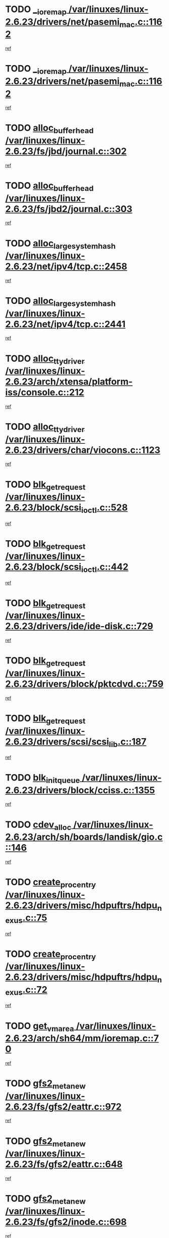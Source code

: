 * TODO [[view:/var/linuxes/linux-2.6.23/drivers/net/pasemi_mac.c::face=ovl-face1::linb=1162::colb=2::cole=12][__ioremap /var/linuxes/linux-2.6.23/drivers/net/pasemi_mac.c::1162]]
[[view:/var/linuxes/linux-2.6.23/drivers/net/pasemi_mac.c::face=ovl-face2::linb=1164::colb=19::cole=29][ref]]
* TODO [[view:/var/linuxes/linux-2.6.23/drivers/net/pasemi_mac.c::face=ovl-face1::linb=1162::colb=2::cole=12][__ioremap /var/linuxes/linux-2.6.23/drivers/net/pasemi_mac.c::1162]]
[[view:/var/linuxes/linux-2.6.23/drivers/net/pasemi_mac.c::face=ovl-face2::linb=1164::colb=19::cole=29][ref]]
* TODO [[view:/var/linuxes/linux-2.6.23/fs/jbd/journal.c::face=ovl-face1::linb=302::colb=1::cole=7][alloc_buffer_head /var/linuxes/linux-2.6.23/fs/jbd/journal.c::302]]
[[view:/var/linuxes/linux-2.6.23/fs/jbd/journal.c::face=ovl-face2::linb=365::colb=1::cole=7][ref]]
* TODO [[view:/var/linuxes/linux-2.6.23/fs/jbd2/journal.c::face=ovl-face1::linb=303::colb=1::cole=7][alloc_buffer_head /var/linuxes/linux-2.6.23/fs/jbd2/journal.c::303]]
[[view:/var/linuxes/linux-2.6.23/fs/jbd2/journal.c::face=ovl-face2::linb=366::colb=1::cole=7][ref]]
* TODO [[view:/var/linuxes/linux-2.6.23/net/ipv4/tcp.c::face=ovl-face1::linb=2458::colb=1::cole=19][alloc_large_system_hash /var/linuxes/linux-2.6.23/net/ipv4/tcp.c::2458]]
[[view:/var/linuxes/linux-2.6.23/net/ipv4/tcp.c::face=ovl-face2::linb=2470::colb=18::cole=36][ref]]
* TODO [[view:/var/linuxes/linux-2.6.23/net/ipv4/tcp.c::face=ovl-face1::linb=2441::colb=1::cole=19][alloc_large_system_hash /var/linuxes/linux-2.6.23/net/ipv4/tcp.c::2441]]
[[view:/var/linuxes/linux-2.6.23/net/ipv4/tcp.c::face=ovl-face2::linb=2453::colb=15::cole=33][ref]]
* TODO [[view:/var/linuxes/linux-2.6.23/arch/xtensa/platform-iss/console.c::face=ovl-face1::linb=212::colb=1::cole=14][alloc_tty_driver /var/linuxes/linux-2.6.23/arch/xtensa/platform-iss/console.c::212]]
[[view:/var/linuxes/linux-2.6.23/arch/xtensa/platform-iss/console.c::face=ovl-face2::linb=218::colb=1::cole=14][ref]]
* TODO [[view:/var/linuxes/linux-2.6.23/drivers/char/viocons.c::face=ovl-face1::linb=1123::colb=1::cole=14][alloc_tty_driver /var/linuxes/linux-2.6.23/drivers/char/viocons.c::1123]]
[[view:/var/linuxes/linux-2.6.23/drivers/char/viocons.c::face=ovl-face2::linb=1124::colb=1::cole=14][ref]]
* TODO [[view:/var/linuxes/linux-2.6.23/block/scsi_ioctl.c::face=ovl-face1::linb=528::colb=1::cole=3][blk_get_request /var/linuxes/linux-2.6.23/block/scsi_ioctl.c::528]]
[[view:/var/linuxes/linux-2.6.23/block/scsi_ioctl.c::face=ovl-face2::linb=529::colb=1::cole=3][ref]]
* TODO [[view:/var/linuxes/linux-2.6.23/block/scsi_ioctl.c::face=ovl-face1::linb=442::colb=1::cole=3][blk_get_request /var/linuxes/linux-2.6.23/block/scsi_ioctl.c::442]]
[[view:/var/linuxes/linux-2.6.23/block/scsi_ioctl.c::face=ovl-face2::linb=450::colb=1::cole=3][ref]]
* TODO [[view:/var/linuxes/linux-2.6.23/drivers/ide/ide-disk.c::face=ovl-face1::linb=729::colb=1::cole=3][blk_get_request /var/linuxes/linux-2.6.23/drivers/ide/ide-disk.c::729]]
[[view:/var/linuxes/linux-2.6.23/drivers/ide/ide-disk.c::face=ovl-face2::linb=739::colb=48::cole=50][ref]]
* TODO [[view:/var/linuxes/linux-2.6.23/drivers/block/pktcdvd.c::face=ovl-face1::linb=759::colb=1::cole=3][blk_get_request /var/linuxes/linux-2.6.23/drivers/block/pktcdvd.c::759]]
[[view:/var/linuxes/linux-2.6.23/drivers/block/pktcdvd.c::face=ovl-face2::linb=767::colb=1::cole=3][ref]]
* TODO [[view:/var/linuxes/linux-2.6.23/drivers/scsi/scsi_lib.c::face=ovl-face1::linb=187::colb=1::cole=4][blk_get_request /var/linuxes/linux-2.6.23/drivers/scsi/scsi_lib.c::187]]
[[view:/var/linuxes/linux-2.6.23/drivers/scsi/scsi_lib.c::face=ovl-face2::linb=193::colb=1::cole=4][ref]]
* TODO [[view:/var/linuxes/linux-2.6.23/drivers/block/cciss.c::face=ovl-face1::linb=1355::colb=2::cole=13][blk_init_queue /var/linuxes/linux-2.6.23/drivers/block/cciss.c::1355]]
[[view:/var/linuxes/linux-2.6.23/drivers/block/cciss.c::face=ovl-face2::linb=1363::colb=2::cole=13][ref]]
* TODO [[view:/var/linuxes/linux-2.6.23/arch/sh/boards/landisk/gio.c::face=ovl-face1::linb=146::colb=1::cole=7][cdev_alloc /var/linuxes/linux-2.6.23/arch/sh/boards/landisk/gio.c::146]]
[[view:/var/linuxes/linux-2.6.23/arch/sh/boards/landisk/gio.c::face=ovl-face2::linb=147::colb=1::cole=7][ref]]
* TODO [[view:/var/linuxes/linux-2.6.23/drivers/misc/hdpuftrs/hdpu_nexus.c::face=ovl-face1::linb=75::colb=1::cole=16][create_proc_entry /var/linuxes/linux-2.6.23/drivers/misc/hdpuftrs/hdpu_nexus.c::75]]
[[view:/var/linuxes/linux-2.6.23/drivers/misc/hdpuftrs/hdpu_nexus.c::face=ovl-face2::linb=76::colb=1::cole=16][ref]]
* TODO [[view:/var/linuxes/linux-2.6.23/drivers/misc/hdpuftrs/hdpu_nexus.c::face=ovl-face1::linb=72::colb=1::cole=13][create_proc_entry /var/linuxes/linux-2.6.23/drivers/misc/hdpuftrs/hdpu_nexus.c::72]]
[[view:/var/linuxes/linux-2.6.23/drivers/misc/hdpuftrs/hdpu_nexus.c::face=ovl-face2::linb=73::colb=1::cole=13][ref]]
* TODO [[view:/var/linuxes/linux-2.6.23/arch/sh64/mm/ioremap.c::face=ovl-face1::linb=70::colb=1::cole=5][get_vm_area /var/linuxes/linux-2.6.23/arch/sh64/mm/ioremap.c::70]]
[[view:/var/linuxes/linux-2.6.23/arch/sh64/mm/ioremap.c::face=ovl-face2::linb=71::colb=50::cole=54][ref]]
* TODO [[view:/var/linuxes/linux-2.6.23/fs/gfs2/eattr.c::face=ovl-face1::linb=972::colb=2::cole=7][gfs2_meta_new /var/linuxes/linux-2.6.23/fs/gfs2/eattr.c::972]]
[[view:/var/linuxes/linux-2.6.23/fs/gfs2/eattr.c::face=ovl-face2::linb=977::colb=21::cole=26][ref]]
* TODO [[view:/var/linuxes/linux-2.6.23/fs/gfs2/eattr.c::face=ovl-face1::linb=648::colb=3::cole=5][gfs2_meta_new /var/linuxes/linux-2.6.23/fs/gfs2/eattr.c::648]]
[[view:/var/linuxes/linux-2.6.23/fs/gfs2/eattr.c::face=ovl-face2::linb=657::colb=10::cole=12][ref]]
* TODO [[view:/var/linuxes/linux-2.6.23/fs/gfs2/inode.c::face=ovl-face1::linb=698::colb=1::cole=5][gfs2_meta_new /var/linuxes/linux-2.6.23/fs/gfs2/inode.c::698]]
[[view:/var/linuxes/linux-2.6.23/fs/gfs2/inode.c::face=ovl-face2::linb=702::colb=28::cole=32][ref]]
* TODO [[view:/var/linuxes/linux-2.6.23/fs/gfs2/lops.c::face=ovl-face1::linb=717::colb=2::cole=7][gfs2_meta_new /var/linuxes/linux-2.6.23/fs/gfs2/lops.c::717]]
[[view:/var/linuxes/linux-2.6.23/fs/gfs2/lops.c::face=ovl-face2::linb=718::colb=9::cole=14][ref]]
* TODO [[view:/var/linuxes/linux-2.6.23/fs/gfs2/lops.c::face=ovl-face1::linb=228::colb=2::cole=7][gfs2_meta_new /var/linuxes/linux-2.6.23/fs/gfs2/lops.c::228]]
[[view:/var/linuxes/linux-2.6.23/fs/gfs2/lops.c::face=ovl-face2::linb=229::colb=9::cole=14][ref]]
* TODO [[view:/var/linuxes/linux-2.6.23/fs/gfs2/dir.c::face=ovl-face1::linb=316::colb=3::cole=5][gfs2_meta_ra /var/linuxes/linux-2.6.23/fs/gfs2/dir.c::316]]
[[view:/var/linuxes/linux-2.6.23/fs/gfs2/dir.c::face=ovl-face2::linb=329::colb=14::cole=16][ref]]
* TODO [[view:/var/linuxes/linux-2.6.23/drivers/acpi/video.c::face=ovl-face1::linb=1941::colb=16::cole=21][input_allocate_device /var/linuxes/linux-2.6.23/drivers/acpi/video.c::1941]]
[[view:/var/linuxes/linux-2.6.23/drivers/acpi/video.c::face=ovl-face2::linb=1946::colb=1::cole=6][ref]]
* TODO [[view:/var/linuxes/linux-2.6.23/arch/powerpc/sysdev/fsl_pci.c::face=ovl-face1::linb=38::colb=1::cole=4][ioremap /var/linuxes/linux-2.6.23/arch/powerpc/sysdev/fsl_pci.c::38]]
[[view:/var/linuxes/linux-2.6.23/arch/powerpc/sysdev/fsl_pci.c::face=ovl-face2::linb=42::colb=12::cole=15][ref]]
* TODO [[view:/var/linuxes/linux-2.6.23/arch/powerpc/sysdev/fsl_pci.c::face=ovl-face1::linb=38::colb=1::cole=4][ioremap /var/linuxes/linux-2.6.23/arch/powerpc/sysdev/fsl_pci.c::38]]
[[view:/var/linuxes/linux-2.6.23/arch/powerpc/sysdev/fsl_pci.c::face=ovl-face2::linb=44::colb=12::cole=15][ref]]
* TODO [[view:/var/linuxes/linux-2.6.23/arch/powerpc/sysdev/fsl_pci.c::face=ovl-face1::linb=38::colb=1::cole=4][ioremap /var/linuxes/linux-2.6.23/arch/powerpc/sysdev/fsl_pci.c::38]]
[[view:/var/linuxes/linux-2.6.23/arch/powerpc/sysdev/fsl_pci.c::face=ovl-face2::linb=53::colb=13::cole=16][ref]]
* TODO [[view:/var/linuxes/linux-2.6.23/arch/powerpc/sysdev/fsl_pci.c::face=ovl-face1::linb=38::colb=1::cole=4][ioremap /var/linuxes/linux-2.6.23/arch/powerpc/sysdev/fsl_pci.c::38]]
[[view:/var/linuxes/linux-2.6.23/arch/powerpc/sysdev/fsl_pci.c::face=ovl-face2::linb=72::colb=12::cole=15][ref]]
* TODO [[view:/var/linuxes/linux-2.6.23/arch/powerpc/sysdev/fsl_pci.c::face=ovl-face1::linb=38::colb=1::cole=4][ioremap /var/linuxes/linux-2.6.23/arch/powerpc/sysdev/fsl_pci.c::38]]
[[view:/var/linuxes/linux-2.6.23/arch/powerpc/sysdev/fsl_pci.c::face=ovl-face2::linb=84::colb=11::cole=14][ref]]
* TODO [[view:/var/linuxes/linux-2.6.23/arch/powerpc/platforms/chrp/pci.c::face=ovl-face1::linb=144::colb=1::cole=6][ioremap /var/linuxes/linux-2.6.23/arch/powerpc/platforms/chrp/pci.c::144]]
[[view:/var/linuxes/linux-2.6.23/arch/powerpc/platforms/chrp/pci.c::face=ovl-face2::linb=147::colb=17::cole=22][ref]]
* TODO [[view:/var/linuxes/linux-2.6.23/arch/powerpc/platforms/82xx/mpc82xx_ads.c::face=ovl-face1::linb=449::colb=1::cole=6][ioremap /var/linuxes/linux-2.6.23/arch/powerpc/platforms/82xx/mpc82xx_ads.c::449]]
[[view:/var/linuxes/linux-2.6.23/arch/powerpc/platforms/82xx/mpc82xx_ads.c::face=ovl-face2::linb=496::colb=1::cole=6][ref]]
* TODO [[view:/var/linuxes/linux-2.6.23/arch/powerpc/platforms/82xx/mpc82xx_ads.c::face=ovl-face1::linb=287::colb=13::cole=18][ioremap /var/linuxes/linux-2.6.23/arch/powerpc/platforms/82xx/mpc82xx_ads.c::287]]
[[view:/var/linuxes/linux-2.6.23/arch/powerpc/platforms/82xx/mpc82xx_ads.c::face=ovl-face2::linb=307::colb=21::cole=26][ref]]
* TODO [[view:/var/linuxes/linux-2.6.23/arch/powerpc/platforms/82xx/mpc82xx_ads.c::face=ovl-face1::linb=249::colb=13::cole=18][ioremap /var/linuxes/linux-2.6.23/arch/powerpc/platforms/82xx/mpc82xx_ads.c::249]]
[[view:/var/linuxes/linux-2.6.23/arch/powerpc/platforms/82xx/mpc82xx_ads.c::face=ovl-face2::linb=251::colb=12::cole=17][ref]]
* TODO [[view:/var/linuxes/linux-2.6.23/arch/powerpc/platforms/82xx/mpc82xx_ads.c::face=ovl-face1::linb=228::colb=13::cole=18][ioremap /var/linuxes/linux-2.6.23/arch/powerpc/platforms/82xx/mpc82xx_ads.c::228]]
[[view:/var/linuxes/linux-2.6.23/arch/powerpc/platforms/82xx/mpc82xx_ads.c::face=ovl-face2::linb=231::colb=12::cole=17][ref]]
* TODO [[view:/var/linuxes/linux-2.6.23/arch/powerpc/platforms/82xx/mpc82xx_ads.c::face=ovl-face1::linb=155::colb=13::cole=18][ioremap /var/linuxes/linux-2.6.23/arch/powerpc/platforms/82xx/mpc82xx_ads.c::155]]
[[view:/var/linuxes/linux-2.6.23/arch/powerpc/platforms/82xx/mpc82xx_ads.c::face=ovl-face2::linb=173::colb=7::cole=12][ref]]
* TODO [[view:/var/linuxes/linux-2.6.23/arch/powerpc/platforms/82xx/mpc82xx_ads.c::face=ovl-face1::linb=102::colb=13::cole=18][ioremap /var/linuxes/linux-2.6.23/arch/powerpc/platforms/82xx/mpc82xx_ads.c::102]]
[[view:/var/linuxes/linux-2.6.23/arch/powerpc/platforms/82xx/mpc82xx_ads.c::face=ovl-face2::linb=118::colb=7::cole=12][ref]]
* TODO [[view:/var/linuxes/linux-2.6.23/arch/sparc/kernel/sun4c_irq.c::face=ovl-face1::linb=184::colb=1::cole=13][ioremap /var/linuxes/linux-2.6.23/arch/sparc/kernel/sun4c_irq.c::184]]
[[view:/var/linuxes/linux-2.6.23/arch/sparc/kernel/sun4c_irq.c::face=ovl-face2::linb=191::colb=1::cole=13][ref]]
* TODO [[view:/var/linuxes/linux-2.6.23/arch/ppc/platforms/pq2ads.c::face=ovl-face1::linb=25::colb=13::cole=18][ioremap /var/linuxes/linux-2.6.23/arch/ppc/platforms/pq2ads.c::25]]
[[view:/var/linuxes/linux-2.6.23/arch/ppc/platforms/pq2ads.c::face=ovl-face2::linb=32::colb=18::cole=23][ref]]
* TODO [[view:/var/linuxes/linux-2.6.23/arch/ppc/platforms/mpc8272ads_setup.c::face=ovl-face1::linb=252::colb=13::cole=18][ioremap /var/linuxes/linux-2.6.23/arch/ppc/platforms/mpc8272ads_setup.c::252]]
[[view:/var/linuxes/linux-2.6.23/arch/ppc/platforms/mpc8272ads_setup.c::face=ovl-face2::linb=254::colb=12::cole=17][ref]]
* TODO [[view:/var/linuxes/linux-2.6.23/arch/ppc/platforms/mpc8272ads_setup.c::face=ovl-face1::linb=235::colb=13::cole=18][ioremap /var/linuxes/linux-2.6.23/arch/ppc/platforms/mpc8272ads_setup.c::235]]
[[view:/var/linuxes/linux-2.6.23/arch/ppc/platforms/mpc8272ads_setup.c::face=ovl-face2::linb=238::colb=12::cole=17][ref]]
* TODO [[view:/var/linuxes/linux-2.6.23/arch/ppc/platforms/mpc8272ads_setup.c::face=ovl-face1::linb=111::colb=13::cole=18][ioremap /var/linuxes/linux-2.6.23/arch/ppc/platforms/mpc8272ads_setup.c::111]]
[[view:/var/linuxes/linux-2.6.23/arch/ppc/platforms/mpc8272ads_setup.c::face=ovl-face2::linb=114::colb=7::cole=12][ref]]
* TODO [[view:/var/linuxes/linux-2.6.23/arch/ppc/syslib/ppc83xx_setup.c::face=ovl-face1::linb=318::colb=1::cole=4][ioremap /var/linuxes/linux-2.6.23/arch/ppc/syslib/ppc83xx_setup.c::318]]
[[view:/var/linuxes/linux-2.6.23/arch/ppc/syslib/ppc83xx_setup.c::face=ovl-face2::linb=324::colb=9::cole=12][ref]]
* TODO [[view:/var/linuxes/linux-2.6.23/arch/ppc/syslib/ppc83xx_setup.c::face=ovl-face1::linb=246::colb=1::cole=4][ioremap /var/linuxes/linux-2.6.23/arch/ppc/syslib/ppc83xx_setup.c::246]]
[[view:/var/linuxes/linux-2.6.23/arch/ppc/syslib/ppc83xx_setup.c::face=ovl-face2::linb=251::colb=1::cole=4][ref]]
* TODO [[view:/var/linuxes/linux-2.6.23/arch/ppc/syslib/ppc83xx_setup.c::face=ovl-face1::linb=245::colb=1::cole=9][ioremap /var/linuxes/linux-2.6.23/arch/ppc/syslib/ppc83xx_setup.c::245]]
[[view:/var/linuxes/linux-2.6.23/arch/ppc/syslib/ppc83xx_setup.c::face=ovl-face2::linb=267::colb=1::cole=9][ref]]
* TODO [[view:/var/linuxes/linux-2.6.23/arch/ppc/syslib/ppc83xx_setup.c::face=ovl-face1::linb=188::colb=1::cole=4][ioremap /var/linuxes/linux-2.6.23/arch/ppc/syslib/ppc83xx_setup.c::188]]
[[view:/var/linuxes/linux-2.6.23/arch/ppc/syslib/ppc83xx_setup.c::face=ovl-face2::linb=193::colb=1::cole=4][ref]]
* TODO [[view:/var/linuxes/linux-2.6.23/arch/ppc/syslib/ppc83xx_setup.c::face=ovl-face1::linb=187::colb=1::cole=9][ioremap /var/linuxes/linux-2.6.23/arch/ppc/syslib/ppc83xx_setup.c::187]]
[[view:/var/linuxes/linux-2.6.23/arch/ppc/syslib/ppc83xx_setup.c::face=ovl-face2::linb=209::colb=1::cole=9][ref]]
* TODO [[view:/var/linuxes/linux-2.6.23/arch/ppc/syslib/ppc85xx_setup.c::face=ovl-face1::linb=211::colb=1::cole=4][ioremap /var/linuxes/linux-2.6.23/arch/ppc/syslib/ppc85xx_setup.c::211]]
[[view:/var/linuxes/linux-2.6.23/arch/ppc/syslib/ppc85xx_setup.c::face=ovl-face2::linb=220::colb=1::cole=4][ref]]
* TODO [[view:/var/linuxes/linux-2.6.23/arch/ppc/syslib/ppc85xx_setup.c::face=ovl-face1::linb=151::colb=1::cole=5][ioremap /var/linuxes/linux-2.6.23/arch/ppc/syslib/ppc85xx_setup.c::151]]
[[view:/var/linuxes/linux-2.6.23/arch/ppc/syslib/ppc85xx_setup.c::face=ovl-face2::linb=159::colb=5::cole=9][ref]]
* TODO [[view:/var/linuxes/linux-2.6.23/arch/ppc/syslib/ppc85xx_setup.c::face=ovl-face1::linb=148::colb=1::cole=4][ioremap /var/linuxes/linux-2.6.23/arch/ppc/syslib/ppc85xx_setup.c::148]]
[[view:/var/linuxes/linux-2.6.23/arch/ppc/syslib/ppc85xx_setup.c::face=ovl-face2::linb=169::colb=1::cole=4][ref]]
* TODO [[view:/var/linuxes/linux-2.6.23/arch/mips/sgi-ip32/crime.c::face=ovl-face1::linb=32::colb=1::cole=6][ioremap /var/linuxes/linux-2.6.23/arch/mips/sgi-ip32/crime.c::32]]
[[view:/var/linuxes/linux-2.6.23/arch/mips/sgi-ip32/crime.c::face=ovl-face2::linb=35::colb=6::cole=11][ref]]
* TODO [[view:/var/linuxes/linux-2.6.23/arch/mips/kernel/irq_txx9.c::face=ovl-face1::linb=154::colb=1::cole=12][ioremap /var/linuxes/linux-2.6.23/arch/mips/kernel/irq_txx9.c::154]]
[[view:/var/linuxes/linux-2.6.23/arch/mips/kernel/irq_txx9.c::face=ovl-face2::linb=163::colb=18::cole=29][ref]]
* TODO [[view:/var/linuxes/linux-2.6.23/arch/arm/plat-omap/debug-leds.c::face=ovl-face1::linb=269::colb=1::cole=5][ioremap /var/linuxes/linux-2.6.23/arch/arm/plat-omap/debug-leds.c::269]]
[[view:/var/linuxes/linux-2.6.23/arch/arm/plat-omap/debug-leds.c::face=ovl-face2::linb=270::colb=19::cole=23][ref]]
* TODO [[view:/var/linuxes/linux-2.6.23/drivers/video/platinumfb.c::face=ovl-face1::linb=581::colb=1::cole=17][ioremap /var/linuxes/linux-2.6.23/drivers/video/platinumfb.c::581]]
[[view:/var/linuxes/linux-2.6.23/drivers/video/platinumfb.c::face=ovl-face2::linb=609::colb=8::cole=24][ref]]
* TODO [[view:/var/linuxes/linux-2.6.23/drivers/video/platinumfb.c::face=ovl-face1::linb=577::colb=1::cole=21][ioremap /var/linuxes/linux-2.6.23/drivers/video/platinumfb.c::577]]
[[view:/var/linuxes/linux-2.6.23/drivers/video/platinumfb.c::face=ovl-face2::linb=584::colb=11::cole=31][ref]]
* TODO [[view:/var/linuxes/linux-2.6.23/drivers/mtd/maps/wr_sbc82xx_flash.c::face=ovl-face1::linb=86::colb=1::cole=3][ioremap /var/linuxes/linux-2.6.23/drivers/mtd/maps/wr_sbc82xx_flash.c::86]]
[[view:/var/linuxes/linux-2.6.23/drivers/mtd/maps/wr_sbc82xx_flash.c::face=ovl-face2::linb=92::colb=6::cole=8][ref]]
* TODO [[view:/var/linuxes/linux-2.6.23/drivers/scsi/aacraid/rkt.c::face=ovl-face1::linb=81::colb=13::cole=26][ioremap /var/linuxes/linux-2.6.23/drivers/scsi/aacraid/rkt.c::81]]
[[view:/var/linuxes/linux-2.6.23/drivers/scsi/aacraid/rkt.c::face=ovl-face2::linb=84::colb=19::cole=32][ref]]
* TODO [[view:/var/linuxes/linux-2.6.23/drivers/scsi/aacraid/rx.c::face=ovl-face1::linb=456::colb=13::cole=25][ioremap /var/linuxes/linux-2.6.23/drivers/scsi/aacraid/rx.c::456]]
[[view:/var/linuxes/linux-2.6.23/drivers/scsi/aacraid/rx.c::face=ovl-face2::linb=459::colb=19::cole=31][ref]]
* TODO [[view:/var/linuxes/linux-2.6.23/drivers/firmware/pcdp.c::face=ovl-face1::linb=98::colb=1::cole=5][ioremap /var/linuxes/linux-2.6.23/drivers/firmware/pcdp.c::98]]
[[view:/var/linuxes/linux-2.6.23/drivers/firmware/pcdp.c::face=ovl-face2::linb=99::colb=42::cole=46][ref]]
* TODO [[view:/var/linuxes/linux-2.6.23/drivers/macintosh/macio-adb.c::face=ovl-face1::linb=109::colb=1::cole=4][ioremap /var/linuxes/linux-2.6.23/drivers/macintosh/macio-adb.c::109]]
[[view:/var/linuxes/linux-2.6.23/drivers/macintosh/macio-adb.c::face=ovl-face2::linb=111::colb=8::cole=11][ref]]
* TODO [[view:/var/linuxes/linux-2.6.23/sound/ppc/pmac.c::face=ovl-face1::linb=1223::colb=1::cole=12][ioremap /var/linuxes/linux-2.6.23/sound/ppc/pmac.c::1223]]
[[view:/var/linuxes/linux-2.6.23/sound/ppc/pmac.c::face=ovl-face2::linb=1256::colb=12::cole=23][ref]]
* TODO [[view:/var/linuxes/linux-2.6.23/sound/oss/dmasound/dmasound_awacs.c::face=ovl-face1::linb=2946::colb=1::cole=12][ioremap /var/linuxes/linux-2.6.23/sound/oss/dmasound/dmasound_awacs.c::2946]]
[[view:/var/linuxes/linux-2.6.23/sound/oss/dmasound/dmasound_awacs.c::face=ovl-face2::linb=3081::colb=11::cole=22][ref]]
* TODO [[view:/var/linuxes/linux-2.6.23/sound/oss/dmasound/dmasound_awacs.c::face=ovl-face1::linb=2945::colb=1::cole=12][ioremap /var/linuxes/linux-2.6.23/sound/oss/dmasound/dmasound_awacs.c::2945]]
[[view:/var/linuxes/linux-2.6.23/sound/oss/dmasound/dmasound_awacs.c::face=ovl-face2::linb=3078::colb=11::cole=22][ref]]
* TODO [[view:/var/linuxes/linux-2.6.23/arch/powerpc/sysdev/fsl_pci.c::face=ovl-face1::linb=38::colb=1::cole=4][ioremap /var/linuxes/linux-2.6.23/arch/powerpc/sysdev/fsl_pci.c::38]]
[[view:/var/linuxes/linux-2.6.23/arch/powerpc/sysdev/fsl_pci.c::face=ovl-face2::linb=42::colb=12::cole=15][ref]]
* TODO [[view:/var/linuxes/linux-2.6.23/arch/powerpc/sysdev/fsl_pci.c::face=ovl-face1::linb=38::colb=1::cole=4][ioremap /var/linuxes/linux-2.6.23/arch/powerpc/sysdev/fsl_pci.c::38]]
[[view:/var/linuxes/linux-2.6.23/arch/powerpc/sysdev/fsl_pci.c::face=ovl-face2::linb=44::colb=12::cole=15][ref]]
* TODO [[view:/var/linuxes/linux-2.6.23/arch/powerpc/sysdev/fsl_pci.c::face=ovl-face1::linb=38::colb=1::cole=4][ioremap /var/linuxes/linux-2.6.23/arch/powerpc/sysdev/fsl_pci.c::38]]
[[view:/var/linuxes/linux-2.6.23/arch/powerpc/sysdev/fsl_pci.c::face=ovl-face2::linb=53::colb=13::cole=16][ref]]
* TODO [[view:/var/linuxes/linux-2.6.23/arch/powerpc/sysdev/fsl_pci.c::face=ovl-face1::linb=38::colb=1::cole=4][ioremap /var/linuxes/linux-2.6.23/arch/powerpc/sysdev/fsl_pci.c::38]]
[[view:/var/linuxes/linux-2.6.23/arch/powerpc/sysdev/fsl_pci.c::face=ovl-face2::linb=72::colb=12::cole=15][ref]]
* TODO [[view:/var/linuxes/linux-2.6.23/arch/powerpc/sysdev/fsl_pci.c::face=ovl-face1::linb=38::colb=1::cole=4][ioremap /var/linuxes/linux-2.6.23/arch/powerpc/sysdev/fsl_pci.c::38]]
[[view:/var/linuxes/linux-2.6.23/arch/powerpc/sysdev/fsl_pci.c::face=ovl-face2::linb=84::colb=11::cole=14][ref]]
* TODO [[view:/var/linuxes/linux-2.6.23/arch/powerpc/platforms/chrp/pci.c::face=ovl-face1::linb=144::colb=1::cole=6][ioremap /var/linuxes/linux-2.6.23/arch/powerpc/platforms/chrp/pci.c::144]]
[[view:/var/linuxes/linux-2.6.23/arch/powerpc/platforms/chrp/pci.c::face=ovl-face2::linb=147::colb=17::cole=22][ref]]
* TODO [[view:/var/linuxes/linux-2.6.23/arch/powerpc/platforms/82xx/mpc82xx_ads.c::face=ovl-face1::linb=449::colb=1::cole=6][ioremap /var/linuxes/linux-2.6.23/arch/powerpc/platforms/82xx/mpc82xx_ads.c::449]]
[[view:/var/linuxes/linux-2.6.23/arch/powerpc/platforms/82xx/mpc82xx_ads.c::face=ovl-face2::linb=496::colb=1::cole=6][ref]]
* TODO [[view:/var/linuxes/linux-2.6.23/arch/powerpc/platforms/82xx/mpc82xx_ads.c::face=ovl-face1::linb=287::colb=13::cole=18][ioremap /var/linuxes/linux-2.6.23/arch/powerpc/platforms/82xx/mpc82xx_ads.c::287]]
[[view:/var/linuxes/linux-2.6.23/arch/powerpc/platforms/82xx/mpc82xx_ads.c::face=ovl-face2::linb=307::colb=21::cole=26][ref]]
* TODO [[view:/var/linuxes/linux-2.6.23/arch/powerpc/platforms/82xx/mpc82xx_ads.c::face=ovl-face1::linb=249::colb=13::cole=18][ioremap /var/linuxes/linux-2.6.23/arch/powerpc/platforms/82xx/mpc82xx_ads.c::249]]
[[view:/var/linuxes/linux-2.6.23/arch/powerpc/platforms/82xx/mpc82xx_ads.c::face=ovl-face2::linb=251::colb=12::cole=17][ref]]
* TODO [[view:/var/linuxes/linux-2.6.23/arch/powerpc/platforms/82xx/mpc82xx_ads.c::face=ovl-face1::linb=228::colb=13::cole=18][ioremap /var/linuxes/linux-2.6.23/arch/powerpc/platforms/82xx/mpc82xx_ads.c::228]]
[[view:/var/linuxes/linux-2.6.23/arch/powerpc/platforms/82xx/mpc82xx_ads.c::face=ovl-face2::linb=231::colb=12::cole=17][ref]]
* TODO [[view:/var/linuxes/linux-2.6.23/arch/powerpc/platforms/82xx/mpc82xx_ads.c::face=ovl-face1::linb=155::colb=13::cole=18][ioremap /var/linuxes/linux-2.6.23/arch/powerpc/platforms/82xx/mpc82xx_ads.c::155]]
[[view:/var/linuxes/linux-2.6.23/arch/powerpc/platforms/82xx/mpc82xx_ads.c::face=ovl-face2::linb=173::colb=7::cole=12][ref]]
* TODO [[view:/var/linuxes/linux-2.6.23/arch/powerpc/platforms/82xx/mpc82xx_ads.c::face=ovl-face1::linb=102::colb=13::cole=18][ioremap /var/linuxes/linux-2.6.23/arch/powerpc/platforms/82xx/mpc82xx_ads.c::102]]
[[view:/var/linuxes/linux-2.6.23/arch/powerpc/platforms/82xx/mpc82xx_ads.c::face=ovl-face2::linb=118::colb=7::cole=12][ref]]
* TODO [[view:/var/linuxes/linux-2.6.23/arch/sparc/kernel/sun4c_irq.c::face=ovl-face1::linb=184::colb=1::cole=13][ioremap /var/linuxes/linux-2.6.23/arch/sparc/kernel/sun4c_irq.c::184]]
[[view:/var/linuxes/linux-2.6.23/arch/sparc/kernel/sun4c_irq.c::face=ovl-face2::linb=191::colb=1::cole=13][ref]]
* TODO [[view:/var/linuxes/linux-2.6.23/arch/ppc/platforms/pq2ads.c::face=ovl-face1::linb=25::colb=13::cole=18][ioremap /var/linuxes/linux-2.6.23/arch/ppc/platforms/pq2ads.c::25]]
[[view:/var/linuxes/linux-2.6.23/arch/ppc/platforms/pq2ads.c::face=ovl-face2::linb=32::colb=18::cole=23][ref]]
* TODO [[view:/var/linuxes/linux-2.6.23/arch/ppc/platforms/mpc8272ads_setup.c::face=ovl-face1::linb=252::colb=13::cole=18][ioremap /var/linuxes/linux-2.6.23/arch/ppc/platforms/mpc8272ads_setup.c::252]]
[[view:/var/linuxes/linux-2.6.23/arch/ppc/platforms/mpc8272ads_setup.c::face=ovl-face2::linb=254::colb=12::cole=17][ref]]
* TODO [[view:/var/linuxes/linux-2.6.23/arch/ppc/platforms/mpc8272ads_setup.c::face=ovl-face1::linb=235::colb=13::cole=18][ioremap /var/linuxes/linux-2.6.23/arch/ppc/platforms/mpc8272ads_setup.c::235]]
[[view:/var/linuxes/linux-2.6.23/arch/ppc/platforms/mpc8272ads_setup.c::face=ovl-face2::linb=238::colb=12::cole=17][ref]]
* TODO [[view:/var/linuxes/linux-2.6.23/arch/ppc/platforms/mpc8272ads_setup.c::face=ovl-face1::linb=111::colb=13::cole=18][ioremap /var/linuxes/linux-2.6.23/arch/ppc/platforms/mpc8272ads_setup.c::111]]
[[view:/var/linuxes/linux-2.6.23/arch/ppc/platforms/mpc8272ads_setup.c::face=ovl-face2::linb=114::colb=7::cole=12][ref]]
* TODO [[view:/var/linuxes/linux-2.6.23/arch/ppc/syslib/ppc83xx_setup.c::face=ovl-face1::linb=318::colb=1::cole=4][ioremap /var/linuxes/linux-2.6.23/arch/ppc/syslib/ppc83xx_setup.c::318]]
[[view:/var/linuxes/linux-2.6.23/arch/ppc/syslib/ppc83xx_setup.c::face=ovl-face2::linb=324::colb=9::cole=12][ref]]
* TODO [[view:/var/linuxes/linux-2.6.23/arch/ppc/syslib/ppc83xx_setup.c::face=ovl-face1::linb=246::colb=1::cole=4][ioremap /var/linuxes/linux-2.6.23/arch/ppc/syslib/ppc83xx_setup.c::246]]
[[view:/var/linuxes/linux-2.6.23/arch/ppc/syslib/ppc83xx_setup.c::face=ovl-face2::linb=251::colb=1::cole=4][ref]]
* TODO [[view:/var/linuxes/linux-2.6.23/arch/ppc/syslib/ppc83xx_setup.c::face=ovl-face1::linb=245::colb=1::cole=9][ioremap /var/linuxes/linux-2.6.23/arch/ppc/syslib/ppc83xx_setup.c::245]]
[[view:/var/linuxes/linux-2.6.23/arch/ppc/syslib/ppc83xx_setup.c::face=ovl-face2::linb=267::colb=1::cole=9][ref]]
* TODO [[view:/var/linuxes/linux-2.6.23/arch/ppc/syslib/ppc83xx_setup.c::face=ovl-face1::linb=188::colb=1::cole=4][ioremap /var/linuxes/linux-2.6.23/arch/ppc/syslib/ppc83xx_setup.c::188]]
[[view:/var/linuxes/linux-2.6.23/arch/ppc/syslib/ppc83xx_setup.c::face=ovl-face2::linb=193::colb=1::cole=4][ref]]
* TODO [[view:/var/linuxes/linux-2.6.23/arch/ppc/syslib/ppc83xx_setup.c::face=ovl-face1::linb=187::colb=1::cole=9][ioremap /var/linuxes/linux-2.6.23/arch/ppc/syslib/ppc83xx_setup.c::187]]
[[view:/var/linuxes/linux-2.6.23/arch/ppc/syslib/ppc83xx_setup.c::face=ovl-face2::linb=209::colb=1::cole=9][ref]]
* TODO [[view:/var/linuxes/linux-2.6.23/arch/ppc/syslib/ppc85xx_setup.c::face=ovl-face1::linb=211::colb=1::cole=4][ioremap /var/linuxes/linux-2.6.23/arch/ppc/syslib/ppc85xx_setup.c::211]]
[[view:/var/linuxes/linux-2.6.23/arch/ppc/syslib/ppc85xx_setup.c::face=ovl-face2::linb=220::colb=1::cole=4][ref]]
* TODO [[view:/var/linuxes/linux-2.6.23/arch/ppc/syslib/ppc85xx_setup.c::face=ovl-face1::linb=151::colb=1::cole=5][ioremap /var/linuxes/linux-2.6.23/arch/ppc/syslib/ppc85xx_setup.c::151]]
[[view:/var/linuxes/linux-2.6.23/arch/ppc/syslib/ppc85xx_setup.c::face=ovl-face2::linb=159::colb=5::cole=9][ref]]
* TODO [[view:/var/linuxes/linux-2.6.23/arch/ppc/syslib/ppc85xx_setup.c::face=ovl-face1::linb=148::colb=1::cole=4][ioremap /var/linuxes/linux-2.6.23/arch/ppc/syslib/ppc85xx_setup.c::148]]
[[view:/var/linuxes/linux-2.6.23/arch/ppc/syslib/ppc85xx_setup.c::face=ovl-face2::linb=169::colb=1::cole=4][ref]]
* TODO [[view:/var/linuxes/linux-2.6.23/arch/mips/sgi-ip32/crime.c::face=ovl-face1::linb=32::colb=1::cole=6][ioremap /var/linuxes/linux-2.6.23/arch/mips/sgi-ip32/crime.c::32]]
[[view:/var/linuxes/linux-2.6.23/arch/mips/sgi-ip32/crime.c::face=ovl-face2::linb=35::colb=6::cole=11][ref]]
* TODO [[view:/var/linuxes/linux-2.6.23/arch/mips/kernel/irq_txx9.c::face=ovl-face1::linb=154::colb=1::cole=12][ioremap /var/linuxes/linux-2.6.23/arch/mips/kernel/irq_txx9.c::154]]
[[view:/var/linuxes/linux-2.6.23/arch/mips/kernel/irq_txx9.c::face=ovl-face2::linb=163::colb=18::cole=29][ref]]
* TODO [[view:/var/linuxes/linux-2.6.23/arch/arm/plat-omap/debug-leds.c::face=ovl-face1::linb=269::colb=1::cole=5][ioremap /var/linuxes/linux-2.6.23/arch/arm/plat-omap/debug-leds.c::269]]
[[view:/var/linuxes/linux-2.6.23/arch/arm/plat-omap/debug-leds.c::face=ovl-face2::linb=270::colb=19::cole=23][ref]]
* TODO [[view:/var/linuxes/linux-2.6.23/drivers/video/platinumfb.c::face=ovl-face1::linb=581::colb=1::cole=17][ioremap /var/linuxes/linux-2.6.23/drivers/video/platinumfb.c::581]]
[[view:/var/linuxes/linux-2.6.23/drivers/video/platinumfb.c::face=ovl-face2::linb=609::colb=8::cole=24][ref]]
* TODO [[view:/var/linuxes/linux-2.6.23/drivers/video/platinumfb.c::face=ovl-face1::linb=577::colb=1::cole=21][ioremap /var/linuxes/linux-2.6.23/drivers/video/platinumfb.c::577]]
[[view:/var/linuxes/linux-2.6.23/drivers/video/platinumfb.c::face=ovl-face2::linb=584::colb=11::cole=31][ref]]
* TODO [[view:/var/linuxes/linux-2.6.23/drivers/mtd/maps/wr_sbc82xx_flash.c::face=ovl-face1::linb=86::colb=1::cole=3][ioremap /var/linuxes/linux-2.6.23/drivers/mtd/maps/wr_sbc82xx_flash.c::86]]
[[view:/var/linuxes/linux-2.6.23/drivers/mtd/maps/wr_sbc82xx_flash.c::face=ovl-face2::linb=92::colb=6::cole=8][ref]]
* TODO [[view:/var/linuxes/linux-2.6.23/drivers/scsi/aacraid/rkt.c::face=ovl-face1::linb=81::colb=13::cole=26][ioremap /var/linuxes/linux-2.6.23/drivers/scsi/aacraid/rkt.c::81]]
[[view:/var/linuxes/linux-2.6.23/drivers/scsi/aacraid/rkt.c::face=ovl-face2::linb=84::colb=19::cole=32][ref]]
* TODO [[view:/var/linuxes/linux-2.6.23/drivers/scsi/aacraid/rx.c::face=ovl-face1::linb=456::colb=13::cole=25][ioremap /var/linuxes/linux-2.6.23/drivers/scsi/aacraid/rx.c::456]]
[[view:/var/linuxes/linux-2.6.23/drivers/scsi/aacraid/rx.c::face=ovl-face2::linb=459::colb=19::cole=31][ref]]
* TODO [[view:/var/linuxes/linux-2.6.23/drivers/firmware/pcdp.c::face=ovl-face1::linb=98::colb=1::cole=5][ioremap /var/linuxes/linux-2.6.23/drivers/firmware/pcdp.c::98]]
[[view:/var/linuxes/linux-2.6.23/drivers/firmware/pcdp.c::face=ovl-face2::linb=99::colb=42::cole=46][ref]]
* TODO [[view:/var/linuxes/linux-2.6.23/drivers/macintosh/macio-adb.c::face=ovl-face1::linb=109::colb=1::cole=4][ioremap /var/linuxes/linux-2.6.23/drivers/macintosh/macio-adb.c::109]]
[[view:/var/linuxes/linux-2.6.23/drivers/macintosh/macio-adb.c::face=ovl-face2::linb=111::colb=8::cole=11][ref]]
* TODO [[view:/var/linuxes/linux-2.6.23/sound/ppc/pmac.c::face=ovl-face1::linb=1223::colb=1::cole=12][ioremap /var/linuxes/linux-2.6.23/sound/ppc/pmac.c::1223]]
[[view:/var/linuxes/linux-2.6.23/sound/ppc/pmac.c::face=ovl-face2::linb=1256::colb=12::cole=23][ref]]
* TODO [[view:/var/linuxes/linux-2.6.23/sound/oss/dmasound/dmasound_awacs.c::face=ovl-face1::linb=2946::colb=1::cole=12][ioremap /var/linuxes/linux-2.6.23/sound/oss/dmasound/dmasound_awacs.c::2946]]
[[view:/var/linuxes/linux-2.6.23/sound/oss/dmasound/dmasound_awacs.c::face=ovl-face2::linb=3081::colb=11::cole=22][ref]]
* TODO [[view:/var/linuxes/linux-2.6.23/sound/oss/dmasound/dmasound_awacs.c::face=ovl-face1::linb=2945::colb=1::cole=12][ioremap /var/linuxes/linux-2.6.23/sound/oss/dmasound/dmasound_awacs.c::2945]]
[[view:/var/linuxes/linux-2.6.23/sound/oss/dmasound/dmasound_awacs.c::face=ovl-face2::linb=3078::colb=11::cole=22][ref]]
* TODO [[view:/var/linuxes/linux-2.6.23/arch/powerpc/sysdev/fsl_pci.c::face=ovl-face1::linb=38::colb=1::cole=4][ioremap /var/linuxes/linux-2.6.23/arch/powerpc/sysdev/fsl_pci.c::38]]
[[view:/var/linuxes/linux-2.6.23/arch/powerpc/sysdev/fsl_pci.c::face=ovl-face2::linb=42::colb=12::cole=15][ref]]
* TODO [[view:/var/linuxes/linux-2.6.23/arch/powerpc/sysdev/fsl_pci.c::face=ovl-face1::linb=38::colb=1::cole=4][ioremap /var/linuxes/linux-2.6.23/arch/powerpc/sysdev/fsl_pci.c::38]]
[[view:/var/linuxes/linux-2.6.23/arch/powerpc/sysdev/fsl_pci.c::face=ovl-face2::linb=44::colb=12::cole=15][ref]]
* TODO [[view:/var/linuxes/linux-2.6.23/arch/powerpc/sysdev/fsl_pci.c::face=ovl-face1::linb=38::colb=1::cole=4][ioremap /var/linuxes/linux-2.6.23/arch/powerpc/sysdev/fsl_pci.c::38]]
[[view:/var/linuxes/linux-2.6.23/arch/powerpc/sysdev/fsl_pci.c::face=ovl-face2::linb=53::colb=13::cole=16][ref]]
* TODO [[view:/var/linuxes/linux-2.6.23/arch/powerpc/sysdev/fsl_pci.c::face=ovl-face1::linb=38::colb=1::cole=4][ioremap /var/linuxes/linux-2.6.23/arch/powerpc/sysdev/fsl_pci.c::38]]
[[view:/var/linuxes/linux-2.6.23/arch/powerpc/sysdev/fsl_pci.c::face=ovl-face2::linb=72::colb=12::cole=15][ref]]
* TODO [[view:/var/linuxes/linux-2.6.23/arch/powerpc/sysdev/fsl_pci.c::face=ovl-face1::linb=38::colb=1::cole=4][ioremap /var/linuxes/linux-2.6.23/arch/powerpc/sysdev/fsl_pci.c::38]]
[[view:/var/linuxes/linux-2.6.23/arch/powerpc/sysdev/fsl_pci.c::face=ovl-face2::linb=84::colb=11::cole=14][ref]]
* TODO [[view:/var/linuxes/linux-2.6.23/arch/powerpc/platforms/chrp/pci.c::face=ovl-face1::linb=144::colb=1::cole=6][ioremap /var/linuxes/linux-2.6.23/arch/powerpc/platforms/chrp/pci.c::144]]
[[view:/var/linuxes/linux-2.6.23/arch/powerpc/platforms/chrp/pci.c::face=ovl-face2::linb=147::colb=17::cole=22][ref]]
* TODO [[view:/var/linuxes/linux-2.6.23/arch/powerpc/platforms/82xx/mpc82xx_ads.c::face=ovl-face1::linb=449::colb=1::cole=6][ioremap /var/linuxes/linux-2.6.23/arch/powerpc/platforms/82xx/mpc82xx_ads.c::449]]
[[view:/var/linuxes/linux-2.6.23/arch/powerpc/platforms/82xx/mpc82xx_ads.c::face=ovl-face2::linb=496::colb=1::cole=6][ref]]
* TODO [[view:/var/linuxes/linux-2.6.23/arch/powerpc/platforms/82xx/mpc82xx_ads.c::face=ovl-face1::linb=287::colb=13::cole=18][ioremap /var/linuxes/linux-2.6.23/arch/powerpc/platforms/82xx/mpc82xx_ads.c::287]]
[[view:/var/linuxes/linux-2.6.23/arch/powerpc/platforms/82xx/mpc82xx_ads.c::face=ovl-face2::linb=307::colb=21::cole=26][ref]]
* TODO [[view:/var/linuxes/linux-2.6.23/arch/powerpc/platforms/82xx/mpc82xx_ads.c::face=ovl-face1::linb=249::colb=13::cole=18][ioremap /var/linuxes/linux-2.6.23/arch/powerpc/platforms/82xx/mpc82xx_ads.c::249]]
[[view:/var/linuxes/linux-2.6.23/arch/powerpc/platforms/82xx/mpc82xx_ads.c::face=ovl-face2::linb=251::colb=12::cole=17][ref]]
* TODO [[view:/var/linuxes/linux-2.6.23/arch/powerpc/platforms/82xx/mpc82xx_ads.c::face=ovl-face1::linb=228::colb=13::cole=18][ioremap /var/linuxes/linux-2.6.23/arch/powerpc/platforms/82xx/mpc82xx_ads.c::228]]
[[view:/var/linuxes/linux-2.6.23/arch/powerpc/platforms/82xx/mpc82xx_ads.c::face=ovl-face2::linb=231::colb=12::cole=17][ref]]
* TODO [[view:/var/linuxes/linux-2.6.23/arch/powerpc/platforms/82xx/mpc82xx_ads.c::face=ovl-face1::linb=155::colb=13::cole=18][ioremap /var/linuxes/linux-2.6.23/arch/powerpc/platforms/82xx/mpc82xx_ads.c::155]]
[[view:/var/linuxes/linux-2.6.23/arch/powerpc/platforms/82xx/mpc82xx_ads.c::face=ovl-face2::linb=173::colb=7::cole=12][ref]]
* TODO [[view:/var/linuxes/linux-2.6.23/arch/powerpc/platforms/82xx/mpc82xx_ads.c::face=ovl-face1::linb=102::colb=13::cole=18][ioremap /var/linuxes/linux-2.6.23/arch/powerpc/platforms/82xx/mpc82xx_ads.c::102]]
[[view:/var/linuxes/linux-2.6.23/arch/powerpc/platforms/82xx/mpc82xx_ads.c::face=ovl-face2::linb=118::colb=7::cole=12][ref]]
* TODO [[view:/var/linuxes/linux-2.6.23/arch/sparc/kernel/sun4c_irq.c::face=ovl-face1::linb=184::colb=1::cole=13][ioremap /var/linuxes/linux-2.6.23/arch/sparc/kernel/sun4c_irq.c::184]]
[[view:/var/linuxes/linux-2.6.23/arch/sparc/kernel/sun4c_irq.c::face=ovl-face2::linb=191::colb=1::cole=13][ref]]
* TODO [[view:/var/linuxes/linux-2.6.23/arch/ppc/platforms/pq2ads.c::face=ovl-face1::linb=25::colb=13::cole=18][ioremap /var/linuxes/linux-2.6.23/arch/ppc/platforms/pq2ads.c::25]]
[[view:/var/linuxes/linux-2.6.23/arch/ppc/platforms/pq2ads.c::face=ovl-face2::linb=32::colb=18::cole=23][ref]]
* TODO [[view:/var/linuxes/linux-2.6.23/arch/ppc/platforms/mpc8272ads_setup.c::face=ovl-face1::linb=252::colb=13::cole=18][ioremap /var/linuxes/linux-2.6.23/arch/ppc/platforms/mpc8272ads_setup.c::252]]
[[view:/var/linuxes/linux-2.6.23/arch/ppc/platforms/mpc8272ads_setup.c::face=ovl-face2::linb=254::colb=12::cole=17][ref]]
* TODO [[view:/var/linuxes/linux-2.6.23/arch/ppc/platforms/mpc8272ads_setup.c::face=ovl-face1::linb=235::colb=13::cole=18][ioremap /var/linuxes/linux-2.6.23/arch/ppc/platforms/mpc8272ads_setup.c::235]]
[[view:/var/linuxes/linux-2.6.23/arch/ppc/platforms/mpc8272ads_setup.c::face=ovl-face2::linb=238::colb=12::cole=17][ref]]
* TODO [[view:/var/linuxes/linux-2.6.23/arch/ppc/platforms/mpc8272ads_setup.c::face=ovl-face1::linb=111::colb=13::cole=18][ioremap /var/linuxes/linux-2.6.23/arch/ppc/platforms/mpc8272ads_setup.c::111]]
[[view:/var/linuxes/linux-2.6.23/arch/ppc/platforms/mpc8272ads_setup.c::face=ovl-face2::linb=114::colb=7::cole=12][ref]]
* TODO [[view:/var/linuxes/linux-2.6.23/arch/ppc/syslib/ppc83xx_setup.c::face=ovl-face1::linb=318::colb=1::cole=4][ioremap /var/linuxes/linux-2.6.23/arch/ppc/syslib/ppc83xx_setup.c::318]]
[[view:/var/linuxes/linux-2.6.23/arch/ppc/syslib/ppc83xx_setup.c::face=ovl-face2::linb=324::colb=9::cole=12][ref]]
* TODO [[view:/var/linuxes/linux-2.6.23/arch/ppc/syslib/ppc83xx_setup.c::face=ovl-face1::linb=246::colb=1::cole=4][ioremap /var/linuxes/linux-2.6.23/arch/ppc/syslib/ppc83xx_setup.c::246]]
[[view:/var/linuxes/linux-2.6.23/arch/ppc/syslib/ppc83xx_setup.c::face=ovl-face2::linb=251::colb=1::cole=4][ref]]
* TODO [[view:/var/linuxes/linux-2.6.23/arch/ppc/syslib/ppc83xx_setup.c::face=ovl-face1::linb=245::colb=1::cole=9][ioremap /var/linuxes/linux-2.6.23/arch/ppc/syslib/ppc83xx_setup.c::245]]
[[view:/var/linuxes/linux-2.6.23/arch/ppc/syslib/ppc83xx_setup.c::face=ovl-face2::linb=267::colb=1::cole=9][ref]]
* TODO [[view:/var/linuxes/linux-2.6.23/arch/ppc/syslib/ppc83xx_setup.c::face=ovl-face1::linb=188::colb=1::cole=4][ioremap /var/linuxes/linux-2.6.23/arch/ppc/syslib/ppc83xx_setup.c::188]]
[[view:/var/linuxes/linux-2.6.23/arch/ppc/syslib/ppc83xx_setup.c::face=ovl-face2::linb=193::colb=1::cole=4][ref]]
* TODO [[view:/var/linuxes/linux-2.6.23/arch/ppc/syslib/ppc83xx_setup.c::face=ovl-face1::linb=187::colb=1::cole=9][ioremap /var/linuxes/linux-2.6.23/arch/ppc/syslib/ppc83xx_setup.c::187]]
[[view:/var/linuxes/linux-2.6.23/arch/ppc/syslib/ppc83xx_setup.c::face=ovl-face2::linb=209::colb=1::cole=9][ref]]
* TODO [[view:/var/linuxes/linux-2.6.23/arch/ppc/syslib/ppc85xx_setup.c::face=ovl-face1::linb=211::colb=1::cole=4][ioremap /var/linuxes/linux-2.6.23/arch/ppc/syslib/ppc85xx_setup.c::211]]
[[view:/var/linuxes/linux-2.6.23/arch/ppc/syslib/ppc85xx_setup.c::face=ovl-face2::linb=220::colb=1::cole=4][ref]]
* TODO [[view:/var/linuxes/linux-2.6.23/arch/ppc/syslib/ppc85xx_setup.c::face=ovl-face1::linb=151::colb=1::cole=5][ioremap /var/linuxes/linux-2.6.23/arch/ppc/syslib/ppc85xx_setup.c::151]]
[[view:/var/linuxes/linux-2.6.23/arch/ppc/syslib/ppc85xx_setup.c::face=ovl-face2::linb=159::colb=5::cole=9][ref]]
* TODO [[view:/var/linuxes/linux-2.6.23/arch/ppc/syslib/ppc85xx_setup.c::face=ovl-face1::linb=148::colb=1::cole=4][ioremap /var/linuxes/linux-2.6.23/arch/ppc/syslib/ppc85xx_setup.c::148]]
[[view:/var/linuxes/linux-2.6.23/arch/ppc/syslib/ppc85xx_setup.c::face=ovl-face2::linb=169::colb=1::cole=4][ref]]
* TODO [[view:/var/linuxes/linux-2.6.23/arch/mips/sgi-ip32/crime.c::face=ovl-face1::linb=32::colb=1::cole=6][ioremap /var/linuxes/linux-2.6.23/arch/mips/sgi-ip32/crime.c::32]]
[[view:/var/linuxes/linux-2.6.23/arch/mips/sgi-ip32/crime.c::face=ovl-face2::linb=35::colb=6::cole=11][ref]]
* TODO [[view:/var/linuxes/linux-2.6.23/arch/mips/kernel/irq_txx9.c::face=ovl-face1::linb=154::colb=1::cole=12][ioremap /var/linuxes/linux-2.6.23/arch/mips/kernel/irq_txx9.c::154]]
[[view:/var/linuxes/linux-2.6.23/arch/mips/kernel/irq_txx9.c::face=ovl-face2::linb=163::colb=18::cole=29][ref]]
* TODO [[view:/var/linuxes/linux-2.6.23/arch/arm/plat-omap/debug-leds.c::face=ovl-face1::linb=269::colb=1::cole=5][ioremap /var/linuxes/linux-2.6.23/arch/arm/plat-omap/debug-leds.c::269]]
[[view:/var/linuxes/linux-2.6.23/arch/arm/plat-omap/debug-leds.c::face=ovl-face2::linb=270::colb=19::cole=23][ref]]
* TODO [[view:/var/linuxes/linux-2.6.23/drivers/video/platinumfb.c::face=ovl-face1::linb=581::colb=1::cole=17][ioremap /var/linuxes/linux-2.6.23/drivers/video/platinumfb.c::581]]
[[view:/var/linuxes/linux-2.6.23/drivers/video/platinumfb.c::face=ovl-face2::linb=609::colb=8::cole=24][ref]]
* TODO [[view:/var/linuxes/linux-2.6.23/drivers/video/platinumfb.c::face=ovl-face1::linb=577::colb=1::cole=21][ioremap /var/linuxes/linux-2.6.23/drivers/video/platinumfb.c::577]]
[[view:/var/linuxes/linux-2.6.23/drivers/video/platinumfb.c::face=ovl-face2::linb=584::colb=11::cole=31][ref]]
* TODO [[view:/var/linuxes/linux-2.6.23/drivers/mtd/maps/wr_sbc82xx_flash.c::face=ovl-face1::linb=86::colb=1::cole=3][ioremap /var/linuxes/linux-2.6.23/drivers/mtd/maps/wr_sbc82xx_flash.c::86]]
[[view:/var/linuxes/linux-2.6.23/drivers/mtd/maps/wr_sbc82xx_flash.c::face=ovl-face2::linb=92::colb=6::cole=8][ref]]
* TODO [[view:/var/linuxes/linux-2.6.23/drivers/scsi/aacraid/rkt.c::face=ovl-face1::linb=81::colb=13::cole=26][ioremap /var/linuxes/linux-2.6.23/drivers/scsi/aacraid/rkt.c::81]]
[[view:/var/linuxes/linux-2.6.23/drivers/scsi/aacraid/rkt.c::face=ovl-face2::linb=84::colb=19::cole=32][ref]]
* TODO [[view:/var/linuxes/linux-2.6.23/drivers/scsi/aacraid/rx.c::face=ovl-face1::linb=456::colb=13::cole=25][ioremap /var/linuxes/linux-2.6.23/drivers/scsi/aacraid/rx.c::456]]
[[view:/var/linuxes/linux-2.6.23/drivers/scsi/aacraid/rx.c::face=ovl-face2::linb=459::colb=19::cole=31][ref]]
* TODO [[view:/var/linuxes/linux-2.6.23/drivers/firmware/pcdp.c::face=ovl-face1::linb=98::colb=1::cole=5][ioremap /var/linuxes/linux-2.6.23/drivers/firmware/pcdp.c::98]]
[[view:/var/linuxes/linux-2.6.23/drivers/firmware/pcdp.c::face=ovl-face2::linb=99::colb=42::cole=46][ref]]
* TODO [[view:/var/linuxes/linux-2.6.23/drivers/macintosh/macio-adb.c::face=ovl-face1::linb=109::colb=1::cole=4][ioremap /var/linuxes/linux-2.6.23/drivers/macintosh/macio-adb.c::109]]
[[view:/var/linuxes/linux-2.6.23/drivers/macintosh/macio-adb.c::face=ovl-face2::linb=111::colb=8::cole=11][ref]]
* TODO [[view:/var/linuxes/linux-2.6.23/sound/ppc/pmac.c::face=ovl-face1::linb=1223::colb=1::cole=12][ioremap /var/linuxes/linux-2.6.23/sound/ppc/pmac.c::1223]]
[[view:/var/linuxes/linux-2.6.23/sound/ppc/pmac.c::face=ovl-face2::linb=1256::colb=12::cole=23][ref]]
* TODO [[view:/var/linuxes/linux-2.6.23/sound/oss/dmasound/dmasound_awacs.c::face=ovl-face1::linb=2946::colb=1::cole=12][ioremap /var/linuxes/linux-2.6.23/sound/oss/dmasound/dmasound_awacs.c::2946]]
[[view:/var/linuxes/linux-2.6.23/sound/oss/dmasound/dmasound_awacs.c::face=ovl-face2::linb=3081::colb=11::cole=22][ref]]
* TODO [[view:/var/linuxes/linux-2.6.23/sound/oss/dmasound/dmasound_awacs.c::face=ovl-face1::linb=2945::colb=1::cole=12][ioremap /var/linuxes/linux-2.6.23/sound/oss/dmasound/dmasound_awacs.c::2945]]
[[view:/var/linuxes/linux-2.6.23/sound/oss/dmasound/dmasound_awacs.c::face=ovl-face2::linb=3078::colb=11::cole=22][ref]]
* TODO [[view:/var/linuxes/linux-2.6.23/arch/powerpc/sysdev/fsl_pci.c::face=ovl-face1::linb=38::colb=1::cole=4][ioremap /var/linuxes/linux-2.6.23/arch/powerpc/sysdev/fsl_pci.c::38]]
[[view:/var/linuxes/linux-2.6.23/arch/powerpc/sysdev/fsl_pci.c::face=ovl-face2::linb=42::colb=12::cole=15][ref]]
* TODO [[view:/var/linuxes/linux-2.6.23/arch/powerpc/sysdev/fsl_pci.c::face=ovl-face1::linb=38::colb=1::cole=4][ioremap /var/linuxes/linux-2.6.23/arch/powerpc/sysdev/fsl_pci.c::38]]
[[view:/var/linuxes/linux-2.6.23/arch/powerpc/sysdev/fsl_pci.c::face=ovl-face2::linb=44::colb=12::cole=15][ref]]
* TODO [[view:/var/linuxes/linux-2.6.23/arch/powerpc/sysdev/fsl_pci.c::face=ovl-face1::linb=38::colb=1::cole=4][ioremap /var/linuxes/linux-2.6.23/arch/powerpc/sysdev/fsl_pci.c::38]]
[[view:/var/linuxes/linux-2.6.23/arch/powerpc/sysdev/fsl_pci.c::face=ovl-face2::linb=53::colb=13::cole=16][ref]]
* TODO [[view:/var/linuxes/linux-2.6.23/arch/powerpc/sysdev/fsl_pci.c::face=ovl-face1::linb=38::colb=1::cole=4][ioremap /var/linuxes/linux-2.6.23/arch/powerpc/sysdev/fsl_pci.c::38]]
[[view:/var/linuxes/linux-2.6.23/arch/powerpc/sysdev/fsl_pci.c::face=ovl-face2::linb=72::colb=12::cole=15][ref]]
* TODO [[view:/var/linuxes/linux-2.6.23/arch/powerpc/sysdev/fsl_pci.c::face=ovl-face1::linb=38::colb=1::cole=4][ioremap /var/linuxes/linux-2.6.23/arch/powerpc/sysdev/fsl_pci.c::38]]
[[view:/var/linuxes/linux-2.6.23/arch/powerpc/sysdev/fsl_pci.c::face=ovl-face2::linb=84::colb=11::cole=14][ref]]
* TODO [[view:/var/linuxes/linux-2.6.23/arch/powerpc/platforms/chrp/pci.c::face=ovl-face1::linb=144::colb=1::cole=6][ioremap /var/linuxes/linux-2.6.23/arch/powerpc/platforms/chrp/pci.c::144]]
[[view:/var/linuxes/linux-2.6.23/arch/powerpc/platforms/chrp/pci.c::face=ovl-face2::linb=147::colb=17::cole=22][ref]]
* TODO [[view:/var/linuxes/linux-2.6.23/arch/powerpc/platforms/82xx/mpc82xx_ads.c::face=ovl-face1::linb=449::colb=1::cole=6][ioremap /var/linuxes/linux-2.6.23/arch/powerpc/platforms/82xx/mpc82xx_ads.c::449]]
[[view:/var/linuxes/linux-2.6.23/arch/powerpc/platforms/82xx/mpc82xx_ads.c::face=ovl-face2::linb=496::colb=1::cole=6][ref]]
* TODO [[view:/var/linuxes/linux-2.6.23/arch/powerpc/platforms/82xx/mpc82xx_ads.c::face=ovl-face1::linb=287::colb=13::cole=18][ioremap /var/linuxes/linux-2.6.23/arch/powerpc/platforms/82xx/mpc82xx_ads.c::287]]
[[view:/var/linuxes/linux-2.6.23/arch/powerpc/platforms/82xx/mpc82xx_ads.c::face=ovl-face2::linb=307::colb=21::cole=26][ref]]
* TODO [[view:/var/linuxes/linux-2.6.23/arch/powerpc/platforms/82xx/mpc82xx_ads.c::face=ovl-face1::linb=249::colb=13::cole=18][ioremap /var/linuxes/linux-2.6.23/arch/powerpc/platforms/82xx/mpc82xx_ads.c::249]]
[[view:/var/linuxes/linux-2.6.23/arch/powerpc/platforms/82xx/mpc82xx_ads.c::face=ovl-face2::linb=251::colb=12::cole=17][ref]]
* TODO [[view:/var/linuxes/linux-2.6.23/arch/powerpc/platforms/82xx/mpc82xx_ads.c::face=ovl-face1::linb=228::colb=13::cole=18][ioremap /var/linuxes/linux-2.6.23/arch/powerpc/platforms/82xx/mpc82xx_ads.c::228]]
[[view:/var/linuxes/linux-2.6.23/arch/powerpc/platforms/82xx/mpc82xx_ads.c::face=ovl-face2::linb=231::colb=12::cole=17][ref]]
* TODO [[view:/var/linuxes/linux-2.6.23/arch/powerpc/platforms/82xx/mpc82xx_ads.c::face=ovl-face1::linb=155::colb=13::cole=18][ioremap /var/linuxes/linux-2.6.23/arch/powerpc/platforms/82xx/mpc82xx_ads.c::155]]
[[view:/var/linuxes/linux-2.6.23/arch/powerpc/platforms/82xx/mpc82xx_ads.c::face=ovl-face2::linb=173::colb=7::cole=12][ref]]
* TODO [[view:/var/linuxes/linux-2.6.23/arch/powerpc/platforms/82xx/mpc82xx_ads.c::face=ovl-face1::linb=102::colb=13::cole=18][ioremap /var/linuxes/linux-2.6.23/arch/powerpc/platforms/82xx/mpc82xx_ads.c::102]]
[[view:/var/linuxes/linux-2.6.23/arch/powerpc/platforms/82xx/mpc82xx_ads.c::face=ovl-face2::linb=118::colb=7::cole=12][ref]]
* TODO [[view:/var/linuxes/linux-2.6.23/arch/sparc/kernel/sun4c_irq.c::face=ovl-face1::linb=184::colb=1::cole=13][ioremap /var/linuxes/linux-2.6.23/arch/sparc/kernel/sun4c_irq.c::184]]
[[view:/var/linuxes/linux-2.6.23/arch/sparc/kernel/sun4c_irq.c::face=ovl-face2::linb=191::colb=1::cole=13][ref]]
* TODO [[view:/var/linuxes/linux-2.6.23/arch/ppc/platforms/pq2ads.c::face=ovl-face1::linb=25::colb=13::cole=18][ioremap /var/linuxes/linux-2.6.23/arch/ppc/platforms/pq2ads.c::25]]
[[view:/var/linuxes/linux-2.6.23/arch/ppc/platforms/pq2ads.c::face=ovl-face2::linb=32::colb=18::cole=23][ref]]
* TODO [[view:/var/linuxes/linux-2.6.23/arch/ppc/platforms/mpc8272ads_setup.c::face=ovl-face1::linb=252::colb=13::cole=18][ioremap /var/linuxes/linux-2.6.23/arch/ppc/platforms/mpc8272ads_setup.c::252]]
[[view:/var/linuxes/linux-2.6.23/arch/ppc/platforms/mpc8272ads_setup.c::face=ovl-face2::linb=254::colb=12::cole=17][ref]]
* TODO [[view:/var/linuxes/linux-2.6.23/arch/ppc/platforms/mpc8272ads_setup.c::face=ovl-face1::linb=235::colb=13::cole=18][ioremap /var/linuxes/linux-2.6.23/arch/ppc/platforms/mpc8272ads_setup.c::235]]
[[view:/var/linuxes/linux-2.6.23/arch/ppc/platforms/mpc8272ads_setup.c::face=ovl-face2::linb=238::colb=12::cole=17][ref]]
* TODO [[view:/var/linuxes/linux-2.6.23/arch/ppc/platforms/mpc8272ads_setup.c::face=ovl-face1::linb=111::colb=13::cole=18][ioremap /var/linuxes/linux-2.6.23/arch/ppc/platforms/mpc8272ads_setup.c::111]]
[[view:/var/linuxes/linux-2.6.23/arch/ppc/platforms/mpc8272ads_setup.c::face=ovl-face2::linb=114::colb=7::cole=12][ref]]
* TODO [[view:/var/linuxes/linux-2.6.23/arch/ppc/syslib/ppc83xx_setup.c::face=ovl-face1::linb=318::colb=1::cole=4][ioremap /var/linuxes/linux-2.6.23/arch/ppc/syslib/ppc83xx_setup.c::318]]
[[view:/var/linuxes/linux-2.6.23/arch/ppc/syslib/ppc83xx_setup.c::face=ovl-face2::linb=324::colb=9::cole=12][ref]]
* TODO [[view:/var/linuxes/linux-2.6.23/arch/ppc/syslib/ppc83xx_setup.c::face=ovl-face1::linb=246::colb=1::cole=4][ioremap /var/linuxes/linux-2.6.23/arch/ppc/syslib/ppc83xx_setup.c::246]]
[[view:/var/linuxes/linux-2.6.23/arch/ppc/syslib/ppc83xx_setup.c::face=ovl-face2::linb=251::colb=1::cole=4][ref]]
* TODO [[view:/var/linuxes/linux-2.6.23/arch/ppc/syslib/ppc83xx_setup.c::face=ovl-face1::linb=245::colb=1::cole=9][ioremap /var/linuxes/linux-2.6.23/arch/ppc/syslib/ppc83xx_setup.c::245]]
[[view:/var/linuxes/linux-2.6.23/arch/ppc/syslib/ppc83xx_setup.c::face=ovl-face2::linb=267::colb=1::cole=9][ref]]
* TODO [[view:/var/linuxes/linux-2.6.23/arch/ppc/syslib/ppc83xx_setup.c::face=ovl-face1::linb=188::colb=1::cole=4][ioremap /var/linuxes/linux-2.6.23/arch/ppc/syslib/ppc83xx_setup.c::188]]
[[view:/var/linuxes/linux-2.6.23/arch/ppc/syslib/ppc83xx_setup.c::face=ovl-face2::linb=193::colb=1::cole=4][ref]]
* TODO [[view:/var/linuxes/linux-2.6.23/arch/ppc/syslib/ppc83xx_setup.c::face=ovl-face1::linb=187::colb=1::cole=9][ioremap /var/linuxes/linux-2.6.23/arch/ppc/syslib/ppc83xx_setup.c::187]]
[[view:/var/linuxes/linux-2.6.23/arch/ppc/syslib/ppc83xx_setup.c::face=ovl-face2::linb=209::colb=1::cole=9][ref]]
* TODO [[view:/var/linuxes/linux-2.6.23/arch/ppc/syslib/ppc85xx_setup.c::face=ovl-face1::linb=211::colb=1::cole=4][ioremap /var/linuxes/linux-2.6.23/arch/ppc/syslib/ppc85xx_setup.c::211]]
[[view:/var/linuxes/linux-2.6.23/arch/ppc/syslib/ppc85xx_setup.c::face=ovl-face2::linb=220::colb=1::cole=4][ref]]
* TODO [[view:/var/linuxes/linux-2.6.23/arch/ppc/syslib/ppc85xx_setup.c::face=ovl-face1::linb=151::colb=1::cole=5][ioremap /var/linuxes/linux-2.6.23/arch/ppc/syslib/ppc85xx_setup.c::151]]
[[view:/var/linuxes/linux-2.6.23/arch/ppc/syslib/ppc85xx_setup.c::face=ovl-face2::linb=159::colb=5::cole=9][ref]]
* TODO [[view:/var/linuxes/linux-2.6.23/arch/ppc/syslib/ppc85xx_setup.c::face=ovl-face1::linb=148::colb=1::cole=4][ioremap /var/linuxes/linux-2.6.23/arch/ppc/syslib/ppc85xx_setup.c::148]]
[[view:/var/linuxes/linux-2.6.23/arch/ppc/syslib/ppc85xx_setup.c::face=ovl-face2::linb=169::colb=1::cole=4][ref]]
* TODO [[view:/var/linuxes/linux-2.6.23/arch/mips/sgi-ip32/crime.c::face=ovl-face1::linb=32::colb=1::cole=6][ioremap /var/linuxes/linux-2.6.23/arch/mips/sgi-ip32/crime.c::32]]
[[view:/var/linuxes/linux-2.6.23/arch/mips/sgi-ip32/crime.c::face=ovl-face2::linb=35::colb=6::cole=11][ref]]
* TODO [[view:/var/linuxes/linux-2.6.23/arch/mips/kernel/irq_txx9.c::face=ovl-face1::linb=154::colb=1::cole=12][ioremap /var/linuxes/linux-2.6.23/arch/mips/kernel/irq_txx9.c::154]]
[[view:/var/linuxes/linux-2.6.23/arch/mips/kernel/irq_txx9.c::face=ovl-face2::linb=163::colb=18::cole=29][ref]]
* TODO [[view:/var/linuxes/linux-2.6.23/arch/arm/plat-omap/debug-leds.c::face=ovl-face1::linb=269::colb=1::cole=5][ioremap /var/linuxes/linux-2.6.23/arch/arm/plat-omap/debug-leds.c::269]]
[[view:/var/linuxes/linux-2.6.23/arch/arm/plat-omap/debug-leds.c::face=ovl-face2::linb=270::colb=19::cole=23][ref]]
* TODO [[view:/var/linuxes/linux-2.6.23/drivers/video/platinumfb.c::face=ovl-face1::linb=581::colb=1::cole=17][ioremap /var/linuxes/linux-2.6.23/drivers/video/platinumfb.c::581]]
[[view:/var/linuxes/linux-2.6.23/drivers/video/platinumfb.c::face=ovl-face2::linb=609::colb=8::cole=24][ref]]
* TODO [[view:/var/linuxes/linux-2.6.23/drivers/video/platinumfb.c::face=ovl-face1::linb=577::colb=1::cole=21][ioremap /var/linuxes/linux-2.6.23/drivers/video/platinumfb.c::577]]
[[view:/var/linuxes/linux-2.6.23/drivers/video/platinumfb.c::face=ovl-face2::linb=584::colb=11::cole=31][ref]]
* TODO [[view:/var/linuxes/linux-2.6.23/drivers/mtd/maps/wr_sbc82xx_flash.c::face=ovl-face1::linb=86::colb=1::cole=3][ioremap /var/linuxes/linux-2.6.23/drivers/mtd/maps/wr_sbc82xx_flash.c::86]]
[[view:/var/linuxes/linux-2.6.23/drivers/mtd/maps/wr_sbc82xx_flash.c::face=ovl-face2::linb=92::colb=6::cole=8][ref]]
* TODO [[view:/var/linuxes/linux-2.6.23/drivers/scsi/aacraid/rkt.c::face=ovl-face1::linb=81::colb=13::cole=26][ioremap /var/linuxes/linux-2.6.23/drivers/scsi/aacraid/rkt.c::81]]
[[view:/var/linuxes/linux-2.6.23/drivers/scsi/aacraid/rkt.c::face=ovl-face2::linb=84::colb=19::cole=32][ref]]
* TODO [[view:/var/linuxes/linux-2.6.23/drivers/scsi/aacraid/rx.c::face=ovl-face1::linb=456::colb=13::cole=25][ioremap /var/linuxes/linux-2.6.23/drivers/scsi/aacraid/rx.c::456]]
[[view:/var/linuxes/linux-2.6.23/drivers/scsi/aacraid/rx.c::face=ovl-face2::linb=459::colb=19::cole=31][ref]]
* TODO [[view:/var/linuxes/linux-2.6.23/drivers/firmware/pcdp.c::face=ovl-face1::linb=98::colb=1::cole=5][ioremap /var/linuxes/linux-2.6.23/drivers/firmware/pcdp.c::98]]
[[view:/var/linuxes/linux-2.6.23/drivers/firmware/pcdp.c::face=ovl-face2::linb=99::colb=42::cole=46][ref]]
* TODO [[view:/var/linuxes/linux-2.6.23/drivers/macintosh/macio-adb.c::face=ovl-face1::linb=109::colb=1::cole=4][ioremap /var/linuxes/linux-2.6.23/drivers/macintosh/macio-adb.c::109]]
[[view:/var/linuxes/linux-2.6.23/drivers/macintosh/macio-adb.c::face=ovl-face2::linb=111::colb=8::cole=11][ref]]
* TODO [[view:/var/linuxes/linux-2.6.23/sound/ppc/pmac.c::face=ovl-face1::linb=1223::colb=1::cole=12][ioremap /var/linuxes/linux-2.6.23/sound/ppc/pmac.c::1223]]
[[view:/var/linuxes/linux-2.6.23/sound/ppc/pmac.c::face=ovl-face2::linb=1256::colb=12::cole=23][ref]]
* TODO [[view:/var/linuxes/linux-2.6.23/sound/oss/dmasound/dmasound_awacs.c::face=ovl-face1::linb=2946::colb=1::cole=12][ioremap /var/linuxes/linux-2.6.23/sound/oss/dmasound/dmasound_awacs.c::2946]]
[[view:/var/linuxes/linux-2.6.23/sound/oss/dmasound/dmasound_awacs.c::face=ovl-face2::linb=3081::colb=11::cole=22][ref]]
* TODO [[view:/var/linuxes/linux-2.6.23/sound/oss/dmasound/dmasound_awacs.c::face=ovl-face1::linb=2945::colb=1::cole=12][ioremap /var/linuxes/linux-2.6.23/sound/oss/dmasound/dmasound_awacs.c::2945]]
[[view:/var/linuxes/linux-2.6.23/sound/oss/dmasound/dmasound_awacs.c::face=ovl-face2::linb=3078::colb=11::cole=22][ref]]
* TODO [[view:/var/linuxes/linux-2.6.23/arch/powerpc/sysdev/fsl_pci.c::face=ovl-face1::linb=38::colb=1::cole=4][ioremap /var/linuxes/linux-2.6.23/arch/powerpc/sysdev/fsl_pci.c::38]]
[[view:/var/linuxes/linux-2.6.23/arch/powerpc/sysdev/fsl_pci.c::face=ovl-face2::linb=42::colb=12::cole=15][ref]]
* TODO [[view:/var/linuxes/linux-2.6.23/arch/powerpc/sysdev/fsl_pci.c::face=ovl-face1::linb=38::colb=1::cole=4][ioremap /var/linuxes/linux-2.6.23/arch/powerpc/sysdev/fsl_pci.c::38]]
[[view:/var/linuxes/linux-2.6.23/arch/powerpc/sysdev/fsl_pci.c::face=ovl-face2::linb=44::colb=12::cole=15][ref]]
* TODO [[view:/var/linuxes/linux-2.6.23/arch/powerpc/sysdev/fsl_pci.c::face=ovl-face1::linb=38::colb=1::cole=4][ioremap /var/linuxes/linux-2.6.23/arch/powerpc/sysdev/fsl_pci.c::38]]
[[view:/var/linuxes/linux-2.6.23/arch/powerpc/sysdev/fsl_pci.c::face=ovl-face2::linb=53::colb=13::cole=16][ref]]
* TODO [[view:/var/linuxes/linux-2.6.23/arch/powerpc/sysdev/fsl_pci.c::face=ovl-face1::linb=38::colb=1::cole=4][ioremap /var/linuxes/linux-2.6.23/arch/powerpc/sysdev/fsl_pci.c::38]]
[[view:/var/linuxes/linux-2.6.23/arch/powerpc/sysdev/fsl_pci.c::face=ovl-face2::linb=72::colb=12::cole=15][ref]]
* TODO [[view:/var/linuxes/linux-2.6.23/arch/powerpc/sysdev/fsl_pci.c::face=ovl-face1::linb=38::colb=1::cole=4][ioremap /var/linuxes/linux-2.6.23/arch/powerpc/sysdev/fsl_pci.c::38]]
[[view:/var/linuxes/linux-2.6.23/arch/powerpc/sysdev/fsl_pci.c::face=ovl-face2::linb=84::colb=11::cole=14][ref]]
* TODO [[view:/var/linuxes/linux-2.6.23/arch/powerpc/platforms/chrp/pci.c::face=ovl-face1::linb=144::colb=1::cole=6][ioremap /var/linuxes/linux-2.6.23/arch/powerpc/platforms/chrp/pci.c::144]]
[[view:/var/linuxes/linux-2.6.23/arch/powerpc/platforms/chrp/pci.c::face=ovl-face2::linb=147::colb=17::cole=22][ref]]
* TODO [[view:/var/linuxes/linux-2.6.23/arch/powerpc/platforms/82xx/mpc82xx_ads.c::face=ovl-face1::linb=449::colb=1::cole=6][ioremap /var/linuxes/linux-2.6.23/arch/powerpc/platforms/82xx/mpc82xx_ads.c::449]]
[[view:/var/linuxes/linux-2.6.23/arch/powerpc/platforms/82xx/mpc82xx_ads.c::face=ovl-face2::linb=496::colb=1::cole=6][ref]]
* TODO [[view:/var/linuxes/linux-2.6.23/arch/powerpc/platforms/82xx/mpc82xx_ads.c::face=ovl-face1::linb=287::colb=13::cole=18][ioremap /var/linuxes/linux-2.6.23/arch/powerpc/platforms/82xx/mpc82xx_ads.c::287]]
[[view:/var/linuxes/linux-2.6.23/arch/powerpc/platforms/82xx/mpc82xx_ads.c::face=ovl-face2::linb=307::colb=21::cole=26][ref]]
* TODO [[view:/var/linuxes/linux-2.6.23/arch/powerpc/platforms/82xx/mpc82xx_ads.c::face=ovl-face1::linb=249::colb=13::cole=18][ioremap /var/linuxes/linux-2.6.23/arch/powerpc/platforms/82xx/mpc82xx_ads.c::249]]
[[view:/var/linuxes/linux-2.6.23/arch/powerpc/platforms/82xx/mpc82xx_ads.c::face=ovl-face2::linb=251::colb=12::cole=17][ref]]
* TODO [[view:/var/linuxes/linux-2.6.23/arch/powerpc/platforms/82xx/mpc82xx_ads.c::face=ovl-face1::linb=228::colb=13::cole=18][ioremap /var/linuxes/linux-2.6.23/arch/powerpc/platforms/82xx/mpc82xx_ads.c::228]]
[[view:/var/linuxes/linux-2.6.23/arch/powerpc/platforms/82xx/mpc82xx_ads.c::face=ovl-face2::linb=231::colb=12::cole=17][ref]]
* TODO [[view:/var/linuxes/linux-2.6.23/arch/powerpc/platforms/82xx/mpc82xx_ads.c::face=ovl-face1::linb=155::colb=13::cole=18][ioremap /var/linuxes/linux-2.6.23/arch/powerpc/platforms/82xx/mpc82xx_ads.c::155]]
[[view:/var/linuxes/linux-2.6.23/arch/powerpc/platforms/82xx/mpc82xx_ads.c::face=ovl-face2::linb=173::colb=7::cole=12][ref]]
* TODO [[view:/var/linuxes/linux-2.6.23/arch/powerpc/platforms/82xx/mpc82xx_ads.c::face=ovl-face1::linb=102::colb=13::cole=18][ioremap /var/linuxes/linux-2.6.23/arch/powerpc/platforms/82xx/mpc82xx_ads.c::102]]
[[view:/var/linuxes/linux-2.6.23/arch/powerpc/platforms/82xx/mpc82xx_ads.c::face=ovl-face2::linb=118::colb=7::cole=12][ref]]
* TODO [[view:/var/linuxes/linux-2.6.23/arch/sparc/kernel/sun4c_irq.c::face=ovl-face1::linb=184::colb=1::cole=13][ioremap /var/linuxes/linux-2.6.23/arch/sparc/kernel/sun4c_irq.c::184]]
[[view:/var/linuxes/linux-2.6.23/arch/sparc/kernel/sun4c_irq.c::face=ovl-face2::linb=191::colb=1::cole=13][ref]]
* TODO [[view:/var/linuxes/linux-2.6.23/arch/ppc/platforms/pq2ads.c::face=ovl-face1::linb=25::colb=13::cole=18][ioremap /var/linuxes/linux-2.6.23/arch/ppc/platforms/pq2ads.c::25]]
[[view:/var/linuxes/linux-2.6.23/arch/ppc/platforms/pq2ads.c::face=ovl-face2::linb=32::colb=18::cole=23][ref]]
* TODO [[view:/var/linuxes/linux-2.6.23/arch/ppc/platforms/mpc8272ads_setup.c::face=ovl-face1::linb=252::colb=13::cole=18][ioremap /var/linuxes/linux-2.6.23/arch/ppc/platforms/mpc8272ads_setup.c::252]]
[[view:/var/linuxes/linux-2.6.23/arch/ppc/platforms/mpc8272ads_setup.c::face=ovl-face2::linb=254::colb=12::cole=17][ref]]
* TODO [[view:/var/linuxes/linux-2.6.23/arch/ppc/platforms/mpc8272ads_setup.c::face=ovl-face1::linb=235::colb=13::cole=18][ioremap /var/linuxes/linux-2.6.23/arch/ppc/platforms/mpc8272ads_setup.c::235]]
[[view:/var/linuxes/linux-2.6.23/arch/ppc/platforms/mpc8272ads_setup.c::face=ovl-face2::linb=238::colb=12::cole=17][ref]]
* TODO [[view:/var/linuxes/linux-2.6.23/arch/ppc/platforms/mpc8272ads_setup.c::face=ovl-face1::linb=111::colb=13::cole=18][ioremap /var/linuxes/linux-2.6.23/arch/ppc/platforms/mpc8272ads_setup.c::111]]
[[view:/var/linuxes/linux-2.6.23/arch/ppc/platforms/mpc8272ads_setup.c::face=ovl-face2::linb=114::colb=7::cole=12][ref]]
* TODO [[view:/var/linuxes/linux-2.6.23/arch/ppc/syslib/ppc83xx_setup.c::face=ovl-face1::linb=318::colb=1::cole=4][ioremap /var/linuxes/linux-2.6.23/arch/ppc/syslib/ppc83xx_setup.c::318]]
[[view:/var/linuxes/linux-2.6.23/arch/ppc/syslib/ppc83xx_setup.c::face=ovl-face2::linb=324::colb=9::cole=12][ref]]
* TODO [[view:/var/linuxes/linux-2.6.23/arch/ppc/syslib/ppc83xx_setup.c::face=ovl-face1::linb=246::colb=1::cole=4][ioremap /var/linuxes/linux-2.6.23/arch/ppc/syslib/ppc83xx_setup.c::246]]
[[view:/var/linuxes/linux-2.6.23/arch/ppc/syslib/ppc83xx_setup.c::face=ovl-face2::linb=251::colb=1::cole=4][ref]]
* TODO [[view:/var/linuxes/linux-2.6.23/arch/ppc/syslib/ppc83xx_setup.c::face=ovl-face1::linb=245::colb=1::cole=9][ioremap /var/linuxes/linux-2.6.23/arch/ppc/syslib/ppc83xx_setup.c::245]]
[[view:/var/linuxes/linux-2.6.23/arch/ppc/syslib/ppc83xx_setup.c::face=ovl-face2::linb=267::colb=1::cole=9][ref]]
* TODO [[view:/var/linuxes/linux-2.6.23/arch/ppc/syslib/ppc83xx_setup.c::face=ovl-face1::linb=188::colb=1::cole=4][ioremap /var/linuxes/linux-2.6.23/arch/ppc/syslib/ppc83xx_setup.c::188]]
[[view:/var/linuxes/linux-2.6.23/arch/ppc/syslib/ppc83xx_setup.c::face=ovl-face2::linb=193::colb=1::cole=4][ref]]
* TODO [[view:/var/linuxes/linux-2.6.23/arch/ppc/syslib/ppc83xx_setup.c::face=ovl-face1::linb=187::colb=1::cole=9][ioremap /var/linuxes/linux-2.6.23/arch/ppc/syslib/ppc83xx_setup.c::187]]
[[view:/var/linuxes/linux-2.6.23/arch/ppc/syslib/ppc83xx_setup.c::face=ovl-face2::linb=209::colb=1::cole=9][ref]]
* TODO [[view:/var/linuxes/linux-2.6.23/arch/ppc/syslib/ppc85xx_setup.c::face=ovl-face1::linb=211::colb=1::cole=4][ioremap /var/linuxes/linux-2.6.23/arch/ppc/syslib/ppc85xx_setup.c::211]]
[[view:/var/linuxes/linux-2.6.23/arch/ppc/syslib/ppc85xx_setup.c::face=ovl-face2::linb=220::colb=1::cole=4][ref]]
* TODO [[view:/var/linuxes/linux-2.6.23/arch/ppc/syslib/ppc85xx_setup.c::face=ovl-face1::linb=151::colb=1::cole=5][ioremap /var/linuxes/linux-2.6.23/arch/ppc/syslib/ppc85xx_setup.c::151]]
[[view:/var/linuxes/linux-2.6.23/arch/ppc/syslib/ppc85xx_setup.c::face=ovl-face2::linb=159::colb=5::cole=9][ref]]
* TODO [[view:/var/linuxes/linux-2.6.23/arch/ppc/syslib/ppc85xx_setup.c::face=ovl-face1::linb=148::colb=1::cole=4][ioremap /var/linuxes/linux-2.6.23/arch/ppc/syslib/ppc85xx_setup.c::148]]
[[view:/var/linuxes/linux-2.6.23/arch/ppc/syslib/ppc85xx_setup.c::face=ovl-face2::linb=169::colb=1::cole=4][ref]]
* TODO [[view:/var/linuxes/linux-2.6.23/arch/mips/sgi-ip32/crime.c::face=ovl-face1::linb=32::colb=1::cole=6][ioremap /var/linuxes/linux-2.6.23/arch/mips/sgi-ip32/crime.c::32]]
[[view:/var/linuxes/linux-2.6.23/arch/mips/sgi-ip32/crime.c::face=ovl-face2::linb=35::colb=6::cole=11][ref]]
* TODO [[view:/var/linuxes/linux-2.6.23/arch/mips/kernel/irq_txx9.c::face=ovl-face1::linb=154::colb=1::cole=12][ioremap /var/linuxes/linux-2.6.23/arch/mips/kernel/irq_txx9.c::154]]
[[view:/var/linuxes/linux-2.6.23/arch/mips/kernel/irq_txx9.c::face=ovl-face2::linb=163::colb=18::cole=29][ref]]
* TODO [[view:/var/linuxes/linux-2.6.23/arch/arm/plat-omap/debug-leds.c::face=ovl-face1::linb=269::colb=1::cole=5][ioremap /var/linuxes/linux-2.6.23/arch/arm/plat-omap/debug-leds.c::269]]
[[view:/var/linuxes/linux-2.6.23/arch/arm/plat-omap/debug-leds.c::face=ovl-face2::linb=270::colb=19::cole=23][ref]]
* TODO [[view:/var/linuxes/linux-2.6.23/drivers/video/platinumfb.c::face=ovl-face1::linb=581::colb=1::cole=17][ioremap /var/linuxes/linux-2.6.23/drivers/video/platinumfb.c::581]]
[[view:/var/linuxes/linux-2.6.23/drivers/video/platinumfb.c::face=ovl-face2::linb=609::colb=8::cole=24][ref]]
* TODO [[view:/var/linuxes/linux-2.6.23/drivers/video/platinumfb.c::face=ovl-face1::linb=577::colb=1::cole=21][ioremap /var/linuxes/linux-2.6.23/drivers/video/platinumfb.c::577]]
[[view:/var/linuxes/linux-2.6.23/drivers/video/platinumfb.c::face=ovl-face2::linb=584::colb=11::cole=31][ref]]
* TODO [[view:/var/linuxes/linux-2.6.23/drivers/mtd/maps/wr_sbc82xx_flash.c::face=ovl-face1::linb=86::colb=1::cole=3][ioremap /var/linuxes/linux-2.6.23/drivers/mtd/maps/wr_sbc82xx_flash.c::86]]
[[view:/var/linuxes/linux-2.6.23/drivers/mtd/maps/wr_sbc82xx_flash.c::face=ovl-face2::linb=92::colb=6::cole=8][ref]]
* TODO [[view:/var/linuxes/linux-2.6.23/drivers/scsi/aacraid/rkt.c::face=ovl-face1::linb=81::colb=13::cole=26][ioremap /var/linuxes/linux-2.6.23/drivers/scsi/aacraid/rkt.c::81]]
[[view:/var/linuxes/linux-2.6.23/drivers/scsi/aacraid/rkt.c::face=ovl-face2::linb=84::colb=19::cole=32][ref]]
* TODO [[view:/var/linuxes/linux-2.6.23/drivers/scsi/aacraid/rx.c::face=ovl-face1::linb=456::colb=13::cole=25][ioremap /var/linuxes/linux-2.6.23/drivers/scsi/aacraid/rx.c::456]]
[[view:/var/linuxes/linux-2.6.23/drivers/scsi/aacraid/rx.c::face=ovl-face2::linb=459::colb=19::cole=31][ref]]
* TODO [[view:/var/linuxes/linux-2.6.23/drivers/firmware/pcdp.c::face=ovl-face1::linb=98::colb=1::cole=5][ioremap /var/linuxes/linux-2.6.23/drivers/firmware/pcdp.c::98]]
[[view:/var/linuxes/linux-2.6.23/drivers/firmware/pcdp.c::face=ovl-face2::linb=99::colb=42::cole=46][ref]]
* TODO [[view:/var/linuxes/linux-2.6.23/drivers/macintosh/macio-adb.c::face=ovl-face1::linb=109::colb=1::cole=4][ioremap /var/linuxes/linux-2.6.23/drivers/macintosh/macio-adb.c::109]]
[[view:/var/linuxes/linux-2.6.23/drivers/macintosh/macio-adb.c::face=ovl-face2::linb=111::colb=8::cole=11][ref]]
* TODO [[view:/var/linuxes/linux-2.6.23/sound/ppc/pmac.c::face=ovl-face1::linb=1223::colb=1::cole=12][ioremap /var/linuxes/linux-2.6.23/sound/ppc/pmac.c::1223]]
[[view:/var/linuxes/linux-2.6.23/sound/ppc/pmac.c::face=ovl-face2::linb=1256::colb=12::cole=23][ref]]
* TODO [[view:/var/linuxes/linux-2.6.23/sound/oss/dmasound/dmasound_awacs.c::face=ovl-face1::linb=2946::colb=1::cole=12][ioremap /var/linuxes/linux-2.6.23/sound/oss/dmasound/dmasound_awacs.c::2946]]
[[view:/var/linuxes/linux-2.6.23/sound/oss/dmasound/dmasound_awacs.c::face=ovl-face2::linb=3081::colb=11::cole=22][ref]]
* TODO [[view:/var/linuxes/linux-2.6.23/sound/oss/dmasound/dmasound_awacs.c::face=ovl-face1::linb=2945::colb=1::cole=12][ioremap /var/linuxes/linux-2.6.23/sound/oss/dmasound/dmasound_awacs.c::2945]]
[[view:/var/linuxes/linux-2.6.23/sound/oss/dmasound/dmasound_awacs.c::face=ovl-face2::linb=3078::colb=11::cole=22][ref]]
* TODO [[view:/var/linuxes/linux-2.6.23/arch/powerpc/sysdev/fsl_pci.c::face=ovl-face1::linb=38::colb=1::cole=4][ioremap /var/linuxes/linux-2.6.23/arch/powerpc/sysdev/fsl_pci.c::38]]
[[view:/var/linuxes/linux-2.6.23/arch/powerpc/sysdev/fsl_pci.c::face=ovl-face2::linb=42::colb=12::cole=15][ref]]
* TODO [[view:/var/linuxes/linux-2.6.23/arch/powerpc/sysdev/fsl_pci.c::face=ovl-face1::linb=38::colb=1::cole=4][ioremap /var/linuxes/linux-2.6.23/arch/powerpc/sysdev/fsl_pci.c::38]]
[[view:/var/linuxes/linux-2.6.23/arch/powerpc/sysdev/fsl_pci.c::face=ovl-face2::linb=44::colb=12::cole=15][ref]]
* TODO [[view:/var/linuxes/linux-2.6.23/arch/powerpc/sysdev/fsl_pci.c::face=ovl-face1::linb=38::colb=1::cole=4][ioremap /var/linuxes/linux-2.6.23/arch/powerpc/sysdev/fsl_pci.c::38]]
[[view:/var/linuxes/linux-2.6.23/arch/powerpc/sysdev/fsl_pci.c::face=ovl-face2::linb=53::colb=13::cole=16][ref]]
* TODO [[view:/var/linuxes/linux-2.6.23/arch/powerpc/sysdev/fsl_pci.c::face=ovl-face1::linb=38::colb=1::cole=4][ioremap /var/linuxes/linux-2.6.23/arch/powerpc/sysdev/fsl_pci.c::38]]
[[view:/var/linuxes/linux-2.6.23/arch/powerpc/sysdev/fsl_pci.c::face=ovl-face2::linb=72::colb=12::cole=15][ref]]
* TODO [[view:/var/linuxes/linux-2.6.23/arch/powerpc/sysdev/fsl_pci.c::face=ovl-face1::linb=38::colb=1::cole=4][ioremap /var/linuxes/linux-2.6.23/arch/powerpc/sysdev/fsl_pci.c::38]]
[[view:/var/linuxes/linux-2.6.23/arch/powerpc/sysdev/fsl_pci.c::face=ovl-face2::linb=84::colb=11::cole=14][ref]]
* TODO [[view:/var/linuxes/linux-2.6.23/arch/powerpc/platforms/chrp/pci.c::face=ovl-face1::linb=144::colb=1::cole=6][ioremap /var/linuxes/linux-2.6.23/arch/powerpc/platforms/chrp/pci.c::144]]
[[view:/var/linuxes/linux-2.6.23/arch/powerpc/platforms/chrp/pci.c::face=ovl-face2::linb=147::colb=17::cole=22][ref]]
* TODO [[view:/var/linuxes/linux-2.6.23/arch/powerpc/platforms/82xx/mpc82xx_ads.c::face=ovl-face1::linb=449::colb=1::cole=6][ioremap /var/linuxes/linux-2.6.23/arch/powerpc/platforms/82xx/mpc82xx_ads.c::449]]
[[view:/var/linuxes/linux-2.6.23/arch/powerpc/platforms/82xx/mpc82xx_ads.c::face=ovl-face2::linb=496::colb=1::cole=6][ref]]
* TODO [[view:/var/linuxes/linux-2.6.23/arch/powerpc/platforms/82xx/mpc82xx_ads.c::face=ovl-face1::linb=287::colb=13::cole=18][ioremap /var/linuxes/linux-2.6.23/arch/powerpc/platforms/82xx/mpc82xx_ads.c::287]]
[[view:/var/linuxes/linux-2.6.23/arch/powerpc/platforms/82xx/mpc82xx_ads.c::face=ovl-face2::linb=307::colb=21::cole=26][ref]]
* TODO [[view:/var/linuxes/linux-2.6.23/arch/powerpc/platforms/82xx/mpc82xx_ads.c::face=ovl-face1::linb=249::colb=13::cole=18][ioremap /var/linuxes/linux-2.6.23/arch/powerpc/platforms/82xx/mpc82xx_ads.c::249]]
[[view:/var/linuxes/linux-2.6.23/arch/powerpc/platforms/82xx/mpc82xx_ads.c::face=ovl-face2::linb=251::colb=12::cole=17][ref]]
* TODO [[view:/var/linuxes/linux-2.6.23/arch/powerpc/platforms/82xx/mpc82xx_ads.c::face=ovl-face1::linb=228::colb=13::cole=18][ioremap /var/linuxes/linux-2.6.23/arch/powerpc/platforms/82xx/mpc82xx_ads.c::228]]
[[view:/var/linuxes/linux-2.6.23/arch/powerpc/platforms/82xx/mpc82xx_ads.c::face=ovl-face2::linb=231::colb=12::cole=17][ref]]
* TODO [[view:/var/linuxes/linux-2.6.23/arch/powerpc/platforms/82xx/mpc82xx_ads.c::face=ovl-face1::linb=155::colb=13::cole=18][ioremap /var/linuxes/linux-2.6.23/arch/powerpc/platforms/82xx/mpc82xx_ads.c::155]]
[[view:/var/linuxes/linux-2.6.23/arch/powerpc/platforms/82xx/mpc82xx_ads.c::face=ovl-face2::linb=173::colb=7::cole=12][ref]]
* TODO [[view:/var/linuxes/linux-2.6.23/arch/powerpc/platforms/82xx/mpc82xx_ads.c::face=ovl-face1::linb=102::colb=13::cole=18][ioremap /var/linuxes/linux-2.6.23/arch/powerpc/platforms/82xx/mpc82xx_ads.c::102]]
[[view:/var/linuxes/linux-2.6.23/arch/powerpc/platforms/82xx/mpc82xx_ads.c::face=ovl-face2::linb=118::colb=7::cole=12][ref]]
* TODO [[view:/var/linuxes/linux-2.6.23/arch/sparc/kernel/sun4c_irq.c::face=ovl-face1::linb=184::colb=1::cole=13][ioremap /var/linuxes/linux-2.6.23/arch/sparc/kernel/sun4c_irq.c::184]]
[[view:/var/linuxes/linux-2.6.23/arch/sparc/kernel/sun4c_irq.c::face=ovl-face2::linb=191::colb=1::cole=13][ref]]
* TODO [[view:/var/linuxes/linux-2.6.23/arch/ppc/platforms/pq2ads.c::face=ovl-face1::linb=25::colb=13::cole=18][ioremap /var/linuxes/linux-2.6.23/arch/ppc/platforms/pq2ads.c::25]]
[[view:/var/linuxes/linux-2.6.23/arch/ppc/platforms/pq2ads.c::face=ovl-face2::linb=32::colb=18::cole=23][ref]]
* TODO [[view:/var/linuxes/linux-2.6.23/arch/ppc/platforms/mpc8272ads_setup.c::face=ovl-face1::linb=252::colb=13::cole=18][ioremap /var/linuxes/linux-2.6.23/arch/ppc/platforms/mpc8272ads_setup.c::252]]
[[view:/var/linuxes/linux-2.6.23/arch/ppc/platforms/mpc8272ads_setup.c::face=ovl-face2::linb=254::colb=12::cole=17][ref]]
* TODO [[view:/var/linuxes/linux-2.6.23/arch/ppc/platforms/mpc8272ads_setup.c::face=ovl-face1::linb=235::colb=13::cole=18][ioremap /var/linuxes/linux-2.6.23/arch/ppc/platforms/mpc8272ads_setup.c::235]]
[[view:/var/linuxes/linux-2.6.23/arch/ppc/platforms/mpc8272ads_setup.c::face=ovl-face2::linb=238::colb=12::cole=17][ref]]
* TODO [[view:/var/linuxes/linux-2.6.23/arch/ppc/platforms/mpc8272ads_setup.c::face=ovl-face1::linb=111::colb=13::cole=18][ioremap /var/linuxes/linux-2.6.23/arch/ppc/platforms/mpc8272ads_setup.c::111]]
[[view:/var/linuxes/linux-2.6.23/arch/ppc/platforms/mpc8272ads_setup.c::face=ovl-face2::linb=114::colb=7::cole=12][ref]]
* TODO [[view:/var/linuxes/linux-2.6.23/arch/ppc/syslib/ppc83xx_setup.c::face=ovl-face1::linb=318::colb=1::cole=4][ioremap /var/linuxes/linux-2.6.23/arch/ppc/syslib/ppc83xx_setup.c::318]]
[[view:/var/linuxes/linux-2.6.23/arch/ppc/syslib/ppc83xx_setup.c::face=ovl-face2::linb=324::colb=9::cole=12][ref]]
* TODO [[view:/var/linuxes/linux-2.6.23/arch/ppc/syslib/ppc83xx_setup.c::face=ovl-face1::linb=246::colb=1::cole=4][ioremap /var/linuxes/linux-2.6.23/arch/ppc/syslib/ppc83xx_setup.c::246]]
[[view:/var/linuxes/linux-2.6.23/arch/ppc/syslib/ppc83xx_setup.c::face=ovl-face2::linb=251::colb=1::cole=4][ref]]
* TODO [[view:/var/linuxes/linux-2.6.23/arch/ppc/syslib/ppc83xx_setup.c::face=ovl-face1::linb=245::colb=1::cole=9][ioremap /var/linuxes/linux-2.6.23/arch/ppc/syslib/ppc83xx_setup.c::245]]
[[view:/var/linuxes/linux-2.6.23/arch/ppc/syslib/ppc83xx_setup.c::face=ovl-face2::linb=267::colb=1::cole=9][ref]]
* TODO [[view:/var/linuxes/linux-2.6.23/arch/ppc/syslib/ppc83xx_setup.c::face=ovl-face1::linb=188::colb=1::cole=4][ioremap /var/linuxes/linux-2.6.23/arch/ppc/syslib/ppc83xx_setup.c::188]]
[[view:/var/linuxes/linux-2.6.23/arch/ppc/syslib/ppc83xx_setup.c::face=ovl-face2::linb=193::colb=1::cole=4][ref]]
* TODO [[view:/var/linuxes/linux-2.6.23/arch/ppc/syslib/ppc83xx_setup.c::face=ovl-face1::linb=187::colb=1::cole=9][ioremap /var/linuxes/linux-2.6.23/arch/ppc/syslib/ppc83xx_setup.c::187]]
[[view:/var/linuxes/linux-2.6.23/arch/ppc/syslib/ppc83xx_setup.c::face=ovl-face2::linb=209::colb=1::cole=9][ref]]
* TODO [[view:/var/linuxes/linux-2.6.23/arch/ppc/syslib/ppc85xx_setup.c::face=ovl-face1::linb=211::colb=1::cole=4][ioremap /var/linuxes/linux-2.6.23/arch/ppc/syslib/ppc85xx_setup.c::211]]
[[view:/var/linuxes/linux-2.6.23/arch/ppc/syslib/ppc85xx_setup.c::face=ovl-face2::linb=220::colb=1::cole=4][ref]]
* TODO [[view:/var/linuxes/linux-2.6.23/arch/ppc/syslib/ppc85xx_setup.c::face=ovl-face1::linb=151::colb=1::cole=5][ioremap /var/linuxes/linux-2.6.23/arch/ppc/syslib/ppc85xx_setup.c::151]]
[[view:/var/linuxes/linux-2.6.23/arch/ppc/syslib/ppc85xx_setup.c::face=ovl-face2::linb=159::colb=5::cole=9][ref]]
* TODO [[view:/var/linuxes/linux-2.6.23/arch/ppc/syslib/ppc85xx_setup.c::face=ovl-face1::linb=148::colb=1::cole=4][ioremap /var/linuxes/linux-2.6.23/arch/ppc/syslib/ppc85xx_setup.c::148]]
[[view:/var/linuxes/linux-2.6.23/arch/ppc/syslib/ppc85xx_setup.c::face=ovl-face2::linb=169::colb=1::cole=4][ref]]
* TODO [[view:/var/linuxes/linux-2.6.23/arch/mips/sgi-ip32/crime.c::face=ovl-face1::linb=32::colb=1::cole=6][ioremap /var/linuxes/linux-2.6.23/arch/mips/sgi-ip32/crime.c::32]]
[[view:/var/linuxes/linux-2.6.23/arch/mips/sgi-ip32/crime.c::face=ovl-face2::linb=35::colb=6::cole=11][ref]]
* TODO [[view:/var/linuxes/linux-2.6.23/arch/mips/kernel/irq_txx9.c::face=ovl-face1::linb=154::colb=1::cole=12][ioremap /var/linuxes/linux-2.6.23/arch/mips/kernel/irq_txx9.c::154]]
[[view:/var/linuxes/linux-2.6.23/arch/mips/kernel/irq_txx9.c::face=ovl-face2::linb=163::colb=18::cole=29][ref]]
* TODO [[view:/var/linuxes/linux-2.6.23/arch/arm/plat-omap/debug-leds.c::face=ovl-face1::linb=269::colb=1::cole=5][ioremap /var/linuxes/linux-2.6.23/arch/arm/plat-omap/debug-leds.c::269]]
[[view:/var/linuxes/linux-2.6.23/arch/arm/plat-omap/debug-leds.c::face=ovl-face2::linb=270::colb=19::cole=23][ref]]
* TODO [[view:/var/linuxes/linux-2.6.23/drivers/video/platinumfb.c::face=ovl-face1::linb=581::colb=1::cole=17][ioremap /var/linuxes/linux-2.6.23/drivers/video/platinumfb.c::581]]
[[view:/var/linuxes/linux-2.6.23/drivers/video/platinumfb.c::face=ovl-face2::linb=609::colb=8::cole=24][ref]]
* TODO [[view:/var/linuxes/linux-2.6.23/drivers/video/platinumfb.c::face=ovl-face1::linb=577::colb=1::cole=21][ioremap /var/linuxes/linux-2.6.23/drivers/video/platinumfb.c::577]]
[[view:/var/linuxes/linux-2.6.23/drivers/video/platinumfb.c::face=ovl-face2::linb=584::colb=11::cole=31][ref]]
* TODO [[view:/var/linuxes/linux-2.6.23/drivers/mtd/maps/wr_sbc82xx_flash.c::face=ovl-face1::linb=86::colb=1::cole=3][ioremap /var/linuxes/linux-2.6.23/drivers/mtd/maps/wr_sbc82xx_flash.c::86]]
[[view:/var/linuxes/linux-2.6.23/drivers/mtd/maps/wr_sbc82xx_flash.c::face=ovl-face2::linb=92::colb=6::cole=8][ref]]
* TODO [[view:/var/linuxes/linux-2.6.23/drivers/scsi/aacraid/rkt.c::face=ovl-face1::linb=81::colb=13::cole=26][ioremap /var/linuxes/linux-2.6.23/drivers/scsi/aacraid/rkt.c::81]]
[[view:/var/linuxes/linux-2.6.23/drivers/scsi/aacraid/rkt.c::face=ovl-face2::linb=84::colb=19::cole=32][ref]]
* TODO [[view:/var/linuxes/linux-2.6.23/drivers/scsi/aacraid/rx.c::face=ovl-face1::linb=456::colb=13::cole=25][ioremap /var/linuxes/linux-2.6.23/drivers/scsi/aacraid/rx.c::456]]
[[view:/var/linuxes/linux-2.6.23/drivers/scsi/aacraid/rx.c::face=ovl-face2::linb=459::colb=19::cole=31][ref]]
* TODO [[view:/var/linuxes/linux-2.6.23/drivers/firmware/pcdp.c::face=ovl-face1::linb=98::colb=1::cole=5][ioremap /var/linuxes/linux-2.6.23/drivers/firmware/pcdp.c::98]]
[[view:/var/linuxes/linux-2.6.23/drivers/firmware/pcdp.c::face=ovl-face2::linb=99::colb=42::cole=46][ref]]
* TODO [[view:/var/linuxes/linux-2.6.23/drivers/macintosh/macio-adb.c::face=ovl-face1::linb=109::colb=1::cole=4][ioremap /var/linuxes/linux-2.6.23/drivers/macintosh/macio-adb.c::109]]
[[view:/var/linuxes/linux-2.6.23/drivers/macintosh/macio-adb.c::face=ovl-face2::linb=111::colb=8::cole=11][ref]]
* TODO [[view:/var/linuxes/linux-2.6.23/sound/ppc/pmac.c::face=ovl-face1::linb=1223::colb=1::cole=12][ioremap /var/linuxes/linux-2.6.23/sound/ppc/pmac.c::1223]]
[[view:/var/linuxes/linux-2.6.23/sound/ppc/pmac.c::face=ovl-face2::linb=1256::colb=12::cole=23][ref]]
* TODO [[view:/var/linuxes/linux-2.6.23/sound/oss/dmasound/dmasound_awacs.c::face=ovl-face1::linb=2946::colb=1::cole=12][ioremap /var/linuxes/linux-2.6.23/sound/oss/dmasound/dmasound_awacs.c::2946]]
[[view:/var/linuxes/linux-2.6.23/sound/oss/dmasound/dmasound_awacs.c::face=ovl-face2::linb=3081::colb=11::cole=22][ref]]
* TODO [[view:/var/linuxes/linux-2.6.23/sound/oss/dmasound/dmasound_awacs.c::face=ovl-face1::linb=2945::colb=1::cole=12][ioremap /var/linuxes/linux-2.6.23/sound/oss/dmasound/dmasound_awacs.c::2945]]
[[view:/var/linuxes/linux-2.6.23/sound/oss/dmasound/dmasound_awacs.c::face=ovl-face2::linb=3078::colb=11::cole=22][ref]]
* TODO [[view:/var/linuxes/linux-2.6.23/fs/xfs/xfs_itable.c::face=ovl-face1::linb=809::colb=1::cole=7][kmem_alloc /var/linuxes/linux-2.6.23/fs/xfs/xfs_itable.c::809]]
[[view:/var/linuxes/linux-2.6.23/fs/xfs/xfs_itable.c::face=ovl-face2::linb=858::colb=2::cole=8][ref]]
* TODO [[view:/var/linuxes/linux-2.6.23/fs/xfs/quota/xfs_qm.c::face=ovl-face1::linb=1600::colb=1::cole=4][kmem_alloc /var/linuxes/linux-2.6.23/fs/xfs/quota/xfs_qm.c::1600]]
[[view:/var/linuxes/linux-2.6.23/fs/xfs/quota/xfs_qm.c::face=ovl-face2::linb=1627::colb=13::cole=16][ref]]
* TODO [[view:/var/linuxes/linux-2.6.23/fs/xfs/xfs_da_btree.c::face=ovl-face1::linb=2239::colb=2::cole=7][kmem_alloc /var/linuxes/linux-2.6.23/fs/xfs/xfs_da_btree.c::2239]]
[[view:/var/linuxes/linux-2.6.23/fs/xfs/xfs_da_btree.c::face=ovl-face2::linb=2240::colb=1::cole=6][ref]]
* TODO [[view:/var/linuxes/linux-2.6.23/fs/xfs/xfs_da_btree.c::face=ovl-face1::linb=1958::colb=3::cole=7][kmem_alloc /var/linuxes/linux-2.6.23/fs/xfs/xfs_da_btree.c::1958]]
[[view:/var/linuxes/linux-2.6.23/fs/xfs/xfs_da_btree.c::face=ovl-face2::linb=1986::colb=17::cole=21][ref]]
[[view:/var/linuxes/linux-2.6.23/fs/xfs/xfs_da_btree.c::face=ovl-face2::linb=1987::colb=17::cole=21][ref]]
[[view:/var/linuxes/linux-2.6.23/fs/xfs/xfs_da_btree.c::face=ovl-face2::linb=1988::colb=17::cole=21][ref]]
[[view:/var/linuxes/linux-2.6.23/fs/xfs/xfs_da_btree.c::face=ovl-face2::linb=1989::colb=6::cole=10][ref]]
* TODO [[view:/var/linuxes/linux-2.6.23/fs/xfs/xfs_da_btree.c::face=ovl-face1::linb=1958::colb=3::cole=7][kmem_alloc /var/linuxes/linux-2.6.23/fs/xfs/xfs_da_btree.c::1958]]
[[view:/var/linuxes/linux-2.6.23/fs/xfs/xfs_da_btree.c::face=ovl-face2::linb=2008::colb=35::cole=39][ref]]
* TODO [[view:/var/linuxes/linux-2.6.23/fs/xfs/xfs_da_btree.c::face=ovl-face1::linb=1591::colb=2::cole=6][kmem_alloc /var/linuxes/linux-2.6.23/fs/xfs/xfs_da_btree.c::1591]]
[[view:/var/linuxes/linux-2.6.23/fs/xfs/xfs_da_btree.c::face=ovl-face2::linb=1607::colb=7::cole=11][ref]]
[[view:/var/linuxes/linux-2.6.23/fs/xfs/xfs_da_btree.c::face=ovl-face2::linb=1608::colb=7::cole=11][ref]]
* TODO [[view:/var/linuxes/linux-2.6.23/fs/xfs/xfs_da_btree.c::face=ovl-face1::linb=1591::colb=2::cole=6][kmem_alloc /var/linuxes/linux-2.6.23/fs/xfs/xfs_da_btree.c::1591]]
[[view:/var/linuxes/linux-2.6.23/fs/xfs/xfs_da_btree.c::face=ovl-face2::linb=1618::colb=9::cole=13][ref]]
* TODO [[view:/var/linuxes/linux-2.6.23/fs/xfs/xfs_da_btree.c::face=ovl-face1::linb=1591::colb=2::cole=6][kmem_alloc /var/linuxes/linux-2.6.23/fs/xfs/xfs_da_btree.c::1591]]
[[view:/var/linuxes/linux-2.6.23/fs/xfs/xfs_da_btree.c::face=ovl-face2::linb=1619::colb=21::cole=25][ref]]
[[view:/var/linuxes/linux-2.6.23/fs/xfs/xfs_da_btree.c::face=ovl-face2::linb=1620::colb=5::cole=9][ref]]
[[view:/var/linuxes/linux-2.6.23/fs/xfs/xfs_da_btree.c::face=ovl-face2::linb=1620::colb=34::cole=38][ref]]
* TODO [[view:/var/linuxes/linux-2.6.23/fs/xfs/xfs_dir2_leaf.c::face=ovl-face1::linb=810::colb=1::cole=4][kmem_alloc /var/linuxes/linux-2.6.23/fs/xfs/xfs_dir2_leaf.c::810]]
[[view:/var/linuxes/linux-2.6.23/fs/xfs/xfs_dir2_leaf.c::face=ovl-face2::linb=847::colb=18::cole=21][ref]]
* TODO [[view:/var/linuxes/linux-2.6.23/fs/xfs/xfs_dir2_leaf.c::face=ovl-face1::linb=810::colb=1::cole=4][kmem_alloc /var/linuxes/linux-2.6.23/fs/xfs/xfs_dir2_leaf.c::810]]
[[view:/var/linuxes/linux-2.6.23/fs/xfs/xfs_dir2_leaf.c::face=ovl-face2::linb=902::colb=5::cole=8][ref]]
[[view:/var/linuxes/linux-2.6.23/fs/xfs/xfs_dir2_leaf.c::face=ovl-face2::linb=903::colb=5::cole=8][ref]]
* TODO [[view:/var/linuxes/linux-2.6.23/fs/xfs/xfs_dir2_leaf.c::face=ovl-face1::linb=810::colb=1::cole=4][kmem_alloc /var/linuxes/linux-2.6.23/fs/xfs/xfs_dir2_leaf.c::810]]
[[view:/var/linuxes/linux-2.6.23/fs/xfs/xfs_dir2_leaf.c::face=ovl-face2::linb=913::colb=9::cole=12][ref]]
* TODO [[view:/var/linuxes/linux-2.6.23/fs/xfs/xfs_dir2_leaf.c::face=ovl-face1::linb=810::colb=1::cole=4][kmem_alloc /var/linuxes/linux-2.6.23/fs/xfs/xfs_dir2_leaf.c::810]]
[[view:/var/linuxes/linux-2.6.23/fs/xfs/xfs_dir2_leaf.c::face=ovl-face2::linb=941::colb=33::cole=36][ref]]
* TODO [[view:/var/linuxes/linux-2.6.23/fs/xfs/xfs_dir2_leaf.c::face=ovl-face1::linb=798::colb=1::cole=2][kmem_alloc /var/linuxes/linux-2.6.23/fs/xfs/xfs_dir2_leaf.c::798]]
[[view:/var/linuxes/linux-2.6.23/fs/xfs/xfs_dir2_leaf.c::face=ovl-face2::linb=799::colb=1::cole=2][ref]]
* TODO [[view:/var/linuxes/linux-2.6.23/fs/xfs/xfs_dir2.c::face=ovl-face1::linb=500::colb=2::cole=6][kmem_alloc /var/linuxes/linux-2.6.23/fs/xfs/xfs_dir2.c::500]]
[[view:/var/linuxes/linux-2.6.23/fs/xfs/xfs_dir2.c::face=ovl-face2::linb=526::colb=7::cole=11][ref]]
[[view:/var/linuxes/linux-2.6.23/fs/xfs/xfs_dir2.c::face=ovl-face2::linb=527::colb=7::cole=11][ref]]
* TODO [[view:/var/linuxes/linux-2.6.23/fs/xfs/xfs_dir2.c::face=ovl-face1::linb=500::colb=2::cole=6][kmem_alloc /var/linuxes/linux-2.6.23/fs/xfs/xfs_dir2.c::500]]
[[view:/var/linuxes/linux-2.6.23/fs/xfs/xfs_dir2.c::face=ovl-face2::linb=541::colb=9::cole=13][ref]]
* TODO [[view:/var/linuxes/linux-2.6.23/fs/xfs/xfs_dir2.c::face=ovl-face1::linb=500::colb=2::cole=6][kmem_alloc /var/linuxes/linux-2.6.23/fs/xfs/xfs_dir2.c::500]]
[[view:/var/linuxes/linux-2.6.23/fs/xfs/xfs_dir2.c::face=ovl-face2::linb=545::colb=21::cole=25][ref]]
[[view:/var/linuxes/linux-2.6.23/fs/xfs/xfs_dir2.c::face=ovl-face2::linb=546::colb=5::cole=9][ref]]
[[view:/var/linuxes/linux-2.6.23/fs/xfs/xfs_dir2.c::face=ovl-face2::linb=546::colb=34::cole=38][ref]]
* TODO [[view:/var/linuxes/linux-2.6.23/fs/xfs/linux-2.6/xfs_super.c::face=ovl-face1::linb=479::colb=1::cole=5][kmem_alloc /var/linuxes/linux-2.6.23/fs/xfs/linux-2.6/xfs_super.c::479]]
[[view:/var/linuxes/linux-2.6.23/fs/xfs/linux-2.6/xfs_super.c::face=ovl-face2::linb=480::colb=17::cole=21][ref]]
* TODO [[view:/var/linuxes/linux-2.6.23/fs/xfs/xfs_bmap.c::face=ovl-face1::linb=5878::colb=1::cole=4][kmem_alloc /var/linuxes/linux-2.6.23/fs/xfs/xfs_bmap.c::5878]]
[[view:/var/linuxes/linux-2.6.23/fs/xfs/xfs_bmap.c::face=ovl-face2::linb=5901::colb=13::cole=16][ref]]
* TODO [[view:/var/linuxes/linux-2.6.23/fs/xfs/xfs_rtalloc.c::face=ovl-face1::linb=1933::colb=1::cole=4][kmem_alloc /var/linuxes/linux-2.6.23/fs/xfs/xfs_rtalloc.c::1933]]
[[view:/var/linuxes/linux-2.6.23/fs/xfs/xfs_rtalloc.c::face=ovl-face2::linb=1945::colb=10::cole=13][ref]]
* TODO [[view:/var/linuxes/linux-2.6.23/fs/xfs/xfs_dir2_sf.c::face=ovl-face1::linb=179::colb=1::cole=6][kmem_alloc /var/linuxes/linux-2.6.23/fs/xfs/xfs_dir2_sf.c::179]]
[[view:/var/linuxes/linux-2.6.23/fs/xfs/xfs_dir2_sf.c::face=ovl-face2::linb=208::colb=15::cole=20][ref]]
* TODO [[view:/var/linuxes/linux-2.6.23/fs/xfs/xfs_itable.c::face=ovl-face1::linb=809::colb=1::cole=7][kmem_alloc /var/linuxes/linux-2.6.23/fs/xfs/xfs_itable.c::809]]
[[view:/var/linuxes/linux-2.6.23/fs/xfs/xfs_itable.c::face=ovl-face2::linb=858::colb=2::cole=8][ref]]
* TODO [[view:/var/linuxes/linux-2.6.23/fs/xfs/quota/xfs_qm.c::face=ovl-face1::linb=1600::colb=1::cole=4][kmem_alloc /var/linuxes/linux-2.6.23/fs/xfs/quota/xfs_qm.c::1600]]
[[view:/var/linuxes/linux-2.6.23/fs/xfs/quota/xfs_qm.c::face=ovl-face2::linb=1627::colb=13::cole=16][ref]]
* TODO [[view:/var/linuxes/linux-2.6.23/fs/xfs/xfs_da_btree.c::face=ovl-face1::linb=2239::colb=2::cole=7][kmem_alloc /var/linuxes/linux-2.6.23/fs/xfs/xfs_da_btree.c::2239]]
[[view:/var/linuxes/linux-2.6.23/fs/xfs/xfs_da_btree.c::face=ovl-face2::linb=2240::colb=1::cole=6][ref]]
* TODO [[view:/var/linuxes/linux-2.6.23/fs/xfs/xfs_da_btree.c::face=ovl-face1::linb=1958::colb=3::cole=7][kmem_alloc /var/linuxes/linux-2.6.23/fs/xfs/xfs_da_btree.c::1958]]
[[view:/var/linuxes/linux-2.6.23/fs/xfs/xfs_da_btree.c::face=ovl-face2::linb=1986::colb=17::cole=21][ref]]
[[view:/var/linuxes/linux-2.6.23/fs/xfs/xfs_da_btree.c::face=ovl-face2::linb=1987::colb=17::cole=21][ref]]
[[view:/var/linuxes/linux-2.6.23/fs/xfs/xfs_da_btree.c::face=ovl-face2::linb=1988::colb=17::cole=21][ref]]
[[view:/var/linuxes/linux-2.6.23/fs/xfs/xfs_da_btree.c::face=ovl-face2::linb=1989::colb=6::cole=10][ref]]
* TODO [[view:/var/linuxes/linux-2.6.23/fs/xfs/xfs_da_btree.c::face=ovl-face1::linb=1958::colb=3::cole=7][kmem_alloc /var/linuxes/linux-2.6.23/fs/xfs/xfs_da_btree.c::1958]]
[[view:/var/linuxes/linux-2.6.23/fs/xfs/xfs_da_btree.c::face=ovl-face2::linb=2008::colb=35::cole=39][ref]]
* TODO [[view:/var/linuxes/linux-2.6.23/fs/xfs/xfs_da_btree.c::face=ovl-face1::linb=1591::colb=2::cole=6][kmem_alloc /var/linuxes/linux-2.6.23/fs/xfs/xfs_da_btree.c::1591]]
[[view:/var/linuxes/linux-2.6.23/fs/xfs/xfs_da_btree.c::face=ovl-face2::linb=1607::colb=7::cole=11][ref]]
[[view:/var/linuxes/linux-2.6.23/fs/xfs/xfs_da_btree.c::face=ovl-face2::linb=1608::colb=7::cole=11][ref]]
* TODO [[view:/var/linuxes/linux-2.6.23/fs/xfs/xfs_da_btree.c::face=ovl-face1::linb=1591::colb=2::cole=6][kmem_alloc /var/linuxes/linux-2.6.23/fs/xfs/xfs_da_btree.c::1591]]
[[view:/var/linuxes/linux-2.6.23/fs/xfs/xfs_da_btree.c::face=ovl-face2::linb=1618::colb=9::cole=13][ref]]
* TODO [[view:/var/linuxes/linux-2.6.23/fs/xfs/xfs_da_btree.c::face=ovl-face1::linb=1591::colb=2::cole=6][kmem_alloc /var/linuxes/linux-2.6.23/fs/xfs/xfs_da_btree.c::1591]]
[[view:/var/linuxes/linux-2.6.23/fs/xfs/xfs_da_btree.c::face=ovl-face2::linb=1619::colb=21::cole=25][ref]]
[[view:/var/linuxes/linux-2.6.23/fs/xfs/xfs_da_btree.c::face=ovl-face2::linb=1620::colb=5::cole=9][ref]]
[[view:/var/linuxes/linux-2.6.23/fs/xfs/xfs_da_btree.c::face=ovl-face2::linb=1620::colb=34::cole=38][ref]]
* TODO [[view:/var/linuxes/linux-2.6.23/fs/xfs/xfs_dir2_leaf.c::face=ovl-face1::linb=810::colb=1::cole=4][kmem_alloc /var/linuxes/linux-2.6.23/fs/xfs/xfs_dir2_leaf.c::810]]
[[view:/var/linuxes/linux-2.6.23/fs/xfs/xfs_dir2_leaf.c::face=ovl-face2::linb=847::colb=18::cole=21][ref]]
* TODO [[view:/var/linuxes/linux-2.6.23/fs/xfs/xfs_dir2_leaf.c::face=ovl-face1::linb=810::colb=1::cole=4][kmem_alloc /var/linuxes/linux-2.6.23/fs/xfs/xfs_dir2_leaf.c::810]]
[[view:/var/linuxes/linux-2.6.23/fs/xfs/xfs_dir2_leaf.c::face=ovl-face2::linb=902::colb=5::cole=8][ref]]
[[view:/var/linuxes/linux-2.6.23/fs/xfs/xfs_dir2_leaf.c::face=ovl-face2::linb=903::colb=5::cole=8][ref]]
* TODO [[view:/var/linuxes/linux-2.6.23/fs/xfs/xfs_dir2_leaf.c::face=ovl-face1::linb=810::colb=1::cole=4][kmem_alloc /var/linuxes/linux-2.6.23/fs/xfs/xfs_dir2_leaf.c::810]]
[[view:/var/linuxes/linux-2.6.23/fs/xfs/xfs_dir2_leaf.c::face=ovl-face2::linb=913::colb=9::cole=12][ref]]
* TODO [[view:/var/linuxes/linux-2.6.23/fs/xfs/xfs_dir2_leaf.c::face=ovl-face1::linb=810::colb=1::cole=4][kmem_alloc /var/linuxes/linux-2.6.23/fs/xfs/xfs_dir2_leaf.c::810]]
[[view:/var/linuxes/linux-2.6.23/fs/xfs/xfs_dir2_leaf.c::face=ovl-face2::linb=941::colb=33::cole=36][ref]]
* TODO [[view:/var/linuxes/linux-2.6.23/fs/xfs/xfs_dir2_leaf.c::face=ovl-face1::linb=798::colb=1::cole=2][kmem_alloc /var/linuxes/linux-2.6.23/fs/xfs/xfs_dir2_leaf.c::798]]
[[view:/var/linuxes/linux-2.6.23/fs/xfs/xfs_dir2_leaf.c::face=ovl-face2::linb=799::colb=1::cole=2][ref]]
* TODO [[view:/var/linuxes/linux-2.6.23/fs/xfs/xfs_dir2.c::face=ovl-face1::linb=500::colb=2::cole=6][kmem_alloc /var/linuxes/linux-2.6.23/fs/xfs/xfs_dir2.c::500]]
[[view:/var/linuxes/linux-2.6.23/fs/xfs/xfs_dir2.c::face=ovl-face2::linb=526::colb=7::cole=11][ref]]
[[view:/var/linuxes/linux-2.6.23/fs/xfs/xfs_dir2.c::face=ovl-face2::linb=527::colb=7::cole=11][ref]]
* TODO [[view:/var/linuxes/linux-2.6.23/fs/xfs/xfs_dir2.c::face=ovl-face1::linb=500::colb=2::cole=6][kmem_alloc /var/linuxes/linux-2.6.23/fs/xfs/xfs_dir2.c::500]]
[[view:/var/linuxes/linux-2.6.23/fs/xfs/xfs_dir2.c::face=ovl-face2::linb=541::colb=9::cole=13][ref]]
* TODO [[view:/var/linuxes/linux-2.6.23/fs/xfs/xfs_dir2.c::face=ovl-face1::linb=500::colb=2::cole=6][kmem_alloc /var/linuxes/linux-2.6.23/fs/xfs/xfs_dir2.c::500]]
[[view:/var/linuxes/linux-2.6.23/fs/xfs/xfs_dir2.c::face=ovl-face2::linb=545::colb=21::cole=25][ref]]
[[view:/var/linuxes/linux-2.6.23/fs/xfs/xfs_dir2.c::face=ovl-face2::linb=546::colb=5::cole=9][ref]]
[[view:/var/linuxes/linux-2.6.23/fs/xfs/xfs_dir2.c::face=ovl-face2::linb=546::colb=34::cole=38][ref]]
* TODO [[view:/var/linuxes/linux-2.6.23/fs/xfs/linux-2.6/xfs_super.c::face=ovl-face1::linb=479::colb=1::cole=5][kmem_alloc /var/linuxes/linux-2.6.23/fs/xfs/linux-2.6/xfs_super.c::479]]
[[view:/var/linuxes/linux-2.6.23/fs/xfs/linux-2.6/xfs_super.c::face=ovl-face2::linb=480::colb=17::cole=21][ref]]
* TODO [[view:/var/linuxes/linux-2.6.23/fs/xfs/xfs_bmap.c::face=ovl-face1::linb=5878::colb=1::cole=4][kmem_alloc /var/linuxes/linux-2.6.23/fs/xfs/xfs_bmap.c::5878]]
[[view:/var/linuxes/linux-2.6.23/fs/xfs/xfs_bmap.c::face=ovl-face2::linb=5901::colb=13::cole=16][ref]]
* TODO [[view:/var/linuxes/linux-2.6.23/fs/xfs/xfs_rtalloc.c::face=ovl-face1::linb=1933::colb=1::cole=4][kmem_alloc /var/linuxes/linux-2.6.23/fs/xfs/xfs_rtalloc.c::1933]]
[[view:/var/linuxes/linux-2.6.23/fs/xfs/xfs_rtalloc.c::face=ovl-face2::linb=1945::colb=10::cole=13][ref]]
* TODO [[view:/var/linuxes/linux-2.6.23/fs/xfs/xfs_dir2_sf.c::face=ovl-face1::linb=179::colb=1::cole=6][kmem_alloc /var/linuxes/linux-2.6.23/fs/xfs/xfs_dir2_sf.c::179]]
[[view:/var/linuxes/linux-2.6.23/fs/xfs/xfs_dir2_sf.c::face=ovl-face2::linb=208::colb=15::cole=20][ref]]
* TODO [[view:/var/linuxes/linux-2.6.23/fs/xfs/quota/xfs_qm.c::face=ovl-face1::linb=130::colb=1::cole=4][kmem_zalloc /var/linuxes/linux-2.6.23/fs/xfs/quota/xfs_qm.c::130]]
[[view:/var/linuxes/linux-2.6.23/fs/xfs/quota/xfs_qm.c::face=ovl-face2::linb=131::colb=1::cole=4][ref]]
* TODO [[view:/var/linuxes/linux-2.6.23/fs/xfs/quota/xfs_qm_syscalls.c::face=ovl-face1::linb=1296::colb=1::cole=2][kmem_zalloc /var/linuxes/linux-2.6.23/fs/xfs/quota/xfs_qm_syscalls.c::1296]]
[[view:/var/linuxes/linux-2.6.23/fs/xfs/quota/xfs_qm_syscalls.c::face=ovl-face2::linb=1297::colb=1::cole=2][ref]]
* TODO [[view:/var/linuxes/linux-2.6.23/fs/xfs/xfs_mount.c::face=ovl-face1::linb=1025::colb=1::cole=12][kmem_zalloc /var/linuxes/linux-2.6.23/fs/xfs/xfs_mount.c::1025]]
[[view:/var/linuxes/linux-2.6.23/fs/xfs/xfs_mount.c::face=ovl-face2::linb=1175::colb=6::cole=17][ref]]
* TODO [[view:/var/linuxes/linux-2.6.23/fs/xfs/xfs_mount.c::face=ovl-face1::linb=133::colb=1::cole=3][kmem_zalloc /var/linuxes/linux-2.6.23/fs/xfs/xfs_mount.c::133]]
[[view:/var/linuxes/linux-2.6.23/fs/xfs/xfs_mount.c::face=ovl-face2::linb=136::colb=2::cole=4][ref]]
* TODO [[view:/var/linuxes/linux-2.6.23/fs/xfs/xfs_mount.c::face=ovl-face1::linb=133::colb=1::cole=3][kmem_zalloc /var/linuxes/linux-2.6.23/fs/xfs/xfs_mount.c::133]]
[[view:/var/linuxes/linux-2.6.23/fs/xfs/xfs_mount.c::face=ovl-face2::linb=139::colb=15::cole=17][ref]]
* TODO [[view:/var/linuxes/linux-2.6.23/fs/xfs/linux-2.6/xfs_super.c::face=ovl-face1::linb=72::colb=1::cole=5][kmem_zalloc /var/linuxes/linux-2.6.23/fs/xfs/linux-2.6/xfs_super.c::72]]
[[view:/var/linuxes/linux-2.6.23/fs/xfs/linux-2.6/xfs_super.c::face=ovl-face2::linb=73::colb=1::cole=5][ref]]
[[view:/var/linuxes/linux-2.6.23/fs/xfs/linux-2.6/xfs_super.c::face=ovl-face2::linb=73::colb=17::cole=21][ref]]
* TODO [[view:/var/linuxes/linux-2.6.23/fs/xfs/linux-2.6/xfs_vfs.c::face=ovl-face1::linb=234::colb=1::cole=5][kmem_zalloc /var/linuxes/linux-2.6.23/fs/xfs/linux-2.6/xfs_vfs.c::234]]
[[view:/var/linuxes/linux-2.6.23/fs/xfs/linux-2.6/xfs_vfs.c::face=ovl-face2::linb=236::colb=17::cole=21][ref]]
* TODO [[view:/var/linuxes/linux-2.6.23/fs/xfs/linux-2.6/xfs_buf.c::face=ovl-face1::linb=1582::colb=1::cole=4][kmem_zalloc /var/linuxes/linux-2.6.23/fs/xfs/linux-2.6/xfs_buf.c::1582]]
[[view:/var/linuxes/linux-2.6.23/fs/xfs/linux-2.6/xfs_buf.c::face=ovl-face2::linb=1584::colb=1::cole=4][ref]]
* TODO [[view:/var/linuxes/linux-2.6.23/fs/xfs/linux-2.6/xfs_buf.c::face=ovl-face1::linb=1407::colb=1::cole=13][kmem_zalloc /var/linuxes/linux-2.6.23/fs/xfs/linux-2.6/xfs_buf.c::1407]]
[[view:/var/linuxes/linux-2.6.23/fs/xfs/linux-2.6/xfs_buf.c::face=ovl-face2::linb=1410::colb=18::cole=30][ref]]
* TODO [[view:/var/linuxes/linux-2.6.23/fs/xfs/xfs_log_recover.c::face=ovl-face1::linb=1456::colb=1::cole=6][kmem_zalloc /var/linuxes/linux-2.6.23/fs/xfs/xfs_log_recover.c::1456]]
[[view:/var/linuxes/linux-2.6.23/fs/xfs/xfs_log_recover.c::face=ovl-face2::linb=1457::colb=1::cole=6][ref]]
* TODO [[view:/var/linuxes/linux-2.6.23/fs/xfs/xfs_log_recover.c::face=ovl-face1::linb=1437::colb=2::cole=14][kmem_zalloc /var/linuxes/linux-2.6.23/fs/xfs/xfs_log_recover.c::1437]]
[[view:/var/linuxes/linux-2.6.23/fs/xfs/xfs_log_recover.c::face=ovl-face2::linb=1442::colb=1::cole=13][ref]]
* TODO [[view:/var/linuxes/linux-2.6.23/fs/xfs/xfs_iget.c::face=ovl-face1::linb=64::colb=1::cole=12][kmem_zalloc_greedy /var/linuxes/linux-2.6.23/fs/xfs/xfs_iget.c::64]]
[[view:/var/linuxes/linux-2.6.23/fs/xfs/xfs_iget.c::face=ovl-face2::linb=70::colb=16::cole=27][ref]]
* TODO [[view:/var/linuxes/linux-2.6.23/fs/xfs/xfs_da_btree.c::face=ovl-face1::linb=2237::colb=2::cole=7][kmem_zone_alloc /var/linuxes/linux-2.6.23/fs/xfs/xfs_da_btree.c::2237]]
[[view:/var/linuxes/linux-2.6.23/fs/xfs/xfs_da_btree.c::face=ovl-face2::linb=2240::colb=1::cole=6][ref]]
* TODO [[view:/var/linuxes/linux-2.6.23/fs/xfs/xfs_bmap.c::face=ovl-face1::linb=4134::colb=1::cole=4][kmem_zone_alloc /var/linuxes/linux-2.6.23/fs/xfs/xfs_bmap.c::4134]]
[[view:/var/linuxes/linux-2.6.23/fs/xfs/xfs_bmap.c::face=ovl-face2::linb=4135::colb=1::cole=4][ref]]
* TODO [[view:/var/linuxes/linux-2.6.23/fs/xfs/xfs_itable.c::face=ovl-face1::linb=592::colb=6::cole=8][kmem_zone_zalloc /var/linuxes/linux-2.6.23/fs/xfs/xfs_itable.c::592]]
[[view:/var/linuxes/linux-2.6.23/fs/xfs/xfs_itable.c::face=ovl-face2::linb=594::colb=6::cole=8][ref]]
* TODO [[view:/var/linuxes/linux-2.6.23/fs/xfs/xfs_btree.c::face=ovl-face1::linb=588::colb=1::cole=4][kmem_zone_zalloc /var/linuxes/linux-2.6.23/fs/xfs/xfs_btree.c::588]]
[[view:/var/linuxes/linux-2.6.23/fs/xfs/xfs_btree.c::face=ovl-face2::linb=612::colb=1::cole=4][ref]]
* TODO [[view:/var/linuxes/linux-2.6.23/fs/xfs/xfs_inode.c::face=ovl-face1::linb=870::colb=1::cole=3][kmem_zone_zalloc /var/linuxes/linux-2.6.23/fs/xfs/xfs_inode.c::870]]
[[view:/var/linuxes/linux-2.6.23/fs/xfs/xfs_inode.c::face=ovl-face2::linb=871::colb=1::cole=3][ref]]
* TODO [[view:/var/linuxes/linux-2.6.23/fs/xfs/xfs_inode.c::face=ovl-face1::linb=509::colb=1::cole=10][kmem_zone_zalloc /var/linuxes/linux-2.6.23/fs/xfs/xfs_inode.c::509]]
[[view:/var/linuxes/linux-2.6.23/fs/xfs/xfs_inode.c::face=ovl-face2::linb=510::colb=1::cole=10][ref]]
* TODO [[view:/var/linuxes/linux-2.6.23/fs/xfs/xfs_trans.c::face=ovl-face1::linb=275::colb=1::cole=4][kmem_zone_zalloc /var/linuxes/linux-2.6.23/fs/xfs/xfs_trans.c::275]]
[[view:/var/linuxes/linux-2.6.23/fs/xfs/xfs_trans.c::face=ovl-face2::linb=280::colb=1::cole=4][ref]]
* TODO [[view:/var/linuxes/linux-2.6.23/fs/xfs/xfs_trans.c::face=ovl-face1::linb=250::colb=1::cole=3][kmem_zone_zalloc /var/linuxes/linux-2.6.23/fs/xfs/xfs_trans.c::250]]
[[view:/var/linuxes/linux-2.6.23/fs/xfs/xfs_trans.c::face=ovl-face2::linb=251::colb=1::cole=3][ref]]
* TODO [[view:/var/linuxes/linux-2.6.23/fs/xfs/xfs_bmap.c::face=ovl-face1::linb=4039::colb=1::cole=10][kmem_zone_zalloc /var/linuxes/linux-2.6.23/fs/xfs/xfs_bmap.c::4039]]
[[view:/var/linuxes/linux-2.6.23/fs/xfs/xfs_bmap.c::face=ovl-face2::linb=4040::colb=1::cole=10][ref]]
* TODO [[view:/var/linuxes/linux-2.6.23/arch/sparc/kernel/time.c::face=ovl-face1::linb=321::colb=2::cole=16][of_ioremap /var/linuxes/linux-2.6.23/arch/sparc/kernel/time.c::321]]
[[view:/var/linuxes/linux-2.6.23/arch/sparc/kernel/time.c::face=ovl-face2::linb=325::colb=20::cole=34][ref]]
* TODO [[view:/var/linuxes/linux-2.6.23/drivers/pci/probe.c::face=ovl-face1::linb=579::colb=2::cole=7][pci_add_new_bus /var/linuxes/linux-2.6.23/drivers/pci/probe.c::579]]
[[view:/var/linuxes/linux-2.6.23/drivers/pci/probe.c::face=ovl-face2::linb=581::colb=26::cole=31][ref]]
[[view:/var/linuxes/linux-2.6.23/drivers/pci/probe.c::face=ovl-face2::linb=582::colb=26::cole=31][ref]]
[[view:/var/linuxes/linux-2.6.23/drivers/pci/probe.c::face=ovl-face2::linb=583::colb=26::cole=31][ref]]
* TODO [[view:/var/linuxes/linux-2.6.23/arch/powerpc/kernel/rtas_pci.c::face=ovl-face1::linb=159::colb=2::cole=7][pci_device_to_OF_node /var/linuxes/linux-2.6.23/arch/powerpc/kernel/rtas_pci.c::159]]
[[view:/var/linuxes/linux-2.6.23/arch/powerpc/kernel/rtas_pci.c::face=ovl-face2::linb=164::colb=11::cole=16][ref]]
* TODO [[view:/var/linuxes/linux-2.6.23/arch/powerpc/kernel/rtas_pci.c::face=ovl-face1::linb=112::colb=2::cole=7][pci_device_to_OF_node /var/linuxes/linux-2.6.23/arch/powerpc/kernel/rtas_pci.c::112]]
[[view:/var/linuxes/linux-2.6.23/arch/powerpc/kernel/rtas_pci.c::face=ovl-face2::linb=117::colb=11::cole=16][ref]]
* TODO [[view:/var/linuxes/linux-2.6.23/arch/powerpc/platforms/powermac/pci.c::face=ovl-face1::linb=323::colb=2::cole=7][pci_device_to_OF_node /var/linuxes/linux-2.6.23/arch/powerpc/platforms/powermac/pci.c::323]]
[[view:/var/linuxes/linux-2.6.23/arch/powerpc/platforms/powermac/pci.c::face=ovl-face2::linb=326::colb=11::cole=16][ref]]
* TODO [[view:/var/linuxes/linux-2.6.23/arch/sparc64/kernel/isa.c::face=ovl-face1::linb=153::colb=2::cole=4][pci_device_to_OF_node /var/linuxes/linux-2.6.23/arch/sparc64/kernel/isa.c::153]]
[[view:/var/linuxes/linux-2.6.23/arch/sparc64/kernel/isa.c::face=ovl-face2::linb=169::colb=10::cole=12][ref]]
* TODO [[view:/var/linuxes/linux-2.6.23/drivers/video/aty/atyfb_base.c::face=ovl-face1::linb=3044::colb=1::cole=3][pci_device_to_OF_node /var/linuxes/linux-2.6.23/drivers/video/aty/atyfb_base.c::3044]]
[[view:/var/linuxes/linux-2.6.23/drivers/video/aty/atyfb_base.c::face=ovl-face2::linb=3045::colb=13::cole=15][ref]]
* TODO [[view:/var/linuxes/linux-2.6.23/drivers/video/riva/fbdev.c::face=ovl-face1::linb=1761::colb=1::cole=3][pci_device_to_OF_node /var/linuxes/linux-2.6.23/drivers/video/riva/fbdev.c::1761]]
[[view:/var/linuxes/linux-2.6.23/drivers/video/riva/fbdev.c::face=ovl-face2::linb=1762::colb=25::cole=27][ref]]
* TODO [[view:/var/linuxes/linux-2.6.23/drivers/video/igafb.c::face=ovl-face1::linb=476::colb=22::cole=24][pci_device_to_OF_node /var/linuxes/linux-2.6.23/drivers/video/igafb.c::476]]
[[view:/var/linuxes/linux-2.6.23/drivers/video/igafb.c::face=ovl-face2::linb=477::colb=27::cole=29][ref]]
* TODO [[view:/var/linuxes/linux-2.6.23/drivers/sbus/char/openprom.c::face=ovl-face1::linb=255::colb=2::cole=4][pci_device_to_OF_node /var/linuxes/linux-2.6.23/drivers/sbus/char/openprom.c::255]]
[[view:/var/linuxes/linux-2.6.23/drivers/sbus/char/openprom.c::face=ovl-face2::linb=257::colb=30::cole=32][ref]]
* TODO [[view:/var/linuxes/linux-2.6.23/drivers/net/sunhme.c::face=ovl-face1::linb=2995::colb=1::cole=3][pci_device_to_OF_node /var/linuxes/linux-2.6.23/drivers/net/sunhme.c::2995]]
[[view:/var/linuxes/linux-2.6.23/drivers/net/sunhme.c::face=ovl-face2::linb=2996::colb=19::cole=21][ref]]
* TODO [[view:/var/linuxes/linux-2.6.23/fs/proc/proc_sysctl.c::face=ovl-face1::linb=471::colb=1::cole=14][proc_mkdir /var/linuxes/linux-2.6.23/fs/proc/proc_sysctl.c::471]]
[[view:/var/linuxes/linux-2.6.23/fs/proc/proc_sysctl.c::face=ovl-face2::linb=472::colb=1::cole=14][ref]]
* TODO [[view:/var/linuxes/linux-2.6.23/drivers/media/video/pvrusb2/pvrusb2-hdw.c::face=ovl-face1::linb=2251::colb=1::cole=7][pvr2_std_create_enum /var/linuxes/linux-2.6.23/drivers/media/video/pvrusb2/pvrusb2-hdw.c::2251]]
[[view:/var/linuxes/linux-2.6.23/drivers/media/video/pvrusb2/pvrusb2-hdw.c::face=ovl-face2::linb=2272::colb=3::cole=9][ref]]
* TODO [[view:/var/linuxes/linux-2.6.23/drivers/scsi/scsi_error.c::face=ovl-face1::linb=1662::colb=19::cole=23][scsi_get_command /var/linuxes/linux-2.6.23/drivers/scsi/scsi_error.c::1662]]
[[view:/var/linuxes/linux-2.6.23/drivers/scsi/scsi_error.c::face=ovl-face2::linb=1668::colb=1::cole=5][ref]]
* TODO [[view:/var/linuxes/linux-2.6.23/drivers/scsi/mac_scsi.c::face=ovl-face1::linb=266::colb=4::cole=12][scsi_register /var/linuxes/linux-2.6.23/drivers/scsi/mac_scsi.c::266]]
[[view:/var/linuxes/linux-2.6.23/drivers/scsi/mac_scsi.c::face=ovl-face2::linb=286::colb=4::cole=12][ref]]
* TODO [[view:/var/linuxes/linux-2.6.23/drivers/scsi/gdth.c::face=ovl-face1::linb=4702::colb=16::cole=19][scsi_register /var/linuxes/linux-2.6.23/drivers/scsi/gdth.c::4702]]
[[view:/var/linuxes/linux-2.6.23/drivers/scsi/gdth.c::face=ovl-face2::linb=4703::colb=16::cole=19][ref]]
* TODO [[view:/var/linuxes/linux-2.6.23/drivers/scsi/gdth.c::face=ovl-face1::linb=4562::colb=24::cole=27][scsi_register /var/linuxes/linux-2.6.23/drivers/scsi/gdth.c::4562]]
[[view:/var/linuxes/linux-2.6.23/drivers/scsi/gdth.c::face=ovl-face2::linb=4563::colb=24::cole=27][ref]]
* TODO [[view:/var/linuxes/linux-2.6.23/drivers/scsi/gdth.c::face=ovl-face1::linb=4438::colb=24::cole=27][scsi_register /var/linuxes/linux-2.6.23/drivers/scsi/gdth.c::4438]]
[[view:/var/linuxes/linux-2.6.23/drivers/scsi/gdth.c::face=ovl-face2::linb=4439::colb=24::cole=27][ref]]
* TODO [[view:/var/linuxes/linux-2.6.23/sound/aoa/fabrics/snd-aoa-fabric-layout.c::face=ovl-face1::linb=919::colb=4::cole=7][snd_ctl_new1 /var/linuxes/linux-2.6.23/sound/aoa/fabrics/snd-aoa-fabric-layout.c::919]]
[[view:/var/linuxes/linux-2.6.23/sound/aoa/fabrics/snd-aoa-fabric-layout.c::face=ovl-face2::linb=922::colb=13::cole=16][ref]]
* TODO [[view:/var/linuxes/linux-2.6.23/sound/aoa/fabrics/snd-aoa-fabric-layout.c::face=ovl-face1::linb=912::colb=4::cole=7][snd_ctl_new1 /var/linuxes/linux-2.6.23/sound/aoa/fabrics/snd-aoa-fabric-layout.c::912]]
[[view:/var/linuxes/linux-2.6.23/sound/aoa/fabrics/snd-aoa-fabric-layout.c::face=ovl-face2::linb=915::colb=13::cole=16][ref]]
* TODO [[view:/var/linuxes/linux-2.6.23/sound/aoa/fabrics/snd-aoa-fabric-layout.c::face=ovl-face1::linb=899::colb=3::cole=6][snd_ctl_new1 /var/linuxes/linux-2.6.23/sound/aoa/fabrics/snd-aoa-fabric-layout.c::899]]
[[view:/var/linuxes/linux-2.6.23/sound/aoa/fabrics/snd-aoa-fabric-layout.c::face=ovl-face2::linb=901::colb=12::cole=15][ref]]
* TODO [[view:/var/linuxes/linux-2.6.23/sound/isa/es18xx.c::face=ovl-face1::linb=1939::colb=3::cole=7][snd_ctl_new1 /var/linuxes/linux-2.6.23/sound/isa/es18xx.c::1939]]
[[view:/var/linuxes/linux-2.6.23/sound/isa/es18xx.c::face=ovl-face2::linb=1944::colb=3::cole=7][ref]]
* TODO [[view:/var/linuxes/linux-2.6.23/sound/isa/es18xx.c::face=ovl-face1::linb=1885::colb=2::cole=6][snd_ctl_new1 /var/linuxes/linux-2.6.23/sound/isa/es18xx.c::1885]]
[[view:/var/linuxes/linux-2.6.23/sound/isa/es18xx.c::face=ovl-face2::linb=1890::colb=4::cole=8][ref]]
* TODO [[view:/var/linuxes/linux-2.6.23/sound/isa/es18xx.c::face=ovl-face1::linb=1885::colb=2::cole=6][snd_ctl_new1 /var/linuxes/linux-2.6.23/sound/isa/es18xx.c::1885]]
[[view:/var/linuxes/linux-2.6.23/sound/isa/es18xx.c::face=ovl-face2::linb=1894::colb=4::cole=8][ref]]
* TODO [[view:/var/linuxes/linux-2.6.23/sound/isa/opl3sa2.c::face=ovl-face1::linb=554::colb=31::cole=35][snd_ctl_new1 /var/linuxes/linux-2.6.23/sound/isa/opl3sa2.c::554]]
[[view:/var/linuxes/linux-2.6.23/sound/isa/opl3sa2.c::face=ovl-face2::linb=557::colb=38::cole=42][ref]]
* TODO [[view:/var/linuxes/linux-2.6.23/sound/isa/opl3sa2.c::face=ovl-face1::linb=554::colb=31::cole=35][snd_ctl_new1 /var/linuxes/linux-2.6.23/sound/isa/opl3sa2.c::554]]
[[view:/var/linuxes/linux-2.6.23/sound/isa/opl3sa2.c::face=ovl-face2::linb=558::colb=38::cole=42][ref]]
* TODO [[view:/var/linuxes/linux-2.6.23/sound/isa/gus/gus_pcm.c::face=ovl-face1::linb=884::colb=2::cole=6][snd_ctl_new1 /var/linuxes/linux-2.6.23/sound/isa/gus/gus_pcm.c::884]]
[[view:/var/linuxes/linux-2.6.23/sound/isa/gus/gus_pcm.c::face=ovl-face2::linb=887::colb=1::cole=5][ref]]
* TODO [[view:/var/linuxes/linux-2.6.23/sound/isa/gus/gus_pcm.c::face=ovl-face1::linb=882::colb=2::cole=6][snd_ctl_new1 /var/linuxes/linux-2.6.23/sound/isa/gus/gus_pcm.c::882]]
[[view:/var/linuxes/linux-2.6.23/sound/isa/gus/gus_pcm.c::face=ovl-face2::linb=887::colb=1::cole=5][ref]]
* TODO [[view:/var/linuxes/linux-2.6.23/sound/pci/emu10k1/emufx.c::face=ovl-face1::linb=843::colb=37::cole=41][snd_ctl_new1 /var/linuxes/linux-2.6.23/sound/pci/emu10k1/emufx.c::843]]
[[view:/var/linuxes/linux-2.6.23/sound/pci/emu10k1/emufx.c::face=ovl-face2::linb=848::colb=3::cole=7][ref]]
* TODO [[view:/var/linuxes/linux-2.6.23/sound/pci/ice1712/aureon.c::face=ovl-face1::linb=1925::colb=34::cole=38][snd_ctl_new1 /var/linuxes/linux-2.6.23/sound/pci/ice1712/aureon.c::1925]]
[[view:/var/linuxes/linux-2.6.23/sound/pci/ice1712/aureon.c::face=ovl-face2::linb=1929::colb=5::cole=9][ref]]
* TODO [[view:/var/linuxes/linux-2.6.23/sound/pci/ice1712/ice1724.c::face=ovl-face1::linb=2137::colb=30::cole=34][snd_ctl_new1 /var/linuxes/linux-2.6.23/sound/pci/ice1712/ice1724.c::2137]]
[[view:/var/linuxes/linux-2.6.23/sound/pci/ice1712/ice1724.c::face=ovl-face2::linb=2140::colb=1::cole=5][ref]]
* TODO [[view:/var/linuxes/linux-2.6.23/sound/pci/ice1712/ice1724.c::face=ovl-face1::linb=2133::colb=30::cole=34][snd_ctl_new1 /var/linuxes/linux-2.6.23/sound/pci/ice1712/ice1724.c::2133]]
[[view:/var/linuxes/linux-2.6.23/sound/pci/ice1712/ice1724.c::face=ovl-face2::linb=2136::colb=1::cole=5][ref]]
* TODO [[view:/var/linuxes/linux-2.6.23/sound/pci/ice1712/ice1724.c::face=ovl-face1::linb=2129::colb=30::cole=34][snd_ctl_new1 /var/linuxes/linux-2.6.23/sound/pci/ice1712/ice1724.c::2129]]
[[view:/var/linuxes/linux-2.6.23/sound/pci/ice1712/ice1724.c::face=ovl-face2::linb=2132::colb=1::cole=5][ref]]
* TODO [[view:/var/linuxes/linux-2.6.23/sound/pci/ice1712/ice1712.c::face=ovl-face1::linb=2465::colb=30::cole=34][snd_ctl_new1 /var/linuxes/linux-2.6.23/sound/pci/ice1712/ice1712.c::2465]]
[[view:/var/linuxes/linux-2.6.23/sound/pci/ice1712/ice1712.c::face=ovl-face2::linb=2468::colb=1::cole=5][ref]]
* TODO [[view:/var/linuxes/linux-2.6.23/sound/pci/ice1712/ice1712.c::face=ovl-face1::linb=2461::colb=30::cole=34][snd_ctl_new1 /var/linuxes/linux-2.6.23/sound/pci/ice1712/ice1712.c::2461]]
[[view:/var/linuxes/linux-2.6.23/sound/pci/ice1712/ice1712.c::face=ovl-face2::linb=2464::colb=1::cole=5][ref]]
* TODO [[view:/var/linuxes/linux-2.6.23/sound/pci/ice1712/ice1712.c::face=ovl-face1::linb=2457::colb=30::cole=34][snd_ctl_new1 /var/linuxes/linux-2.6.23/sound/pci/ice1712/ice1712.c::2457]]
[[view:/var/linuxes/linux-2.6.23/sound/pci/ice1712/ice1712.c::face=ovl-face2::linb=2460::colb=1::cole=5][ref]]
* TODO [[view:/var/linuxes/linux-2.6.23/sound/pci/ice1712/ice1712.c::face=ovl-face1::linb=2453::colb=30::cole=34][snd_ctl_new1 /var/linuxes/linux-2.6.23/sound/pci/ice1712/ice1712.c::2453]]
[[view:/var/linuxes/linux-2.6.23/sound/pci/ice1712/ice1712.c::face=ovl-face2::linb=2456::colb=1::cole=5][ref]]
* TODO [[view:/var/linuxes/linux-2.6.23/sound/pci/ymfpci/ymfpci_main.c::face=ovl-face1::linb=1827::colb=36::cole=40][snd_ctl_new1 /var/linuxes/linux-2.6.23/sound/pci/ymfpci/ymfpci_main.c::1827]]
[[view:/var/linuxes/linux-2.6.23/sound/pci/ymfpci/ymfpci_main.c::face=ovl-face2::linb=1829::colb=1::cole=5][ref]]
* TODO [[view:/var/linuxes/linux-2.6.23/sound/pci/ymfpci/ymfpci_main.c::face=ovl-face1::linb=1824::colb=36::cole=40][snd_ctl_new1 /var/linuxes/linux-2.6.23/sound/pci/ymfpci/ymfpci_main.c::1824]]
[[view:/var/linuxes/linux-2.6.23/sound/pci/ymfpci/ymfpci_main.c::face=ovl-face2::linb=1826::colb=1::cole=5][ref]]
* TODO [[view:/var/linuxes/linux-2.6.23/sound/pci/ymfpci/ymfpci_main.c::face=ovl-face1::linb=1821::colb=36::cole=40][snd_ctl_new1 /var/linuxes/linux-2.6.23/sound/pci/ymfpci/ymfpci_main.c::1821]]
[[view:/var/linuxes/linux-2.6.23/sound/pci/ymfpci/ymfpci_main.c::face=ovl-face2::linb=1823::colb=1::cole=5][ref]]
* TODO [[view:/var/linuxes/linux-2.6.23/sound/pci/es1938.c::face=ovl-face1::linb=1756::colb=2::cole=6][snd_ctl_new1 /var/linuxes/linux-2.6.23/sound/pci/es1938.c::1756]]
[[view:/var/linuxes/linux-2.6.23/sound/pci/es1938.c::face=ovl-face2::linb=1760::colb=4::cole=8][ref]]
* TODO [[view:/var/linuxes/linux-2.6.23/sound/pci/es1938.c::face=ovl-face1::linb=1756::colb=2::cole=6][snd_ctl_new1 /var/linuxes/linux-2.6.23/sound/pci/es1938.c::1756]]
[[view:/var/linuxes/linux-2.6.23/sound/pci/es1938.c::face=ovl-face2::linb=1764::colb=4::cole=8][ref]]
* TODO [[view:/var/linuxes/linux-2.6.23/sound/pci/es1938.c::face=ovl-face1::linb=1756::colb=2::cole=6][snd_ctl_new1 /var/linuxes/linux-2.6.23/sound/pci/es1938.c::1756]]
[[view:/var/linuxes/linux-2.6.23/sound/pci/es1938.c::face=ovl-face2::linb=1768::colb=4::cole=8][ref]]
* TODO [[view:/var/linuxes/linux-2.6.23/sound/pci/es1938.c::face=ovl-face1::linb=1756::colb=2::cole=6][snd_ctl_new1 /var/linuxes/linux-2.6.23/sound/pci/es1938.c::1756]]
[[view:/var/linuxes/linux-2.6.23/sound/pci/es1938.c::face=ovl-face2::linb=1772::colb=4::cole=8][ref]]
* TODO [[view:/var/linuxes/linux-2.6.23/sound/pci/hda/hda_codec.c::face=ovl-face1::linb=1329::colb=2::cole=6][snd_ctl_new1 /var/linuxes/linux-2.6.23/sound/pci/hda/hda_codec.c::1329]]
[[view:/var/linuxes/linux-2.6.23/sound/pci/hda/hda_codec.c::face=ovl-face2::linb=1330::colb=2::cole=6][ref]]
* TODO [[view:/var/linuxes/linux-2.6.23/sound/pci/hda/hda_codec.c::face=ovl-face1::linb=1230::colb=2::cole=6][snd_ctl_new1 /var/linuxes/linux-2.6.23/sound/pci/hda/hda_codec.c::1230]]
[[view:/var/linuxes/linux-2.6.23/sound/pci/hda/hda_codec.c::face=ovl-face2::linb=1231::colb=2::cole=6][ref]]
* TODO [[view:/var/linuxes/linux-2.6.23/sound/pci/sonicvibes.c::face=ovl-face1::linb=1098::colb=31::cole=35][snd_ctl_new1 /var/linuxes/linux-2.6.23/sound/pci/sonicvibes.c::1098]]
[[view:/var/linuxes/linux-2.6.23/sound/pci/sonicvibes.c::face=ovl-face2::linb=1102::colb=10::cole=14][ref]]
* TODO [[view:/var/linuxes/linux-2.6.23/sound/pci/cmipci.c::face=ovl-face1::linb=2533::colb=32::cole=36][snd_ctl_new1 /var/linuxes/linux-2.6.23/sound/pci/cmipci.c::2533]]
[[view:/var/linuxes/linux-2.6.23/sound/pci/cmipci.c::face=ovl-face2::linb=2535::colb=3::cole=7][ref]]
* TODO [[view:/var/linuxes/linux-2.6.23/sound/pci/cmipci.c::face=ovl-face1::linb=2530::colb=32::cole=36][snd_ctl_new1 /var/linuxes/linux-2.6.23/sound/pci/cmipci.c::2530]]
[[view:/var/linuxes/linux-2.6.23/sound/pci/cmipci.c::face=ovl-face2::linb=2532::colb=3::cole=7][ref]]
* TODO [[view:/var/linuxes/linux-2.6.23/sound/pci/cmipci.c::face=ovl-face1::linb=2527::colb=32::cole=36][snd_ctl_new1 /var/linuxes/linux-2.6.23/sound/pci/cmipci.c::2527]]
[[view:/var/linuxes/linux-2.6.23/sound/pci/cmipci.c::face=ovl-face2::linb=2529::colb=3::cole=7][ref]]
* TODO [[view:/var/linuxes/linux-2.6.23/sound/pci/trident/trident_main.c::face=ovl-face1::linb=3074::colb=31::cole=35][snd_ctl_new1 /var/linuxes/linux-2.6.23/sound/pci/trident/trident_main.c::3074]]
[[view:/var/linuxes/linux-2.6.23/sound/pci/trident/trident_main.c::face=ovl-face2::linb=3076::colb=2::cole=6][ref]]
* TODO [[view:/var/linuxes/linux-2.6.23/sound/pci/trident/trident_main.c::face=ovl-face1::linb=3039::colb=31::cole=35][snd_ctl_new1 /var/linuxes/linux-2.6.23/sound/pci/trident/trident_main.c::3039]]
[[view:/var/linuxes/linux-2.6.23/sound/pci/trident/trident_main.c::face=ovl-face2::linb=3041::colb=2::cole=6][ref]]
* TODO [[view:/var/linuxes/linux-2.6.23/sound/pci/trident/trident_main.c::face=ovl-face1::linb=3036::colb=31::cole=35][snd_ctl_new1 /var/linuxes/linux-2.6.23/sound/pci/trident/trident_main.c::3036]]
[[view:/var/linuxes/linux-2.6.23/sound/pci/trident/trident_main.c::face=ovl-face2::linb=3038::colb=2::cole=6][ref]]
* TODO [[view:/var/linuxes/linux-2.6.23/drivers/video/console/sticore.c::face=ovl-face1::linb=762::colb=1::cole=10][sti_select_font /var/linuxes/linux-2.6.23/drivers/video/console/sticore.c::762]]
[[view:/var/linuxes/linux-2.6.23/drivers/video/console/sticore.c::face=ovl-face2::linb=763::colb=19::cole=28][ref]]
* TODO [[view:/var/linuxes/linux-2.6.23/drivers/media/video/bt8xx/bttv-driver.c::face=ovl-face1::linb=3341::colb=4::cole=7][videobuf_alloc /var/linuxes/linux-2.6.23/drivers/media/video/bt8xx/bttv-driver.c::3341]]
[[view:/var/linuxes/linux-2.6.23/drivers/media/video/bt8xx/bttv-driver.c::face=ovl-face2::linb=3342::colb=4::cole=7][ref]]
* TODO [[view:/var/linuxes/linux-2.6.23/drivers/media/video/bt8xx/bttv-driver.c::face=ovl-face1::linb=3052::colb=3::cole=6][videobuf_alloc /var/linuxes/linux-2.6.23/drivers/media/video/bt8xx/bttv-driver.c::3052]]
[[view:/var/linuxes/linux-2.6.23/drivers/media/video/bt8xx/bttv-driver.c::face=ovl-face2::linb=3053::colb=3::cole=6][ref]]
* TODO [[view:/var/linuxes/linux-2.6.23/drivers/media/video/bt8xx/bttv-driver.c::face=ovl-face1::linb=2586::colb=2::cole=5][videobuf_alloc /var/linuxes/linux-2.6.23/drivers/media/video/bt8xx/bttv-driver.c::2586]]
[[view:/var/linuxes/linux-2.6.23/drivers/media/video/bt8xx/bttv-driver.c::face=ovl-face2::linb=2587::colb=2::cole=5][ref]]
* TODO [[view:/var/linuxes/linux-2.6.23/drivers/media/video/video-buf.c::face=ovl-face1::linb=1262::colb=2::cole=12][videobuf_alloc /var/linuxes/linux-2.6.23/drivers/media/video/video-buf.c::1262]]
[[view:/var/linuxes/linux-2.6.23/drivers/media/video/video-buf.c::face=ovl-face2::linb=1263::colb=2::cole=12][ref]]
* TODO [[view:/var/linuxes/linux-2.6.23/fs/xfs/xfs_dir2_node.c::face=ovl-face1::linb=1874::colb=1::cole=6][xfs_da_state_alloc /var/linuxes/linux-2.6.23/fs/xfs/xfs_dir2_node.c::1874]]
[[view:/var/linuxes/linux-2.6.23/fs/xfs/xfs_dir2_node.c::face=ovl-face2::linb=1875::colb=1::cole=6][ref]]
* TODO [[view:/var/linuxes/linux-2.6.23/fs/xfs/xfs_dir2_node.c::face=ovl-face1::linb=1803::colb=1::cole=6][xfs_da_state_alloc /var/linuxes/linux-2.6.23/fs/xfs/xfs_dir2_node.c::1803]]
[[view:/var/linuxes/linux-2.6.23/fs/xfs/xfs_dir2_node.c::face=ovl-face2::linb=1804::colb=1::cole=6][ref]]
* TODO [[view:/var/linuxes/linux-2.6.23/fs/xfs/xfs_dir2_node.c::face=ovl-face1::linb=1758::colb=1::cole=6][xfs_da_state_alloc /var/linuxes/linux-2.6.23/fs/xfs/xfs_dir2_node.c::1758]]
[[view:/var/linuxes/linux-2.6.23/fs/xfs/xfs_dir2_node.c::face=ovl-face2::linb=1759::colb=1::cole=6][ref]]
* TODO [[view:/var/linuxes/linux-2.6.23/fs/xfs/xfs_dir2_node.c::face=ovl-face1::linb=1300::colb=1::cole=6][xfs_da_state_alloc /var/linuxes/linux-2.6.23/fs/xfs/xfs_dir2_node.c::1300]]
[[view:/var/linuxes/linux-2.6.23/fs/xfs/xfs_dir2_node.c::face=ovl-face2::linb=1301::colb=1::cole=6][ref]]
* TODO [[view:/var/linuxes/linux-2.6.23/fs/xfs/xfs_attr.c::face=ovl-face1::linb=1790::colb=1::cole=6][xfs_da_state_alloc /var/linuxes/linux-2.6.23/fs/xfs/xfs_attr.c::1790]]
[[view:/var/linuxes/linux-2.6.23/fs/xfs/xfs_attr.c::face=ovl-face2::linb=1791::colb=1::cole=6][ref]]
* TODO [[view:/var/linuxes/linux-2.6.23/fs/xfs/xfs_attr.c::face=ovl-face1::linb=1523::colb=1::cole=6][xfs_da_state_alloc /var/linuxes/linux-2.6.23/fs/xfs/xfs_attr.c::1523]]
[[view:/var/linuxes/linux-2.6.23/fs/xfs/xfs_attr.c::face=ovl-face2::linb=1524::colb=1::cole=6][ref]]
* TODO [[view:/var/linuxes/linux-2.6.23/fs/xfs/xfs_attr.c::face=ovl-face1::linb=1432::colb=2::cole=7][xfs_da_state_alloc /var/linuxes/linux-2.6.23/fs/xfs/xfs_attr.c::1432]]
[[view:/var/linuxes/linux-2.6.23/fs/xfs/xfs_attr.c::face=ovl-face2::linb=1433::colb=2::cole=7][ref]]
* TODO [[view:/var/linuxes/linux-2.6.23/fs/xfs/xfs_attr.c::face=ovl-face1::linb=1265::colb=1::cole=6][xfs_da_state_alloc /var/linuxes/linux-2.6.23/fs/xfs/xfs_attr.c::1265]]
[[view:/var/linuxes/linux-2.6.23/fs/xfs/xfs_attr.c::face=ovl-face2::linb=1266::colb=1::cole=6][ref]]
* TODO [[view:/var/linuxes/linux-2.6.23/block/cfq-iosched.c::face=ovl-face1::linb=1447::colb=2::cole=6][cfq_find_alloc_queue /var/linuxes/linux-2.6.23/block/cfq-iosched.c::1447]]
[[view:/var/linuxes/linux-2.6.23/block/cfq-iosched.c::face=ovl-face2::linb=1453::colb=14::cole=18][ref]]
* TODO [[view:/var/linuxes/linux-2.6.23/block/cfq-iosched.c::face=ovl-face1::linb=1447::colb=2::cole=6][cfq_find_alloc_queue /var/linuxes/linux-2.6.23/block/cfq-iosched.c::1447]]
[[view:/var/linuxes/linux-2.6.23/block/cfq-iosched.c::face=ovl-face2::linb=1457::colb=13::cole=17][ref]]
* TODO [[view:/var/linuxes/linux-2.6.23/arch/parisc/kernel/drivers.c::face=ovl-face1::linb=500::colb=1::cole=4][create_parisc_device /var/linuxes/linux-2.6.23/arch/parisc/kernel/drivers.c::500]]
[[view:/var/linuxes/linux-2.6.23/arch/parisc/kernel/drivers.c::face=ovl-face2::linb=501::colb=5::cole=8][ref]]
* TODO [[view:/var/linuxes/linux-2.6.23/block/ll_rw_blk.c::face=ovl-face1::linb=2091::colb=3::cole=6][current_io_context /var/linuxes/linux-2.6.23/block/ll_rw_blk.c::2091]]
[[view:/var/linuxes/linux-2.6.23/block/ll_rw_blk.c::face=ovl-face2::linb=2166::colb=2::cole=5][ref]]
* TODO [[view:/var/linuxes/linux-2.6.23/arch/sparc64/kernel/ebus.c::face=ovl-face1::linb=467::colb=14::cole=18][ebus_alloc /var/linuxes/linux-2.6.23/arch/sparc64/kernel/ebus.c::467]]
[[view:/var/linuxes/linux-2.6.23/arch/sparc64/kernel/ebus.c::face=ovl-face2::linb=468::colb=1::cole=5][ref]]
* TODO [[view:/var/linuxes/linux-2.6.23/arch/powerpc/platforms/cell/cbe_thermal.c::face=ovl-face1::linb=105::colb=1::cole=9][get_pmd_regs /var/linuxes/linux-2.6.23/arch/powerpc/platforms/cell/cbe_thermal.c::105]]
[[view:/var/linuxes/linux-2.6.23/arch/powerpc/platforms/cell/cbe_thermal.c::face=ovl-face2::linb=107::colb=42::cole=50][ref]]
* TODO [[view:/var/linuxes/linux-2.6.23/drivers/pci/hotplug/acpiphp_ibm.c::face=ovl-face1::linb=187::colb=1::cole=9][ibm_slot_from_id /var/linuxes/linux-2.6.23/drivers/pci/hotplug/acpiphp_ibm.c::187]]
[[view:/var/linuxes/linux-2.6.23/drivers/pci/hotplug/acpiphp_ibm.c::face=ovl-face2::linb=190::colb=3::cole=11][ref]]
[[view:/var/linuxes/linux-2.6.23/drivers/pci/hotplug/acpiphp_ibm.c::face=ovl-face2::linb=190::colb=28::cole=36][ref]]
* TODO [[view:/var/linuxes/linux-2.6.23/drivers/pci/hotplug/acpiphp_ibm.c::face=ovl-face1::linb=227::colb=1::cole=9][ibm_slot_from_id /var/linuxes/linux-2.6.23/drivers/pci/hotplug/acpiphp_ibm.c::227]]
[[view:/var/linuxes/linux-2.6.23/drivers/pci/hotplug/acpiphp_ibm.c::face=ovl-face2::linb=229::colb=5::cole=13][ref]]
[[view:/var/linuxes/linux-2.6.23/drivers/pci/hotplug/acpiphp_ibm.c::face=ovl-face2::linb=229::colb=35::cole=43][ref]]
* TODO [[view:/var/linuxes/linux-2.6.23/net/ipv6/addrconf.c::face=ovl-face1::linb=1941::colb=1::cole=4][ipv6_add_addr /var/linuxes/linux-2.6.23/net/ipv6/addrconf.c::1941]]
[[view:/var/linuxes/linux-2.6.23/net/ipv6/addrconf.c::face=ovl-face2::linb=1944::colb=16::cole=19][ref]]
* TODO [[view:/var/linuxes/linux-2.6.23/net/ipv6/addrconf.c::face=ovl-face1::linb=2056::colb=2::cole=5][ipv6_add_addr /var/linuxes/linux-2.6.23/net/ipv6/addrconf.c::2056]]
[[view:/var/linuxes/linux-2.6.23/net/ipv6/addrconf.c::face=ovl-face2::linb=2058::colb=17::cole=20][ref]]
* TODO [[view:/var/linuxes/linux-2.6.23/net/ipv6/addrconf.c::face=ovl-face1::linb=2091::colb=4::cole=7][ipv6_add_addr /var/linuxes/linux-2.6.23/net/ipv6/addrconf.c::2091]]
[[view:/var/linuxes/linux-2.6.23/net/ipv6/addrconf.c::face=ovl-face2::linb=2094::colb=19::cole=22][ref]]
* TODO [[view:/var/linuxes/linux-2.6.23/net/ipv6/addrconf.c::face=ovl-face1::linb=2120::colb=1::cole=4][ipv6_add_addr /var/linuxes/linux-2.6.23/net/ipv6/addrconf.c::2120]]
[[view:/var/linuxes/linux-2.6.23/net/ipv6/addrconf.c::face=ovl-face2::linb=2122::colb=16::cole=19][ref]]
* TODO [[view:/var/linuxes/linux-2.6.23/net/ipv6/addrconf.c::face=ovl-face1::linb=2142::colb=1::cole=4][ipv6_add_addr /var/linuxes/linux-2.6.23/net/ipv6/addrconf.c::2142]]
[[view:/var/linuxes/linux-2.6.23/net/ipv6/addrconf.c::face=ovl-face2::linb=2144::colb=25::cole=28][ref]]
[[view:/var/linuxes/linux-2.6.23/net/ipv6/addrconf.c::face=ovl-face2::linb=2144::colb=36::cole=39][ref]]
* TODO [[view:/var/linuxes/linux-2.6.23/arch/sparc/kernel/pcic.c::face=ovl-face1::linb=666::colb=2::cole=5][pci_devcookie_alloc /var/linuxes/linux-2.6.23/arch/sparc/kernel/pcic.c::666]]
[[view:/var/linuxes/linux-2.6.23/arch/sparc/kernel/pcic.c::face=ovl-face2::linb=667::colb=2::cole=5][ref]]
* TODO [[view:/var/linuxes/linux-2.6.23/kernel/sched.c::face=ovl-face1::linb=5365::colb=19::cole=24][sd_alloc_ctl_entry /var/linuxes/linux-2.6.23/kernel/sched.c::5365]]
[[view:/var/linuxes/linux-2.6.23/kernel/sched.c::face=ovl-face2::linb=5372::colb=2::cole=7][ref]]
* TODO [[view:/var/linuxes/linux-2.6.23/sound/pci/ac97/ac97_codec.c::face=ovl-face1::linb=1325::colb=31::cole=35][snd_ac97_cnew /var/linuxes/linux-2.6.23/sound/pci/ac97/ac97_codec.c::1325]]
[[view:/var/linuxes/linux-2.6.23/sound/pci/ac97/ac97_codec.c::face=ovl-face2::linb=1328::colb=2::cole=6][ref]]
* TODO [[view:/var/linuxes/linux-2.6.23/sound/pci/ac97/ac97_codec.c::face=ovl-face1::linb=1339::colb=31::cole=35][snd_ac97_cnew /var/linuxes/linux-2.6.23/sound/pci/ac97/ac97_codec.c::1339]]
[[view:/var/linuxes/linux-2.6.23/sound/pci/ac97/ac97_codec.c::face=ovl-face2::linb=1342::colb=2::cole=6][ref]]
* TODO [[view:/var/linuxes/linux-2.6.23/sound/pci/ac97/ac97_codec.c::face=ovl-face1::linb=1376::colb=33::cole=37][snd_ac97_cnew /var/linuxes/linux-2.6.23/sound/pci/ac97/ac97_codec.c::1376]]
[[view:/var/linuxes/linux-2.6.23/sound/pci/ac97/ac97_codec.c::face=ovl-face2::linb=1379::colb=5::cole=9][ref]]
* TODO [[view:/var/linuxes/linux-2.6.23/sound/pci/ac97/ac97_codec.c::face=ovl-face1::linb=1577::colb=32::cole=36][snd_ac97_cnew /var/linuxes/linux-2.6.23/sound/pci/ac97/ac97_codec.c::1577]]
[[view:/var/linuxes/linux-2.6.23/sound/pci/ac97/ac97_codec.c::face=ovl-face2::linb=1580::colb=4::cole=8][ref]]
* TODO [[view:/var/linuxes/linux-2.6.23/sound/pci/ac97/ac97_codec.c::face=ovl-face1::linb=1581::colb=32::cole=36][snd_ac97_cnew /var/linuxes/linux-2.6.23/sound/pci/ac97/ac97_codec.c::1581]]
[[view:/var/linuxes/linux-2.6.23/sound/pci/ac97/ac97_codec.c::face=ovl-face2::linb=1584::colb=4::cole=8][ref]]
* TODO [[view:/var/linuxes/linux-2.6.23/drivers/net/pasemi_mac.c::face=ovl-face1::linb=1162::colb=2::cole=12][__ioremap /var/linuxes/linux-2.6.23/drivers/net/pasemi_mac.c::1162]]
[[view:/var/linuxes/linux-2.6.23/drivers/net/pasemi_mac.c::face=ovl-face2::linb=1164::colb=19::cole=29][ref]]
* TODO [[view:/var/linuxes/linux-2.6.23/fs/dlm/lowcomms.c::face=ovl-face1::linb=340::colb=21::cole=27][__nodeid2con /var/linuxes/linux-2.6.23/fs/dlm/lowcomms.c::340]]
[[view:/var/linuxes/linux-2.6.23/fs/dlm/lowcomms.c::face=ovl-face2::linb=341::colb=2::cole=8][ref]]
* TODO [[view:/var/linuxes/linux-2.6.23/drivers/md/raid0.c::face=ovl-face1::linb=445::colb=2::cole=4][bio_split /var/linuxes/linux-2.6.23/drivers/md/raid0.c::445]]
[[view:/var/linuxes/linux-2.6.23/drivers/md/raid0.c::face=ovl-face2::linb=446::colb=29::cole=31][ref]]
* TODO [[view:/var/linuxes/linux-2.6.23/drivers/md/raid10.c::face=ovl-face1::linb=808::colb=2::cole=4][bio_split /var/linuxes/linux-2.6.23/drivers/md/raid10.c::808]]
[[view:/var/linuxes/linux-2.6.23/drivers/md/raid10.c::face=ovl-face2::linb=810::colb=23::cole=25][ref]]
* TODO [[view:/var/linuxes/linux-2.6.23/drivers/md/linear.c::face=ovl-face1::linb=370::colb=2::cole=4][bio_split /var/linuxes/linux-2.6.23/drivers/md/linear.c::370]]
[[view:/var/linuxes/linux-2.6.23/drivers/md/linear.c::face=ovl-face2::linb=372::colb=30::cole=32][ref]]
* TODO [[view:/var/linuxes/linux-2.6.23/drivers/parisc/ccio-dma.c::face=ovl-face1::linb=1188::colb=13::cole=16][ccio_get_iommu /var/linuxes/linux-2.6.23/drivers/parisc/ccio-dma.c::1188]]
[[view:/var/linuxes/linux-2.6.23/drivers/parisc/ccio-dma.c::face=ovl-face2::linb=1191::colb=1::cole=4][ref]]
* TODO [[view:/var/linuxes/linux-2.6.23/drivers/media/video/cx88/cx88-blackbird.c::face=ovl-face1::linb=1296::colb=1::cole=14][cx88_vdev_init /var/linuxes/linux-2.6.23/drivers/media/video/cx88/cx88-blackbird.c::1296]]
[[view:/var/linuxes/linux-2.6.23/drivers/media/video/cx88/cx88-blackbird.c::face=ovl-face2::linb=1305::colb=24::cole=37][ref]]
* TODO [[view:/var/linuxes/linux-2.6.23/drivers/media/video/cx88/cx88-video.c::face=ovl-face1::linb=1859::colb=2::cole=16][cx88_vdev_init /var/linuxes/linux-2.6.23/drivers/media/video/cx88/cx88-video.c::1859]]
[[view:/var/linuxes/linux-2.6.23/drivers/media/video/cx88/cx88-video.c::face=ovl-face2::linb=1869::colb=20::cole=34][ref]]
* TODO [[view:/var/linuxes/linux-2.6.23/drivers/media/video/cx88/cx88-video.c::face=ovl-face1::linb=1847::colb=1::cole=13][cx88_vdev_init /var/linuxes/linux-2.6.23/drivers/media/video/cx88/cx88-video.c::1847]]
[[view:/var/linuxes/linux-2.6.23/drivers/media/video/cx88/cx88-video.c::face=ovl-face2::linb=1856::colb=19::cole=31][ref]]
* TODO [[view:/var/linuxes/linux-2.6.23/drivers/media/video/cx88/cx88-video.c::face=ovl-face1::linb=1835::colb=1::cole=15][cx88_vdev_init /var/linuxes/linux-2.6.23/drivers/media/video/cx88/cx88-video.c::1835]]
[[view:/var/linuxes/linux-2.6.23/drivers/media/video/cx88/cx88-video.c::face=ovl-face2::linb=1845::colb=19::cole=33][ref]]
* TODO [[view:/var/linuxes/linux-2.6.23/drivers/mtd/maps/fortunet.c::face=ovl-face1::linb=243::colb=4::cole=25][do_map_probe /var/linuxes/linux-2.6.23/drivers/mtd/maps/fortunet.c::243]]
[[view:/var/linuxes/linux-2.6.23/drivers/mtd/maps/fortunet.c::face=ovl-face2::linb=246::colb=3::cole=24][ref]]
* TODO [[view:/var/linuxes/linux-2.6.23/drivers/video/fbmon.c::face=ovl-face1::linb=951::colb=1::cole=14][fb_create_modedb /var/linuxes/linux-2.6.23/drivers/video/fbmon.c::951]]
[[view:/var/linuxes/linux-2.6.23/drivers/video/fbmon.c::face=ovl-face2::linb=959::colb=6::cole=19][ref]]
* TODO [[view:/var/linuxes/linux-2.6.23/net/ipv4/fib_frontend.c::face=ovl-face1::linb=909::colb=1::cole=18][fib_hash_init /var/linuxes/linux-2.6.23/net/ipv4/fib_frontend.c::909]]
[[view:/var/linuxes/linux-2.6.23/net/ipv4/fib_frontend.c::face=ovl-face2::linb=910::colb=21::cole=38][ref]]
* TODO [[view:/var/linuxes/linux-2.6.23/net/ipv4/fib_frontend.c::face=ovl-face1::linb=907::colb=1::cole=19][fib_hash_init /var/linuxes/linux-2.6.23/net/ipv4/fib_frontend.c::907]]
[[view:/var/linuxes/linux-2.6.23/net/ipv4/fib_frontend.c::face=ovl-face2::linb=908::colb=21::cole=39][ref]]
* TODO [[view:/var/linuxes/linux-2.6.23/drivers/pci/hotplug/cpqphp_ctrl.c::face=ovl-face1::linb=2868::colb=5::cole=12][get_io_resource /var/linuxes/linux-2.6.23/drivers/pci/hotplug/cpqphp_ctrl.c::2868]]
[[view:/var/linuxes/linux-2.6.23/drivers/pci/hotplug/cpqphp_ctrl.c::face=ovl-face2::linb=2870::colb=9::cole=16][ref]]
[[view:/var/linuxes/linux-2.6.23/drivers/pci/hotplug/cpqphp_ctrl.c::face=ovl-face2::linb=2870::colb=24::cole=31][ref]]
[[view:/var/linuxes/linux-2.6.23/drivers/pci/hotplug/cpqphp_ctrl.c::face=ovl-face2::linb=2870::colb=41::cole=48][ref]]
* TODO [[view:/var/linuxes/linux-2.6.23/fs/gfs2/dir.c::face=ovl-face1::linb=1016::colb=3::cole=6][gfs2_dirent_alloc /var/linuxes/linux-2.6.23/fs/gfs2/dir.c::1016]]
[[view:/var/linuxes/linux-2.6.23/fs/gfs2/dir.c::face=ovl-face2::linb=1022::colb=3::cole=6][ref]]
* TODO [[view:/var/linuxes/linux-2.6.23/fs/hfsplus/super.c::face=ovl-face1::linb=415::colb=2::cole=27][hfsplus_new_inode /var/linuxes/linux-2.6.23/fs/hfsplus/super.c::415]]
[[view:/var/linuxes/linux-2.6.23/fs/hfsplus/super.c::face=ovl-face2::linb=416::colb=21::cole=46][ref]]
* TODO [[view:/var/linuxes/linux-2.6.23/fs/hpfs/namei.c::face=ovl-face1::linb=82::colb=1::cole=3][hpfs_add_de /var/linuxes/linux-2.6.23/fs/hpfs/namei.c::82]]
[[view:/var/linuxes/linux-2.6.23/fs/hpfs/namei.c::face=ovl-face2::linb=83::colb=1::cole=3][ref]]
[[view:/var/linuxes/linux-2.6.23/fs/hpfs/namei.c::face=ovl-face2::linb=83::colb=21::cole=23][ref]]
[[view:/var/linuxes/linux-2.6.23/fs/hpfs/namei.c::face=ovl-face2::linb=83::colb=38::cole=40][ref]]
* TODO [[view:/var/linuxes/linux-2.6.23/arch/powerpc/sysdev/fsl_pci.c::face=ovl-face1::linb=38::colb=1::cole=4][ioremap /var/linuxes/linux-2.6.23/arch/powerpc/sysdev/fsl_pci.c::38]]
[[view:/var/linuxes/linux-2.6.23/arch/powerpc/sysdev/fsl_pci.c::face=ovl-face2::linb=42::colb=12::cole=15][ref]]
* TODO [[view:/var/linuxes/linux-2.6.23/arch/powerpc/sysdev/fsl_pci.c::face=ovl-face1::linb=38::colb=1::cole=4][ioremap /var/linuxes/linux-2.6.23/arch/powerpc/sysdev/fsl_pci.c::38]]
[[view:/var/linuxes/linux-2.6.23/arch/powerpc/sysdev/fsl_pci.c::face=ovl-face2::linb=44::colb=12::cole=15][ref]]
* TODO [[view:/var/linuxes/linux-2.6.23/arch/powerpc/sysdev/fsl_pci.c::face=ovl-face1::linb=38::colb=1::cole=4][ioremap /var/linuxes/linux-2.6.23/arch/powerpc/sysdev/fsl_pci.c::38]]
[[view:/var/linuxes/linux-2.6.23/arch/powerpc/sysdev/fsl_pci.c::face=ovl-face2::linb=53::colb=13::cole=16][ref]]
* TODO [[view:/var/linuxes/linux-2.6.23/arch/powerpc/sysdev/fsl_pci.c::face=ovl-face1::linb=38::colb=1::cole=4][ioremap /var/linuxes/linux-2.6.23/arch/powerpc/sysdev/fsl_pci.c::38]]
[[view:/var/linuxes/linux-2.6.23/arch/powerpc/sysdev/fsl_pci.c::face=ovl-face2::linb=72::colb=12::cole=15][ref]]
* TODO [[view:/var/linuxes/linux-2.6.23/arch/powerpc/sysdev/fsl_pci.c::face=ovl-face1::linb=38::colb=1::cole=4][ioremap /var/linuxes/linux-2.6.23/arch/powerpc/sysdev/fsl_pci.c::38]]
[[view:/var/linuxes/linux-2.6.23/arch/powerpc/sysdev/fsl_pci.c::face=ovl-face2::linb=84::colb=11::cole=14][ref]]
* TODO [[view:/var/linuxes/linux-2.6.23/arch/powerpc/platforms/chrp/pci.c::face=ovl-face1::linb=144::colb=1::cole=6][ioremap /var/linuxes/linux-2.6.23/arch/powerpc/platforms/chrp/pci.c::144]]
[[view:/var/linuxes/linux-2.6.23/arch/powerpc/platforms/chrp/pci.c::face=ovl-face2::linb=147::colb=17::cole=22][ref]]
* TODO [[view:/var/linuxes/linux-2.6.23/arch/powerpc/platforms/82xx/mpc82xx_ads.c::face=ovl-face1::linb=449::colb=1::cole=6][ioremap /var/linuxes/linux-2.6.23/arch/powerpc/platforms/82xx/mpc82xx_ads.c::449]]
[[view:/var/linuxes/linux-2.6.23/arch/powerpc/platforms/82xx/mpc82xx_ads.c::face=ovl-face2::linb=496::colb=1::cole=6][ref]]
* TODO [[view:/var/linuxes/linux-2.6.23/arch/powerpc/platforms/82xx/mpc82xx_ads.c::face=ovl-face1::linb=287::colb=13::cole=18][ioremap /var/linuxes/linux-2.6.23/arch/powerpc/platforms/82xx/mpc82xx_ads.c::287]]
[[view:/var/linuxes/linux-2.6.23/arch/powerpc/platforms/82xx/mpc82xx_ads.c::face=ovl-face2::linb=307::colb=21::cole=26][ref]]
* TODO [[view:/var/linuxes/linux-2.6.23/arch/powerpc/platforms/82xx/mpc82xx_ads.c::face=ovl-face1::linb=249::colb=13::cole=18][ioremap /var/linuxes/linux-2.6.23/arch/powerpc/platforms/82xx/mpc82xx_ads.c::249]]
[[view:/var/linuxes/linux-2.6.23/arch/powerpc/platforms/82xx/mpc82xx_ads.c::face=ovl-face2::linb=251::colb=12::cole=17][ref]]
* TODO [[view:/var/linuxes/linux-2.6.23/arch/powerpc/platforms/82xx/mpc82xx_ads.c::face=ovl-face1::linb=228::colb=13::cole=18][ioremap /var/linuxes/linux-2.6.23/arch/powerpc/platforms/82xx/mpc82xx_ads.c::228]]
[[view:/var/linuxes/linux-2.6.23/arch/powerpc/platforms/82xx/mpc82xx_ads.c::face=ovl-face2::linb=231::colb=12::cole=17][ref]]
* TODO [[view:/var/linuxes/linux-2.6.23/arch/powerpc/platforms/82xx/mpc82xx_ads.c::face=ovl-face1::linb=155::colb=13::cole=18][ioremap /var/linuxes/linux-2.6.23/arch/powerpc/platforms/82xx/mpc82xx_ads.c::155]]
[[view:/var/linuxes/linux-2.6.23/arch/powerpc/platforms/82xx/mpc82xx_ads.c::face=ovl-face2::linb=173::colb=7::cole=12][ref]]
* TODO [[view:/var/linuxes/linux-2.6.23/arch/powerpc/platforms/82xx/mpc82xx_ads.c::face=ovl-face1::linb=102::colb=13::cole=18][ioremap /var/linuxes/linux-2.6.23/arch/powerpc/platforms/82xx/mpc82xx_ads.c::102]]
[[view:/var/linuxes/linux-2.6.23/arch/powerpc/platforms/82xx/mpc82xx_ads.c::face=ovl-face2::linb=118::colb=7::cole=12][ref]]
* TODO [[view:/var/linuxes/linux-2.6.23/arch/sparc/kernel/sun4c_irq.c::face=ovl-face1::linb=184::colb=1::cole=13][ioremap /var/linuxes/linux-2.6.23/arch/sparc/kernel/sun4c_irq.c::184]]
[[view:/var/linuxes/linux-2.6.23/arch/sparc/kernel/sun4c_irq.c::face=ovl-face2::linb=191::colb=1::cole=13][ref]]
* TODO [[view:/var/linuxes/linux-2.6.23/arch/ppc/platforms/pq2ads.c::face=ovl-face1::linb=25::colb=13::cole=18][ioremap /var/linuxes/linux-2.6.23/arch/ppc/platforms/pq2ads.c::25]]
[[view:/var/linuxes/linux-2.6.23/arch/ppc/platforms/pq2ads.c::face=ovl-face2::linb=32::colb=18::cole=23][ref]]
* TODO [[view:/var/linuxes/linux-2.6.23/arch/ppc/platforms/mpc8272ads_setup.c::face=ovl-face1::linb=252::colb=13::cole=18][ioremap /var/linuxes/linux-2.6.23/arch/ppc/platforms/mpc8272ads_setup.c::252]]
[[view:/var/linuxes/linux-2.6.23/arch/ppc/platforms/mpc8272ads_setup.c::face=ovl-face2::linb=254::colb=12::cole=17][ref]]
* TODO [[view:/var/linuxes/linux-2.6.23/arch/ppc/platforms/mpc8272ads_setup.c::face=ovl-face1::linb=235::colb=13::cole=18][ioremap /var/linuxes/linux-2.6.23/arch/ppc/platforms/mpc8272ads_setup.c::235]]
[[view:/var/linuxes/linux-2.6.23/arch/ppc/platforms/mpc8272ads_setup.c::face=ovl-face2::linb=238::colb=12::cole=17][ref]]
* TODO [[view:/var/linuxes/linux-2.6.23/arch/ppc/platforms/mpc8272ads_setup.c::face=ovl-face1::linb=111::colb=13::cole=18][ioremap /var/linuxes/linux-2.6.23/arch/ppc/platforms/mpc8272ads_setup.c::111]]
[[view:/var/linuxes/linux-2.6.23/arch/ppc/platforms/mpc8272ads_setup.c::face=ovl-face2::linb=114::colb=7::cole=12][ref]]
* TODO [[view:/var/linuxes/linux-2.6.23/arch/ppc/syslib/ppc83xx_setup.c::face=ovl-face1::linb=318::colb=1::cole=4][ioremap /var/linuxes/linux-2.6.23/arch/ppc/syslib/ppc83xx_setup.c::318]]
[[view:/var/linuxes/linux-2.6.23/arch/ppc/syslib/ppc83xx_setup.c::face=ovl-face2::linb=324::colb=9::cole=12][ref]]
* TODO [[view:/var/linuxes/linux-2.6.23/arch/ppc/syslib/ppc83xx_setup.c::face=ovl-face1::linb=246::colb=1::cole=4][ioremap /var/linuxes/linux-2.6.23/arch/ppc/syslib/ppc83xx_setup.c::246]]
[[view:/var/linuxes/linux-2.6.23/arch/ppc/syslib/ppc83xx_setup.c::face=ovl-face2::linb=251::colb=1::cole=4][ref]]
* TODO [[view:/var/linuxes/linux-2.6.23/arch/ppc/syslib/ppc83xx_setup.c::face=ovl-face1::linb=245::colb=1::cole=9][ioremap /var/linuxes/linux-2.6.23/arch/ppc/syslib/ppc83xx_setup.c::245]]
[[view:/var/linuxes/linux-2.6.23/arch/ppc/syslib/ppc83xx_setup.c::face=ovl-face2::linb=267::colb=1::cole=9][ref]]
* TODO [[view:/var/linuxes/linux-2.6.23/arch/ppc/syslib/ppc83xx_setup.c::face=ovl-face1::linb=188::colb=1::cole=4][ioremap /var/linuxes/linux-2.6.23/arch/ppc/syslib/ppc83xx_setup.c::188]]
[[view:/var/linuxes/linux-2.6.23/arch/ppc/syslib/ppc83xx_setup.c::face=ovl-face2::linb=193::colb=1::cole=4][ref]]
* TODO [[view:/var/linuxes/linux-2.6.23/arch/ppc/syslib/ppc83xx_setup.c::face=ovl-face1::linb=187::colb=1::cole=9][ioremap /var/linuxes/linux-2.6.23/arch/ppc/syslib/ppc83xx_setup.c::187]]
[[view:/var/linuxes/linux-2.6.23/arch/ppc/syslib/ppc83xx_setup.c::face=ovl-face2::linb=209::colb=1::cole=9][ref]]
* TODO [[view:/var/linuxes/linux-2.6.23/arch/ppc/syslib/ppc85xx_setup.c::face=ovl-face1::linb=211::colb=1::cole=4][ioremap /var/linuxes/linux-2.6.23/arch/ppc/syslib/ppc85xx_setup.c::211]]
[[view:/var/linuxes/linux-2.6.23/arch/ppc/syslib/ppc85xx_setup.c::face=ovl-face2::linb=220::colb=1::cole=4][ref]]
* TODO [[view:/var/linuxes/linux-2.6.23/arch/ppc/syslib/ppc85xx_setup.c::face=ovl-face1::linb=151::colb=1::cole=5][ioremap /var/linuxes/linux-2.6.23/arch/ppc/syslib/ppc85xx_setup.c::151]]
[[view:/var/linuxes/linux-2.6.23/arch/ppc/syslib/ppc85xx_setup.c::face=ovl-face2::linb=159::colb=5::cole=9][ref]]
* TODO [[view:/var/linuxes/linux-2.6.23/arch/ppc/syslib/ppc85xx_setup.c::face=ovl-face1::linb=148::colb=1::cole=4][ioremap /var/linuxes/linux-2.6.23/arch/ppc/syslib/ppc85xx_setup.c::148]]
[[view:/var/linuxes/linux-2.6.23/arch/ppc/syslib/ppc85xx_setup.c::face=ovl-face2::linb=169::colb=1::cole=4][ref]]
* TODO [[view:/var/linuxes/linux-2.6.23/arch/mips/sgi-ip32/crime.c::face=ovl-face1::linb=32::colb=1::cole=6][ioremap /var/linuxes/linux-2.6.23/arch/mips/sgi-ip32/crime.c::32]]
[[view:/var/linuxes/linux-2.6.23/arch/mips/sgi-ip32/crime.c::face=ovl-face2::linb=35::colb=6::cole=11][ref]]
* TODO [[view:/var/linuxes/linux-2.6.23/arch/mips/kernel/irq_txx9.c::face=ovl-face1::linb=154::colb=1::cole=12][ioremap /var/linuxes/linux-2.6.23/arch/mips/kernel/irq_txx9.c::154]]
[[view:/var/linuxes/linux-2.6.23/arch/mips/kernel/irq_txx9.c::face=ovl-face2::linb=163::colb=18::cole=29][ref]]
* TODO [[view:/var/linuxes/linux-2.6.23/arch/arm/plat-omap/debug-leds.c::face=ovl-face1::linb=269::colb=1::cole=5][ioremap /var/linuxes/linux-2.6.23/arch/arm/plat-omap/debug-leds.c::269]]
[[view:/var/linuxes/linux-2.6.23/arch/arm/plat-omap/debug-leds.c::face=ovl-face2::linb=270::colb=19::cole=23][ref]]
* TODO [[view:/var/linuxes/linux-2.6.23/drivers/video/platinumfb.c::face=ovl-face1::linb=581::colb=1::cole=17][ioremap /var/linuxes/linux-2.6.23/drivers/video/platinumfb.c::581]]
[[view:/var/linuxes/linux-2.6.23/drivers/video/platinumfb.c::face=ovl-face2::linb=609::colb=8::cole=24][ref]]
* TODO [[view:/var/linuxes/linux-2.6.23/drivers/video/platinumfb.c::face=ovl-face1::linb=577::colb=1::cole=21][ioremap /var/linuxes/linux-2.6.23/drivers/video/platinumfb.c::577]]
[[view:/var/linuxes/linux-2.6.23/drivers/video/platinumfb.c::face=ovl-face2::linb=584::colb=11::cole=31][ref]]
* TODO [[view:/var/linuxes/linux-2.6.23/drivers/mtd/maps/wr_sbc82xx_flash.c::face=ovl-face1::linb=86::colb=1::cole=3][ioremap /var/linuxes/linux-2.6.23/drivers/mtd/maps/wr_sbc82xx_flash.c::86]]
[[view:/var/linuxes/linux-2.6.23/drivers/mtd/maps/wr_sbc82xx_flash.c::face=ovl-face2::linb=92::colb=6::cole=8][ref]]
* TODO [[view:/var/linuxes/linux-2.6.23/drivers/scsi/aacraid/rkt.c::face=ovl-face1::linb=81::colb=13::cole=26][ioremap /var/linuxes/linux-2.6.23/drivers/scsi/aacraid/rkt.c::81]]
[[view:/var/linuxes/linux-2.6.23/drivers/scsi/aacraid/rkt.c::face=ovl-face2::linb=84::colb=19::cole=32][ref]]
* TODO [[view:/var/linuxes/linux-2.6.23/drivers/scsi/aacraid/rx.c::face=ovl-face1::linb=456::colb=13::cole=25][ioremap /var/linuxes/linux-2.6.23/drivers/scsi/aacraid/rx.c::456]]
[[view:/var/linuxes/linux-2.6.23/drivers/scsi/aacraid/rx.c::face=ovl-face2::linb=459::colb=19::cole=31][ref]]
* TODO [[view:/var/linuxes/linux-2.6.23/drivers/firmware/pcdp.c::face=ovl-face1::linb=98::colb=1::cole=5][ioremap /var/linuxes/linux-2.6.23/drivers/firmware/pcdp.c::98]]
[[view:/var/linuxes/linux-2.6.23/drivers/firmware/pcdp.c::face=ovl-face2::linb=99::colb=42::cole=46][ref]]
* TODO [[view:/var/linuxes/linux-2.6.23/drivers/macintosh/macio-adb.c::face=ovl-face1::linb=109::colb=1::cole=4][ioremap /var/linuxes/linux-2.6.23/drivers/macintosh/macio-adb.c::109]]
[[view:/var/linuxes/linux-2.6.23/drivers/macintosh/macio-adb.c::face=ovl-face2::linb=111::colb=8::cole=11][ref]]
* TODO [[view:/var/linuxes/linux-2.6.23/sound/ppc/pmac.c::face=ovl-face1::linb=1223::colb=1::cole=12][ioremap /var/linuxes/linux-2.6.23/sound/ppc/pmac.c::1223]]
[[view:/var/linuxes/linux-2.6.23/sound/ppc/pmac.c::face=ovl-face2::linb=1256::colb=12::cole=23][ref]]
* TODO [[view:/var/linuxes/linux-2.6.23/sound/oss/dmasound/dmasound_awacs.c::face=ovl-face1::linb=2946::colb=1::cole=12][ioremap /var/linuxes/linux-2.6.23/sound/oss/dmasound/dmasound_awacs.c::2946]]
[[view:/var/linuxes/linux-2.6.23/sound/oss/dmasound/dmasound_awacs.c::face=ovl-face2::linb=3081::colb=11::cole=22][ref]]
* TODO [[view:/var/linuxes/linux-2.6.23/sound/oss/dmasound/dmasound_awacs.c::face=ovl-face1::linb=2945::colb=1::cole=12][ioremap /var/linuxes/linux-2.6.23/sound/oss/dmasound/dmasound_awacs.c::2945]]
[[view:/var/linuxes/linux-2.6.23/sound/oss/dmasound/dmasound_awacs.c::face=ovl-face2::linb=3078::colb=11::cole=22][ref]]
* TODO [[view:/var/linuxes/linux-2.6.23/net/irda/iriap.c::face=ovl-face1::linb=468::colb=2::cole=7][irias_new_integer_value /var/linuxes/linux-2.6.23/net/irda/iriap.c::468]]
[[view:/var/linuxes/linux-2.6.23/net/irda/iriap.c::face=ovl-face2::linb=471::colb=49::cole=54][ref]]
* TODO [[view:/var/linuxes/linux-2.6.23/arch/powerpc/sysdev/mv64x60_pic.c::face=ovl-face1::linb=259::colb=1::cole=17][irq_alloc_host /var/linuxes/linux-2.6.23/arch/powerpc/sysdev/mv64x60_pic.c::259]]
[[view:/var/linuxes/linux-2.6.23/arch/powerpc/sysdev/mv64x60_pic.c::face=ovl-face2::linb=262::colb=1::cole=17][ref]]
* TODO [[view:/var/linuxes/linux-2.6.23/drivers/telephony/ixj.c::face=ovl-face1::linb=7103::colb=6::cole=7][ixj_alloc /var/linuxes/linux-2.6.23/drivers/telephony/ixj.c::7103]]
[[view:/var/linuxes/linux-2.6.23/drivers/telephony/ixj.c::face=ovl-face2::linb=7105::colb=1::cole=2][ref]]
* TODO [[view:/var/linuxes/linux-2.6.23/arch/alpha/kernel/module.c::face=ovl-face1::linb=122::colb=1::cole=7][kcalloc /var/linuxes/linux-2.6.23/arch/alpha/kernel/module.c::122]]
[[view:/var/linuxes/linux-2.6.23/arch/alpha/kernel/module.c::face=ovl-face2::linb=142::colb=11::cole=17][ref]]
* TODO [[view:/var/linuxes/linux-2.6.23/arch/powerpc/kernel/vio.c::face=ovl-face1::linb=89::colb=2::cole=5][kmalloc /var/linuxes/linux-2.6.23/arch/powerpc/kernel/vio.c::89]]
[[view:/var/linuxes/linux-2.6.23/arch/powerpc/kernel/vio.c::face=ovl-face2::linb=92::colb=9::cole=12][ref]]
* TODO [[view:/var/linuxes/linux-2.6.23/arch/alpha/kernel/core_marvel.c::face=ovl-face1::linb=1113::colb=1::cole=4][kmalloc /var/linuxes/linux-2.6.23/arch/alpha/kernel/core_marvel.c::1113]]
[[view:/var/linuxes/linux-2.6.23/arch/alpha/kernel/core_marvel.c::face=ovl-face2::linb=1118::colb=1::cole=4][ref]]
* TODO [[view:/var/linuxes/linux-2.6.23/arch/alpha/kernel/module.c::face=ovl-face1::linb=75::colb=1::cole=2][kmalloc /var/linuxes/linux-2.6.23/arch/alpha/kernel/module.c::75]]
[[view:/var/linuxes/linux-2.6.23/arch/alpha/kernel/module.c::face=ovl-face2::linb=76::colb=1::cole=2][ref]]
* TODO [[view:/var/linuxes/linux-2.6.23/arch/alpha/kernel/core_titan.c::face=ovl-face1::linb=759::colb=1::cole=4][kmalloc /var/linuxes/linux-2.6.23/arch/alpha/kernel/core_titan.c::759]]
[[view:/var/linuxes/linux-2.6.23/arch/alpha/kernel/core_titan.c::face=ovl-face2::linb=764::colb=1::cole=4][ref]]
* TODO [[view:/var/linuxes/linux-2.6.23/arch/ppc/syslib/ppc85xx_rio.c::face=ovl-face1::linb=898::colb=1::cole=5][kmalloc /var/linuxes/linux-2.6.23/arch/ppc/syslib/ppc85xx_rio.c::898]]
[[view:/var/linuxes/linux-2.6.23/arch/ppc/syslib/ppc85xx_rio.c::face=ovl-face2::linb=899::colb=1::cole=5][ref]]
* TODO [[view:/var/linuxes/linux-2.6.23/arch/ppc/syslib/ppc85xx_rio.c::face=ovl-face1::linb=891::colb=1::cole=4][kmalloc /var/linuxes/linux-2.6.23/arch/ppc/syslib/ppc85xx_rio.c::891]]
[[view:/var/linuxes/linux-2.6.23/arch/ppc/syslib/ppc85xx_rio.c::face=ovl-face2::linb=892::colb=1::cole=4][ref]]
* TODO [[view:/var/linuxes/linux-2.6.23/drivers/atm/he.c::face=ovl-face1::linb=880::colb=1::cole=18][kmalloc /var/linuxes/linux-2.6.23/drivers/atm/he.c::880]]
[[view:/var/linuxes/linux-2.6.23/drivers/atm/he.c::face=ovl-face2::linb=895::colb=2::cole=19][ref]]
* TODO [[view:/var/linuxes/linux-2.6.23/drivers/atm/he.c::face=ovl-face1::linb=816::colb=1::cole=18][kmalloc /var/linuxes/linux-2.6.23/drivers/atm/he.c::816]]
[[view:/var/linuxes/linux-2.6.23/drivers/atm/he.c::face=ovl-face2::linb=831::colb=2::cole=19][ref]]
* TODO [[view:/var/linuxes/linux-2.6.23/drivers/md/faulty.c::face=ovl-face1::linb=291::colb=9::cole=13][kmalloc /var/linuxes/linux-2.6.23/drivers/md/faulty.c::291]]
[[view:/var/linuxes/linux-2.6.23/drivers/md/faulty.c::face=ovl-face2::linb=294::colb=14::cole=18][ref]]
* TODO [[view:/var/linuxes/linux-2.6.23/drivers/md/faulty.c::face=ovl-face1::linb=291::colb=9::cole=13][kmalloc /var/linuxes/linux-2.6.23/drivers/md/faulty.c::291]]
[[view:/var/linuxes/linux-2.6.23/drivers/md/faulty.c::face=ovl-face2::linb=297::colb=1::cole=5][ref]]
* TODO [[view:/var/linuxes/linux-2.6.23/drivers/md/dm-raid1.c::face=ovl-face1::linb=274::colb=2::cole=6][kmalloc /var/linuxes/linux-2.6.23/drivers/md/dm-raid1.c::274]]
[[view:/var/linuxes/linux-2.6.23/drivers/md/dm-raid1.c::face=ovl-face2::linb=275::colb=1::cole=5][ref]]
* TODO [[view:/var/linuxes/linux-2.6.23/drivers/sbus/dvma.c::face=ovl-face1::linb=115::colb=2::cole=5][kmalloc /var/linuxes/linux-2.6.23/drivers/sbus/dvma.c::115]]
[[view:/var/linuxes/linux-2.6.23/drivers/sbus/dvma.c::face=ovl-face2::linb=118::colb=2::cole=5][ref]]
* TODO [[view:/var/linuxes/linux-2.6.23/drivers/sbus/dvma.c::face=ovl-face1::linb=80::colb=2::cole=5][kmalloc /var/linuxes/linux-2.6.23/drivers/sbus/dvma.c::80]]
[[view:/var/linuxes/linux-2.6.23/drivers/sbus/dvma.c::face=ovl-face2::linb=82::colb=2::cole=5][ref]]
* TODO [[view:/var/linuxes/linux-2.6.23/drivers/net/tokenring/3c359.c::face=ovl-face1::linb=651::colb=1::cole=20][kmalloc /var/linuxes/linux-2.6.23/drivers/net/tokenring/3c359.c::651]]
[[view:/var/linuxes/linux-2.6.23/drivers/net/tokenring/3c359.c::face=ovl-face2::linb=671::colb=2::cole=21][ref]]
* TODO [[view:/var/linuxes/linux-2.6.23/drivers/net/tokenring/3c359.c::face=ovl-face1::linb=651::colb=1::cole=20][kmalloc /var/linuxes/linux-2.6.23/drivers/net/tokenring/3c359.c::651]]
[[view:/var/linuxes/linux-2.6.23/drivers/net/tokenring/3c359.c::face=ovl-face2::linb=686::colb=2::cole=21][ref]]
* TODO [[view:/var/linuxes/linux-2.6.23/drivers/net/tokenring/3c359.c::face=ovl-face1::linb=651::colb=1::cole=20][kmalloc /var/linuxes/linux-2.6.23/drivers/net/tokenring/3c359.c::651]]
[[view:/var/linuxes/linux-2.6.23/drivers/net/tokenring/3c359.c::face=ovl-face2::linb=688::colb=1::cole=20][ref]]
* TODO [[view:/var/linuxes/linux-2.6.23/drivers/infiniband/hw/amso1100/c2_provider.c::face=ovl-face1::linb=848::colb=1::cole=16][kmalloc /var/linuxes/linux-2.6.23/drivers/infiniband/hw/amso1100/c2_provider.c::848]]
[[view:/var/linuxes/linux-2.6.23/drivers/infiniband/hw/amso1100/c2_provider.c::face=ovl-face2::linb=849::colb=1::cole=16][ref]]
* TODO [[view:/var/linuxes/linux-2.6.23/fs/gfs2/trans.c::face=ovl-face1::linb=147::colb=21::cole=23][kmalloc /var/linuxes/linux-2.6.23/fs/gfs2/trans.c::147]]
[[view:/var/linuxes/linux-2.6.23/fs/gfs2/trans.c::face=ovl-face2::linb=149::colb=15::cole=17][ref]]
* TODO [[view:/var/linuxes/linux-2.6.23/mm/slab.c::face=ovl-face1::linb=1548::colb=2::cole=5][kmalloc /var/linuxes/linux-2.6.23/mm/slab.c::1548]]
[[view:/var/linuxes/linux-2.6.23/mm/slab.c::face=ovl-face2::linb=1558::colb=18::cole=21][ref]]
* TODO [[view:/var/linuxes/linux-2.6.23/mm/slab.c::face=ovl-face1::linb=1534::colb=2::cole=5][kmalloc /var/linuxes/linux-2.6.23/mm/slab.c::1534]]
[[view:/var/linuxes/linux-2.6.23/mm/slab.c::face=ovl-face2::linb=1543::colb=18::cole=21][ref]]
* TODO [[view:/var/linuxes/linux-2.6.23/fs/jffs2/malloc.c::face=ovl-face1::linb=306::colb=1::cole=4][kmem_cache_alloc /var/linuxes/linux-2.6.23/fs/jffs2/malloc.c::306]]
[[view:/var/linuxes/linux-2.6.23/fs/jffs2/malloc.c::face=ovl-face2::linb=310::colb=1::cole=4][ref]]
* TODO [[view:/var/linuxes/linux-2.6.23/fs/jffs2/malloc.c::face=ovl-face1::linb=287::colb=1::cole=3][kmem_cache_alloc /var/linuxes/linux-2.6.23/fs/jffs2/malloc.c::287]]
[[view:/var/linuxes/linux-2.6.23/fs/jffs2/malloc.c::face=ovl-face2::linb=291::colb=1::cole=3][ref]]
* TODO [[view:/var/linuxes/linux-2.6.23/fs/gfs2/meta_io.c::face=ovl-face1::linb=285::colb=1::cole=3][kmem_cache_zalloc /var/linuxes/linux-2.6.23/fs/gfs2/meta_io.c::285]]
[[view:/var/linuxes/linux-2.6.23/fs/gfs2/meta_io.c::face=ovl-face2::linb=287::colb=1::cole=3][ref]]
* TODO [[view:/var/linuxes/linux-2.6.23/drivers/kvm/mmu.c::face=ovl-face1::linb=892::colb=2::cole=6][kvm_mmu_get_page /var/linuxes/linux-2.6.23/drivers/kvm/mmu.c::892]]
[[view:/var/linuxes/linux-2.6.23/drivers/kvm/mmu.c::face=ovl-face2::linb=894::colb=14::cole=18][ref]]
* TODO [[view:/var/linuxes/linux-2.6.23/drivers/kvm/mmu.c::face=ovl-face1::linb=912::colb=2::cole=6][kvm_mmu_get_page /var/linuxes/linux-2.6.23/drivers/kvm/mmu.c::912]]
[[view:/var/linuxes/linux-2.6.23/drivers/kvm/mmu.c::face=ovl-face2::linb=915::colb=14::cole=18][ref]]
* TODO [[view:/var/linuxes/linux-2.6.23/arch/powerpc/kernel/smp-tbsync.c::face=ovl-face1::linb=119::colb=1::cole=7][kzalloc /var/linuxes/linux-2.6.23/arch/powerpc/kernel/smp-tbsync.c::119]]
[[view:/var/linuxes/linux-2.6.23/arch/powerpc/kernel/smp-tbsync.c::face=ovl-face2::linb=123::colb=9::cole=15][ref]]
* TODO [[view:/var/linuxes/linux-2.6.23/arch/ppc/kernel/smp-tbsync.c::face=ovl-face1::linb=129::colb=1::cole=7][kzalloc /var/linuxes/linux-2.6.23/arch/ppc/kernel/smp-tbsync.c::129]]
[[view:/var/linuxes/linux-2.6.23/arch/ppc/kernel/smp-tbsync.c::face=ovl-face2::linb=133::colb=9::cole=15][ref]]
* TODO [[view:/var/linuxes/linux-2.6.23/arch/i386/kernel/e820.c::face=ovl-face1::linb=268::colb=2::cole=5][kzalloc /var/linuxes/linux-2.6.23/arch/i386/kernel/e820.c::268]]
[[view:/var/linuxes/linux-2.6.23/arch/i386/kernel/e820.c::face=ovl-face2::linb=270::colb=17::cole=20][ref]]
* TODO [[view:/var/linuxes/linux-2.6.23/arch/i386/kernel/e820.c::face=ovl-face1::linb=268::colb=2::cole=5][kzalloc /var/linuxes/linux-2.6.23/arch/i386/kernel/e820.c::268]]
[[view:/var/linuxes/linux-2.6.23/arch/i386/kernel/e820.c::face=ovl-face2::linb=271::colb=18::cole=21][ref]]
* TODO [[view:/var/linuxes/linux-2.6.23/arch/i386/kernel/e820.c::face=ovl-face1::linb=268::colb=2::cole=5][kzalloc /var/linuxes/linux-2.6.23/arch/i386/kernel/e820.c::268]]
[[view:/var/linuxes/linux-2.6.23/arch/i386/kernel/e820.c::face=ovl-face2::linb=272::colb=17::cole=20][ref]]
* TODO [[view:/var/linuxes/linux-2.6.23/arch/i386/kernel/e820.c::face=ovl-face1::linb=268::colb=2::cole=5][kzalloc /var/linuxes/linux-2.6.23/arch/i386/kernel/e820.c::268]]
[[view:/var/linuxes/linux-2.6.23/arch/i386/kernel/e820.c::face=ovl-face2::linb=273::colb=11::cole=14][ref]]
* TODO [[view:/var/linuxes/linux-2.6.23/arch/i386/kernel/efi.c::face=ovl-face1::linb=615::colb=2::cole=5][kzalloc /var/linuxes/linux-2.6.23/arch/i386/kernel/efi.c::615]]
[[view:/var/linuxes/linux-2.6.23/arch/i386/kernel/efi.c::face=ovl-face2::linb=618::colb=3::cole=6][ref]]
* TODO [[view:/var/linuxes/linux-2.6.23/arch/i386/kernel/efi.c::face=ovl-face1::linb=615::colb=2::cole=5][kzalloc /var/linuxes/linux-2.6.23/arch/i386/kernel/efi.c::615]]
[[view:/var/linuxes/linux-2.6.23/arch/i386/kernel/efi.c::face=ovl-face2::linb=621::colb=3::cole=6][ref]]
* TODO [[view:/var/linuxes/linux-2.6.23/arch/i386/kernel/efi.c::face=ovl-face1::linb=615::colb=2::cole=5][kzalloc /var/linuxes/linux-2.6.23/arch/i386/kernel/efi.c::615]]
[[view:/var/linuxes/linux-2.6.23/arch/i386/kernel/efi.c::face=ovl-face2::linb=624::colb=3::cole=6][ref]]
* TODO [[view:/var/linuxes/linux-2.6.23/arch/i386/kernel/efi.c::face=ovl-face1::linb=615::colb=2::cole=5][kzalloc /var/linuxes/linux-2.6.23/arch/i386/kernel/efi.c::615]]
[[view:/var/linuxes/linux-2.6.23/arch/i386/kernel/efi.c::face=ovl-face2::linb=627::colb=3::cole=6][ref]]
* TODO [[view:/var/linuxes/linux-2.6.23/arch/i386/kernel/efi.c::face=ovl-face1::linb=615::colb=2::cole=5][kzalloc /var/linuxes/linux-2.6.23/arch/i386/kernel/efi.c::615]]
[[view:/var/linuxes/linux-2.6.23/arch/i386/kernel/efi.c::face=ovl-face2::linb=630::colb=3::cole=6][ref]]
* TODO [[view:/var/linuxes/linux-2.6.23/arch/i386/kernel/efi.c::face=ovl-face1::linb=615::colb=2::cole=5][kzalloc /var/linuxes/linux-2.6.23/arch/i386/kernel/efi.c::615]]
[[view:/var/linuxes/linux-2.6.23/arch/i386/kernel/efi.c::face=ovl-face2::linb=633::colb=3::cole=6][ref]]
* TODO [[view:/var/linuxes/linux-2.6.23/arch/i386/kernel/efi.c::face=ovl-face1::linb=615::colb=2::cole=5][kzalloc /var/linuxes/linux-2.6.23/arch/i386/kernel/efi.c::615]]
[[view:/var/linuxes/linux-2.6.23/arch/i386/kernel/efi.c::face=ovl-face2::linb=636::colb=3::cole=6][ref]]
* TODO [[view:/var/linuxes/linux-2.6.23/arch/i386/kernel/efi.c::face=ovl-face1::linb=615::colb=2::cole=5][kzalloc /var/linuxes/linux-2.6.23/arch/i386/kernel/efi.c::615]]
[[view:/var/linuxes/linux-2.6.23/arch/i386/kernel/efi.c::face=ovl-face2::linb=639::colb=3::cole=6][ref]]
* TODO [[view:/var/linuxes/linux-2.6.23/arch/i386/kernel/efi.c::face=ovl-face1::linb=615::colb=2::cole=5][kzalloc /var/linuxes/linux-2.6.23/arch/i386/kernel/efi.c::615]]
[[view:/var/linuxes/linux-2.6.23/arch/i386/kernel/efi.c::face=ovl-face2::linb=642::colb=3::cole=6][ref]]
* TODO [[view:/var/linuxes/linux-2.6.23/arch/i386/kernel/efi.c::face=ovl-face1::linb=615::colb=2::cole=5][kzalloc /var/linuxes/linux-2.6.23/arch/i386/kernel/efi.c::615]]
[[view:/var/linuxes/linux-2.6.23/arch/i386/kernel/efi.c::face=ovl-face2::linb=645::colb=3::cole=6][ref]]
* TODO [[view:/var/linuxes/linux-2.6.23/arch/i386/kernel/efi.c::face=ovl-face1::linb=615::colb=2::cole=5][kzalloc /var/linuxes/linux-2.6.23/arch/i386/kernel/efi.c::615]]
[[view:/var/linuxes/linux-2.6.23/arch/i386/kernel/efi.c::face=ovl-face2::linb=648::colb=3::cole=6][ref]]
* TODO [[view:/var/linuxes/linux-2.6.23/arch/i386/kernel/efi.c::face=ovl-face1::linb=615::colb=2::cole=5][kzalloc /var/linuxes/linux-2.6.23/arch/i386/kernel/efi.c::615]]
[[view:/var/linuxes/linux-2.6.23/arch/i386/kernel/efi.c::face=ovl-face2::linb=651::colb=3::cole=6][ref]]
* TODO [[view:/var/linuxes/linux-2.6.23/arch/i386/kernel/efi.c::face=ovl-face1::linb=615::colb=2::cole=5][kzalloc /var/linuxes/linux-2.6.23/arch/i386/kernel/efi.c::615]]
[[view:/var/linuxes/linux-2.6.23/arch/i386/kernel/efi.c::face=ovl-face2::linb=654::colb=3::cole=6][ref]]
* TODO [[view:/var/linuxes/linux-2.6.23/arch/i386/kernel/efi.c::face=ovl-face1::linb=615::colb=2::cole=5][kzalloc /var/linuxes/linux-2.6.23/arch/i386/kernel/efi.c::615]]
[[view:/var/linuxes/linux-2.6.23/arch/i386/kernel/efi.c::face=ovl-face2::linb=657::colb=3::cole=6][ref]]
* TODO [[view:/var/linuxes/linux-2.6.23/arch/i386/mach-voyager/voyager_cat.c::face=ovl-face1::linb=853::colb=20::cole=23][kzalloc /var/linuxes/linux-2.6.23/arch/i386/mach-voyager/voyager_cat.c::853]]
[[view:/var/linuxes/linux-2.6.23/arch/i386/mach-voyager/voyager_cat.c::face=ovl-face2::linb=854::colb=3::cole=6][ref]]
* TODO [[view:/var/linuxes/linux-2.6.23/crypto/cryptd.c::face=ovl-face1::linb=191::colb=1::cole=5][kzalloc /var/linuxes/linux-2.6.23/crypto/cryptd.c::191]]
[[view:/var/linuxes/linux-2.6.23/crypto/cryptd.c::face=ovl-face2::linb=196::colb=14::cole=18][ref]]
* TODO [[view:/var/linuxes/linux-2.6.23/drivers/acpi/bay.c::face=ovl-face1::linb=277::colb=1::cole=8][kzalloc /var/linuxes/linux-2.6.23/drivers/acpi/bay.c::277]]
[[view:/var/linuxes/linux-2.6.23/drivers/acpi/bay.c::face=ovl-face2::linb=278::colb=17::cole=24][ref]]
* TODO [[view:/var/linuxes/linux-2.6.23/drivers/media/video/pvrusb2/pvrusb2-std.c::face=ovl-face1::linb=362::colb=1::cole=8][kzalloc /var/linuxes/linux-2.6.23/drivers/media/video/pvrusb2/pvrusb2-std.c::362]]
[[view:/var/linuxes/linux-2.6.23/drivers/media/video/pvrusb2/pvrusb2-std.c::face=ovl-face2::linb=364::colb=37::cole=44][ref]]
* TODO [[view:/var/linuxes/linux-2.6.23/drivers/media/video/v4l1-compat.c::face=ovl-face1::linb=1022::colb=2::cole=6][kzalloc /var/linuxes/linux-2.6.23/drivers/media/video/v4l1-compat.c::1022]]
[[view:/var/linuxes/linux-2.6.23/drivers/media/video/v4l1-compat.c::face=ovl-face2::linb=1024::colb=2::cole=6][ref]]
* TODO [[view:/var/linuxes/linux-2.6.23/drivers/media/video/v4l1-compat.c::face=ovl-face1::linb=990::colb=2::cole=6][kzalloc /var/linuxes/linux-2.6.23/drivers/media/video/v4l1-compat.c::990]]
[[view:/var/linuxes/linux-2.6.23/drivers/media/video/v4l1-compat.c::face=ovl-face2::linb=991::colb=2::cole=6][ref]]
* TODO [[view:/var/linuxes/linux-2.6.23/drivers/media/video/v4l1-compat.c::face=ovl-face1::linb=894::colb=2::cole=6][kzalloc /var/linuxes/linux-2.6.23/drivers/media/video/v4l1-compat.c::894]]
[[view:/var/linuxes/linux-2.6.23/drivers/media/video/v4l1-compat.c::face=ovl-face2::linb=897::colb=2::cole=6][ref]]
* TODO [[view:/var/linuxes/linux-2.6.23/drivers/media/video/v4l1-compat.c::face=ovl-face1::linb=640::colb=2::cole=6][kzalloc /var/linuxes/linux-2.6.23/drivers/media/video/v4l1-compat.c::640]]
[[view:/var/linuxes/linux-2.6.23/drivers/media/video/v4l1-compat.c::face=ovl-face2::linb=641::colb=2::cole=6][ref]]
* TODO [[view:/var/linuxes/linux-2.6.23/drivers/media/video/v4l1-compat.c::face=ovl-face1::linb=601::colb=2::cole=6][kzalloc /var/linuxes/linux-2.6.23/drivers/media/video/v4l1-compat.c::601]]
[[view:/var/linuxes/linux-2.6.23/drivers/media/video/v4l1-compat.c::face=ovl-face2::linb=602::colb=2::cole=6][ref]]
* TODO [[view:/var/linuxes/linux-2.6.23/drivers/media/video/v4l1-compat.c::face=ovl-face1::linb=468::colb=2::cole=6][kzalloc /var/linuxes/linux-2.6.23/drivers/media/video/v4l1-compat.c::468]]
[[view:/var/linuxes/linux-2.6.23/drivers/media/video/v4l1-compat.c::face=ovl-face2::linb=469::colb=2::cole=6][ref]]
* TODO [[view:/var/linuxes/linux-2.6.23/drivers/media/video/v4l1-compat.c::face=ovl-face1::linb=430::colb=2::cole=6][kzalloc /var/linuxes/linux-2.6.23/drivers/media/video/v4l1-compat.c::430]]
[[view:/var/linuxes/linux-2.6.23/drivers/media/video/v4l1-compat.c::face=ovl-face2::linb=433::colb=2::cole=6][ref]]
* TODO [[view:/var/linuxes/linux-2.6.23/drivers/media/video/v4l1-compat.c::face=ovl-face1::linb=307::colb=2::cole=6][kzalloc /var/linuxes/linux-2.6.23/drivers/media/video/v4l1-compat.c::307]]
[[view:/var/linuxes/linux-2.6.23/drivers/media/video/v4l1-compat.c::face=ovl-face2::linb=316::colb=6::cole=10][ref]]
* TODO [[view:/var/linuxes/linux-2.6.23/drivers/video/mbx/mbxdebugfs.c::face=ovl-face1::linb=214::colb=1::cole=4][kzalloc /var/linuxes/linux-2.6.23/drivers/video/mbx/mbxdebugfs.c::214]]
[[view:/var/linuxes/linux-2.6.23/drivers/video/mbx/mbxdebugfs.c::face=ovl-face2::linb=217::colb=1::cole=4][ref]]
* TODO [[view:/var/linuxes/linux-2.6.23/drivers/input/serio/hil_mlc.c::face=ovl-face1::linb=932::colb=2::cole=11][kzalloc /var/linuxes/linux-2.6.23/drivers/input/serio/hil_mlc.c::932]]
[[view:/var/linuxes/linux-2.6.23/drivers/input/serio/hil_mlc.c::face=ovl-face2::linb=934::colb=11::cole=20][ref]]
* TODO [[view:/var/linuxes/linux-2.6.23/drivers/net/pppol2tp.c::face=ovl-face1::linb=1351::colb=20::cole=26][kzalloc /var/linuxes/linux-2.6.23/drivers/net/pppol2tp.c::1351]]
[[view:/var/linuxes/linux-2.6.23/drivers/net/pppol2tp.c::face=ovl-face2::linb=1357::colb=1::cole=7][ref]]
* TODO [[view:/var/linuxes/linux-2.6.23/fs/reiserfs/journal.c::face=ovl-face1::linb=2523::colb=1::cole=3][kzalloc /var/linuxes/linux-2.6.23/fs/reiserfs/journal.c::2523]]
[[view:/var/linuxes/linux-2.6.23/fs/reiserfs/journal.c::face=ovl-face2::linb=2525::colb=17::cole=19][ref]]
* TODO [[view:/var/linuxes/linux-2.6.23/fs/gfs2/log.c::face=ovl-face1::linb=639::colb=1::cole=3][kzalloc /var/linuxes/linux-2.6.23/fs/gfs2/log.c::639]]
[[view:/var/linuxes/linux-2.6.23/fs/gfs2/log.c::face=ovl-face2::linb=640::colb=17::cole=19][ref]]
* TODO [[view:/var/linuxes/linux-2.6.23/fs/gfs2/log.c::face=ovl-face1::linb=496::colb=1::cole=3][kzalloc /var/linuxes/linux-2.6.23/fs/gfs2/log.c::496]]
[[view:/var/linuxes/linux-2.6.23/fs/gfs2/log.c::face=ovl-face2::linb=497::colb=11::cole=13][ref]]
* TODO [[view:/var/linuxes/linux-2.6.23/fs/gfs2/log.c::face=ovl-face1::linb=466::colb=1::cole=3][kzalloc /var/linuxes/linux-2.6.23/fs/gfs2/log.c::466]]
[[view:/var/linuxes/linux-2.6.23/fs/gfs2/log.c::face=ovl-face2::linb=467::colb=11::cole=13][ref]]
* TODO [[view:/var/linuxes/linux-2.6.23/sound/aoa/core/snd-aoa-gpio-pmf.c::face=ovl-face1::linb=183::colb=2::cole=12][kzalloc /var/linuxes/linux-2.6.23/sound/aoa/core/snd-aoa-gpio-pmf.c::183]]
[[view:/var/linuxes/linux-2.6.23/sound/aoa/core/snd-aoa-gpio-pmf.c::face=ovl-face2::linb=185::colb=2::cole=12][ref]]
* TODO [[view:/var/linuxes/linux-2.6.23/sound/pci/als300.c::face=ovl-face1::linb=419::colb=35::cole=39][kzalloc /var/linuxes/linux-2.6.23/sound/pci/als300.c::419]]
[[view:/var/linuxes/linux-2.6.23/sound/pci/als300.c::face=ovl-face2::linb=426::colb=1::cole=5][ref]]
* TODO [[view:/var/linuxes/linux-2.6.23/sound/pci/als300.c::face=ovl-face1::linb=388::colb=35::cole=39][kzalloc /var/linuxes/linux-2.6.23/sound/pci/als300.c::388]]
[[view:/var/linuxes/linux-2.6.23/sound/pci/als300.c::face=ovl-face2::linb=395::colb=1::cole=5][ref]]
* TODO [[view:/var/linuxes/linux-2.6.23/sound/pci/riptide/riptide.c::face=ovl-face1::linb=1658::colb=1::cole=5][kzalloc /var/linuxes/linux-2.6.23/sound/pci/riptide/riptide.c::1658]]
[[view:/var/linuxes/linux-2.6.23/sound/pci/riptide/riptide.c::face=ovl-face2::linb=1659::colb=1::cole=5][ref]]
* TODO [[view:/var/linuxes/linux-2.6.23/sound/pci/riptide/riptide.c::face=ovl-face1::linb=1638::colb=1::cole=5][kzalloc /var/linuxes/linux-2.6.23/sound/pci/riptide/riptide.c::1638]]
[[view:/var/linuxes/linux-2.6.23/sound/pci/riptide/riptide.c::face=ovl-face2::linb=1639::colb=1::cole=5][ref]]
* TODO [[view:/var/linuxes/linux-2.6.23/drivers/scsi/osst.c::face=ovl-face1::linb=708::colb=5::cole=10][osst_do_scsi /var/linuxes/linux-2.6.23/drivers/scsi/osst.c::708]]
[[view:/var/linuxes/linux-2.6.23/drivers/scsi/osst.c::face=ovl-face2::linb=692::colb=11::cole=16][ref]]
[[view:/var/linuxes/linux-2.6.23/drivers/scsi/osst.c::face=ovl-face2::linb=692::colb=36::cole=41][ref]]
[[view:/var/linuxes/linux-2.6.23/drivers/scsi/osst.c::face=ovl-face2::linb=693::colb=4::cole=9][ref]]
[[view:/var/linuxes/linux-2.6.23/drivers/scsi/osst.c::face=ovl-face2::linb=693::colb=29::cole=34][ref]]
[[view:/var/linuxes/linux-2.6.23/drivers/scsi/osst.c::face=ovl-face2::linb=694::colb=4::cole=9][ref]]
[[view:/var/linuxes/linux-2.6.23/drivers/scsi/osst.c::face=ovl-face2::linb=694::colb=29::cole=34][ref]]
[[view:/var/linuxes/linux-2.6.23/drivers/scsi/osst.c::face=ovl-face2::linb=695::colb=4::cole=9][ref]]
* TODO [[view:/var/linuxes/linux-2.6.23/drivers/scsi/osst.c::face=ovl-face1::linb=766::colb=5::cole=10][osst_do_scsi /var/linuxes/linux-2.6.23/drivers/scsi/osst.c::766]]
[[view:/var/linuxes/linux-2.6.23/drivers/scsi/osst.c::face=ovl-face2::linb=753::colb=2::cole=7][ref]]
[[view:/var/linuxes/linux-2.6.23/drivers/scsi/osst.c::face=ovl-face2::linb=753::colb=26::cole=31][ref]]
[[view:/var/linuxes/linux-2.6.23/drivers/scsi/osst.c::face=ovl-face2::linb=753::colb=54::cole=59][ref]]
* TODO [[view:/var/linuxes/linux-2.6.23/drivers/scsi/osst.c::face=ovl-face1::linb=909::colb=2::cole=7][osst_do_scsi /var/linuxes/linux-2.6.23/drivers/scsi/osst.c::909]]
[[view:/var/linuxes/linux-2.6.23/drivers/scsi/osst.c::face=ovl-face2::linb=914::colb=39::cole=44][ref]]
* TODO [[view:/var/linuxes/linux-2.6.23/drivers/scsi/osst.c::face=ovl-face1::linb=926::colb=3::cole=8][osst_do_scsi /var/linuxes/linux-2.6.23/drivers/scsi/osst.c::926]]
[[view:/var/linuxes/linux-2.6.23/drivers/scsi/osst.c::face=ovl-face2::linb=914::colb=39::cole=44][ref]]
* TODO [[view:/var/linuxes/linux-2.6.23/drivers/scsi/osst.c::face=ovl-face1::linb=1501::colb=2::cole=7][osst_do_scsi /var/linuxes/linux-2.6.23/drivers/scsi/osst.c::1501]]
[[view:/var/linuxes/linux-2.6.23/drivers/scsi/osst.c::face=ovl-face2::linb=1553::colb=8::cole=13][ref]]
[[view:/var/linuxes/linux-2.6.23/drivers/scsi/osst.c::face=ovl-face2::linb=1554::colb=8::cole=13][ref]]
[[view:/var/linuxes/linux-2.6.23/drivers/scsi/osst.c::face=ovl-face2::linb=1555::colb=8::cole=13][ref]]
* TODO [[view:/var/linuxes/linux-2.6.23/drivers/scsi/osst.c::face=ovl-face1::linb=1517::colb=4::cole=9][osst_do_scsi /var/linuxes/linux-2.6.23/drivers/scsi/osst.c::1517]]
[[view:/var/linuxes/linux-2.6.23/drivers/scsi/osst.c::face=ovl-face2::linb=1553::colb=8::cole=13][ref]]
[[view:/var/linuxes/linux-2.6.23/drivers/scsi/osst.c::face=ovl-face2::linb=1554::colb=8::cole=13][ref]]
[[view:/var/linuxes/linux-2.6.23/drivers/scsi/osst.c::face=ovl-face2::linb=1555::colb=8::cole=13][ref]]
* TODO [[view:/var/linuxes/linux-2.6.23/drivers/scsi/osst.c::face=ovl-face1::linb=1532::colb=5::cole=10][osst_do_scsi /var/linuxes/linux-2.6.23/drivers/scsi/osst.c::1532]]
[[view:/var/linuxes/linux-2.6.23/drivers/scsi/osst.c::face=ovl-face2::linb=1535::colb=9::cole=14][ref]]
[[view:/var/linuxes/linux-2.6.23/drivers/scsi/osst.c::face=ovl-face2::linb=1535::colb=33::cole=38][ref]]
[[view:/var/linuxes/linux-2.6.23/drivers/scsi/osst.c::face=ovl-face2::linb=1536::colb=10::cole=15][ref]]
[[view:/var/linuxes/linux-2.6.23/drivers/scsi/osst.c::face=ovl-face2::linb=1536::colb=35::cole=40][ref]]
* TODO [[view:/var/linuxes/linux-2.6.23/drivers/scsi/osst.c::face=ovl-face1::linb=1637::colb=3::cole=8][osst_do_scsi /var/linuxes/linux-2.6.23/drivers/scsi/osst.c::1637]]
[[view:/var/linuxes/linux-2.6.23/drivers/scsi/osst.c::face=ovl-face2::linb=1642::colb=9::cole=14][ref]]
[[view:/var/linuxes/linux-2.6.23/drivers/scsi/osst.c::face=ovl-face2::linb=1643::colb=9::cole=14][ref]]
[[view:/var/linuxes/linux-2.6.23/drivers/scsi/osst.c::face=ovl-face2::linb=1644::colb=9::cole=14][ref]]
* TODO [[view:/var/linuxes/linux-2.6.23/drivers/scsi/osst.c::face=ovl-face1::linb=2841::colb=3::cole=8][osst_do_scsi /var/linuxes/linux-2.6.23/drivers/scsi/osst.c::2841]]
[[view:/var/linuxes/linux-2.6.23/drivers/scsi/osst.c::face=ovl-face2::linb=2846::colb=5::cole=10][ref]]
[[view:/var/linuxes/linux-2.6.23/drivers/scsi/osst.c::face=ovl-face2::linb=2846::colb=21::cole=26][ref]]
[[view:/var/linuxes/linux-2.6.23/drivers/scsi/osst.c::face=ovl-face2::linb=2846::colb=38::cole=43][ref]]
* TODO [[view:/var/linuxes/linux-2.6.23/drivers/scsi/osst.c::face=ovl-face1::linb=4488::colb=3::cole=8][osst_do_scsi /var/linuxes/linux-2.6.23/drivers/scsi/osst.c::4488]]
[[view:/var/linuxes/linux-2.6.23/drivers/scsi/osst.c::face=ovl-face2::linb=4491::colb=32::cole=37][ref]]
* TODO [[view:/var/linuxes/linux-2.6.23/drivers/scsi/osst.c::face=ovl-face1::linb=4505::colb=3::cole=8][osst_do_scsi /var/linuxes/linux-2.6.23/drivers/scsi/osst.c::4505]]
[[view:/var/linuxes/linux-2.6.23/drivers/scsi/osst.c::face=ovl-face2::linb=4507::colb=8::cole=13][ref]]
[[view:/var/linuxes/linux-2.6.23/drivers/scsi/osst.c::face=ovl-face2::linb=4508::colb=8::cole=13][ref]]
* TODO [[view:/var/linuxes/linux-2.6.23/drivers/scsi/osst.c::face=ovl-face1::linb=4614::colb=3::cole=8][osst_do_scsi /var/linuxes/linux-2.6.23/drivers/scsi/osst.c::4614]]
[[view:/var/linuxes/linux-2.6.23/drivers/scsi/osst.c::face=ovl-face2::linb=4616::colb=8::cole=13][ref]]
[[view:/var/linuxes/linux-2.6.23/drivers/scsi/osst.c::face=ovl-face2::linb=4617::colb=8::cole=13][ref]]
* TODO [[view:/var/linuxes/linux-2.6.23/drivers/scsi/aacraid/commctrl.c::face=ovl-face1::linb=99::colb=22::cole=26][pci_alloc_consistent /var/linuxes/linux-2.6.23/drivers/scsi/aacraid/commctrl.c::99]]
[[view:/var/linuxes/linux-2.6.23/drivers/scsi/aacraid/commctrl.c::face=ovl-face2::linb=109::colb=5::cole=9][ref]]
* TODO [[view:/var/linuxes/linux-2.6.23/drivers/infiniband/core/ucma.c::face=ovl-face1::linb=835::colb=1::cole=3][ucma_alloc_multicast /var/linuxes/linux-2.6.23/drivers/infiniband/core/ucma.c::835]]
[[view:/var/linuxes/linux-2.6.23/drivers/infiniband/core/ucma.c::face=ovl-face2::linb=841::colb=1::cole=3][ref]]
* TODO [[view:/var/linuxes/linux-2.6.23/fs/udf/super.c::face=ovl-face1::linb=1196::colb=5::cole=8][udf_read_tagged /var/linuxes/linux-2.6.23/fs/udf/super.c::1196]]
[[view:/var/linuxes/linux-2.6.23/fs/udf/super.c::face=ovl-face2::linb=1197::colb=33::cole=36][ref]]
* TODO [[view:/var/linuxes/linux-2.6.23/drivers/media/video/usbvision/usbvision-video.c::face=ovl-face1::linb=1596::colb=2::cole=16][usbvision_vdev_init /var/linuxes/linux-2.6.23/drivers/media/video/usbvision/usbvision-video.c::1596]]
[[view:/var/linuxes/linux-2.6.23/drivers/media/video/usbvision/usbvision-video.c::face=ovl-face2::linb=1608::colb=23::cole=37][ref]]
* TODO [[view:/var/linuxes/linux-2.6.23/drivers/media/video/saa7134/saa7134-core.c::face=ovl-face1::linb=989::colb=1::cole=15][vdev_init /var/linuxes/linux-2.6.23/drivers/media/video/saa7134/saa7134-core.c::989]]
[[view:/var/linuxes/linux-2.6.23/drivers/media/video/saa7134/saa7134-core.c::face=ovl-face2::linb=998::colb=18::cole=32][ref]]
* TODO [[view:/var/linuxes/linux-2.6.23/drivers/media/video/saa7134/saa7134-core.c::face=ovl-face1::linb=1000::colb=1::cole=13][vdev_init /var/linuxes/linux-2.6.23/drivers/media/video/saa7134/saa7134-core.c::1000]]
[[view:/var/linuxes/linux-2.6.23/drivers/media/video/saa7134/saa7134-core.c::face=ovl-face2::linb=1006::colb=18::cole=30][ref]]
* TODO [[view:/var/linuxes/linux-2.6.23/drivers/media/video/saa7134/saa7134-core.c::face=ovl-face1::linb=1009::colb=2::cole=16][vdev_init /var/linuxes/linux-2.6.23/drivers/media/video/saa7134/saa7134-core.c::1009]]
[[view:/var/linuxes/linux-2.6.23/drivers/media/video/saa7134/saa7134-core.c::face=ovl-face2::linb=1015::colb=19::cole=33][ref]]
* TODO [[view:/var/linuxes/linux-2.6.23/fs/xfs/quota/xfs_qm_bhv.c::face=ovl-face1::linb=205::colb=1::cole=3][xfs_vtoi /var/linuxes/linux-2.6.23/fs/xfs/quota/xfs_qm_bhv.c::205]]
[[view:/var/linuxes/linux-2.6.23/fs/xfs/quota/xfs_qm_bhv.c::face=ovl-face2::linb=207::colb=7::cole=9][ref]]
* TODO [[view:/var/linuxes/linux-2.6.23/fs/xfs/linux-2.6/xfs_aops.c::face=ovl-face1::linb=83::colb=1::cole=3][xfs_vtoi /var/linuxes/linux-2.6.23/fs/xfs/linux-2.6/xfs_aops.c::83]]
[[view:/var/linuxes/linux-2.6.23/fs/xfs/linux-2.6/xfs_aops.c::face=ovl-face2::linb=84::colb=6::cole=8][ref]]
* TODO [[view:/var/linuxes/linux-2.6.23/fs/xfs/linux-2.6/xfs_ioctl.c::face=ovl-face1::linb=148::colb=2::cole=4][xfs_vtoi /var/linuxes/linux-2.6.23/fs/xfs/linux-2.6/xfs_ioctl.c::148]]
[[view:/var/linuxes/linux-2.6.23/fs/xfs/linux-2.6/xfs_ioctl.c::face=ovl-face2::linb=156::colb=30::cole=32][ref]]
* TODO [[view:/var/linuxes/linux-2.6.23/fs/xfs/xfs_vnodeops.c::face=ovl-face1::linb=2674::colb=1::cole=4][xfs_vtoi /var/linuxes/linux-2.6.23/fs/xfs/xfs_vnodeops.c::2674]]
[[view:/var/linuxes/linux-2.6.23/fs/xfs/xfs_vnodeops.c::face=ovl-face2::linb=2712::colb=5::cole=8][ref]]
